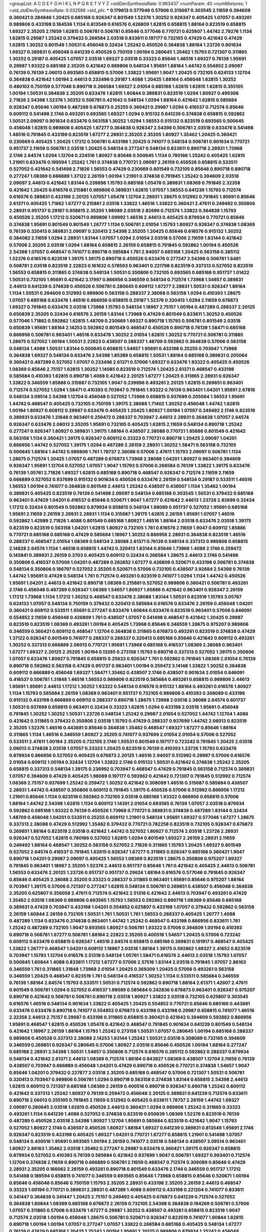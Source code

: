 >groupList:
A C D E F G H I K L
N P Q R S T V Y Z 
>stdDevSynthesisRate:
0.963437 
>numParam:
40
>numMixtures:
1
>std_stdDevSynthesisRate:
0.032588
>std_phi:
***
0.179613 0.577046 0.57006 0.315687 0.303545 2.11659 0.394609 0.360421 0.284846 1.20425
0.685168 0.926347 0.801549 1.52376 1.30252 0.926347 0.405425 1.07057 0.493261 0.989806
0.433198 0.184536 1.1134 0.813549 0.616576 0.426809 1.62815 0.658815 1.88164 0.823519
0.658815 1.69327 2.35205 2.11659 1.62815 0.506781 0.506781 0.85646 0.577046 0.770721
0.625807 1.44742 2.79276 1.1134 1.62815 0.29987 1.25242 0.379432 0.266584 2.03518
0.833611 0.197177 0.732105 0.47429 0.421642 0.47429 1.62815 1.30252 0.801549 1.50531
0.456048 0.32434 1.25242 0.450526 0.364838 1.88164 1.23726 0.901634 1.69327 0.389831
0.456048 0.641239 0.450526 0.750159 1.00194 0.280645 1.35462 1.15793 0.721307 0.311865
1.30252 0.29187 0.405425 1.07057 2.03518 1.69327 2.03518 0.33323 0.85646 1.46516
1.69327 0.76139 1.95691 0.29987 1.93322 0.685168 2.35205 0.421642 0.989806 0.548134
1.95691 1.88164 1.44742 0.554852 2.09097 0.76139 0.76139 2.06013 0.693565 0.658815
0.57006 1.33822 1.95691 1.9047 1.20425 0.732105 0.624133 1.12704 0.364838 0.421642
1.00194 2.44613 0.233496 0.29187 1.4088 1.20425 1.88164 0.456048 1.62815 1.30252
0.480102 0.750159 0.577046 0.890718 0.266584 1.69327 2.01054 0.685168 1.62815 1.62815
1.62815 0.355105 1.00194 1.50531 0.364838 2.35205 0.633476 1.62815 1.60844 0.389831
0.823519 1.0294 1.80927 0.499306 2.71826 2.54398 1.52376 1.30252 0.506781 0.421642
0.548134 1.0294 1.88164 0.421642 1.62815 0.585684 0.926347 0.85646 1.00194 0.487289
0.676873 0.25255 0.360421 0.29987 1.0294 0.416537 0.712574 0.85646 0.609112 0.541498
2.1746 0.493261 0.693565 1.69327 1.0294 0.915132 0.641239 0.374838 0.658815 0.592862
1.50531 2.09097 0.901634 0.633476 0.563158 1.30252 1.0294 1.56553 0.915132 0.823519
0.693565 0.500645 0.456048 1.62815 0.989806 0.405425 1.67277 0.364838 0.926347 2.54398
0.506781 2.03518 0.633476 0.541498 1.46516 0.791845 0.433198 0.823519 1.67277 2.28931
2.35205 2.35205 1.80927 1.35462 1.20425 0.360421 0.230669 0.405425 1.20425 1.17212
0.506781 0.433198 1.20425 0.741077 0.548134 0.506781 0.901634 0.770721 0.951737 2.11659
0.506781 2.03518 1.20425 0.548134 0.277247 0.548134 0.833611 0.890718 2.28931 1.73968
2.1746 2.64574 1.0294 1.12704 0.224516 1.80927 0.85646 0.500645 1.1134 0.780166
1.25242 0.405425 1.62815 1.21901 0.633476 0.199594 1.25242 1.761 0.374838 0.770721
2.09097 2.26159 0.450526 0.658815 0.533511 0.527052 0.421642 0.541498 2.71826 1.56553
0.47429 0.230669 0.801549 0.732105 0.85646 0.890718 0.890718 0.277247 1.08369 0.666889
1.37122 2.26159 1.00194 1.21901 0.374838 0.791845 1.25242 0.394609 2.03518 2.09097
2.44613 0.421642 1.83144 0.239896 1.15793 0.685168 1.05478 0.389831 1.08369 0.791845
2.32358 0.421642 1.20425 0.616576 0.215881 0.989806 0.389831 1.62815 1.07057 1.56553
0.641239 1.15793 0.712574 0.616576 0.389831 0.433198 2.20125 1.07057 1.05478 1.12704
2.28931 1.28675 0.512992 0.791845 1.95691 0.85646 2.61371 0.405425 1.71862 1.67277
0.215881 2.03518 1.33822 1.46516 1.33822 0.360421 2.47611 0.249492 0.350806 2.28931
0.951737 0.29187 0.658815 2.35205 1.98089 2.03518 2.82699 0.712574 1.33822 0.364838
1.15793 0.450526 2.35205 1.17212 0.520671 0.989806 1.09992 1.46516 2.44613 0.405425
0.879934 0.770721 0.85646 0.374838 1.95691 0.801549 0.801549 1.26777 1.1134 0.506781
2.01054 1.15793 1.80927 0.926347 0.374838 1.08369 0.76139 0.320413 0.389831 2.09097
0.320413 2.54398 2.35205 1.20425 0.85646 0.616576 0.915132 1.30252 0.384082 2.11659
1.0294 2.28931 1.83144 1.07057 1.0294 2.01054 2.03518 0.57006 2.11659 1.83144
0.421642 0.57006 2.35205 2.03518 1.0294 1.88164 0.658815 2.26159 0.658815 0.791845
0.592862 1.00194 0.450526 2.54398 1.07057 0.468547 0.741077 0.890718 0.585684 1.761
2.94007 0.685168 1.20425 0.563158 0.385112 1.52376 0.616576 0.823519 1.39175 1.39175
0.890718 0.450526 0.633476 0.277247 2.54398 0.506781 1.6481 0.506781 2.03518 0.823519
2.22823 0.161632 0.578593 0.963401 0.221798 0.823519 0.337313 0.527052 0.823519 1.56553
0.658815 0.311865 0.374838 0.548134 1.50531 0.350806 0.732105 0.693565 0.685168 0.951737
1.01422 1.50531 0.732105 1.95691 0.421642 3.17997 0.866956 0.346559 0.548134 0.712574
1.73968 1.54657 0.389831 2.44613 0.641239 0.374838 0.450526 0.506781 0.280645 0.609112
1.67277 2.28931 1.50531 0.926347 1.88164 1.1134 1.50531 0.394609 0.512992 0.989806
0.563158 0.288337 2.38088 0.563158 1.0294 0.410393 1.28675 1.07057 0.685168 0.633476
1.46516 0.866956 0.658815 0.29187 1.52376 0.320413 1.0294 2.11659 0.676873 1.69327
0.791845 0.633476 2.03518 1.73968 1.15793 0.548134 1.18967 2.75157 1.00194 0.487289
0.288337 2.20125 0.650839 2.35205 0.32434 0.616576 2.26159 1.83144 1.73968 0.47429
0.801549 0.833611 1.30252 0.450526 0.577046 1.71862 0.592862 1.62815 1.48709 0.230669
1.69327 0.890718 1.15793 0.506781 0.801549 2.03518 0.650839 1.95691 1.88164 2.14253
0.592862 0.801549 0.468547 0.450526 0.890718 0.76139 1.58471 0.685168 0.866956 0.506781
0.963401 1.46516 0.633476 1.30252 2.01054 1.62815 1.30252 0.770721 0.506781 0.311865
1.28675 0.527052 1.00194 1.50531 2.22823 0.438507 0.288337 1.48709 0.592862 0.364838
0.57006 0.563158 0.548134 1.4088 1.50531 1.83144 0.500645 0.658815 1.54657 1.95691
0.433198 0.25255 0.703947 1.73968 0.364838 1.69327 0.548134 0.633476 2.54398 1.85389
0.658815 1.50531 1.88164 0.685168 0.389831 0.205064 0.360421 0.487289 0.527052 1.07057
0.233496 2.61371 0.57006 1.69327 0.633476 1.93322 0.405425 0.450526 1.08369 0.85646
2.75157 1.62815 1.30252 1.14085 0.823519 0.712574 1.20425 2.61371 0.468547 0.433198
0.585684 0.410393 1.62815 0.890718 1.4088 0.421642 2.20125 1.67277 1.20425 0.311865
2.28931 0.926347 1.33822 0.346559 1.85886 0.315687 0.732105 1.9047 0.239896 0.493261
2.20125 1.62815 0.269851 0.963401 0.712574 0.527052 1.0294 1.58471 0.410393 0.703947
0.791845 1.93322 0.76139 0.963401 1.04201 1.95691 2.67816 0.548134 3.09514 2.54398
1.12704 0.456048 0.527052 1.73968 0.658815 0.937699 0.205064 1.56553 1.95691 1.44742
0.468547 0.405425 0.732105 0.750159 1.39175 2.38088 1.71402 1.30252 0.456048 1.44742
1.62815 1.00194 1.80927 0.609112 0.29987 0.633476 0.405425 1.20425 1.80927 1.00194
1.07057 0.249492 2.1746 0.823519 0.389831 0.633476 1.31848 0.963401 0.259472 0.288337
0.703947 2.44613 2.28931 0.364838 1.07057 2.64574 0.926347 0.633476 2.06013 2.35205
1.95691 0.732105 0.405425 1.62815 2.11659 0.548134 0.890718 1.25242 0.277247 0.926347
1.80927 0.389831 1.39175 1.88164 0.438507 2.38088 0.770721 1.85886 0.801549 0.421642
0.563158 1.1134 0.360421 1.39175 0.926347 0.609112 0.33323 0.770721 0.890718 1.20425
2.09097 1.04201 0.866956 1.44742 0.527052 1.39175 1.0294 0.487289 2.26159 2.28931
1.30252 1.58471 0.563158 0.732105 0.500645 1.88164 1.44742 0.989806 1.761 1.78737
2.38088 0.57006 2.47611 1.15793 2.09097 0.506781 1.1134 1.28675 0.712574 1.20425
1.07057 0.487289 0.676873 1.73968 2.38088 1.04201 1.80927 0.963401 0.394609 0.926347
1.95691 1.12704 0.527052 1.07057 1.9047 1.15793 0.57006 0.266584 0.76139 1.33822
1.39175 0.633476 0.76139 1.05761 2.71826 1.69327 1.62815 0.685168 0.890718 0.468547
0.926347 0.712574 2.11659 2.11659 0.666889 0.527052 0.937699 0.915132 0.901634 0.450526
0.633476 2.26159 0.548134 0.29187 0.533511 1.46516 1.56553 1.00194 0.741077 0.364838
0.801549 2.44613 1.25242 0.438507 0.438507 1.1134 1.35462 1.00194 0.389831 0.405425
0.823519 0.76139 0.541498 2.09097 0.548134 0.685168 0.303545 1.50531 0.379432 0.685168
0.963401 0.47429 1.04201 0.416537 0.85646 0.520671 1.9047 1.67277 0.421642 2.44613
1.23726 2.82699 0.32434 1.17212 0.32434 0.801549 0.592862 0.879934 0.658815 0.548134
1.98089 0.951737 0.527052 1.95691 0.685168 1.95691 2.11659 2.26159 2.28931 2.28931
1.1134 0.315687 1.39175 1.62815 2.26159 1.95691 1.07057 1.46516 0.592862 1.42989
2.71826 1.4088 0.801549 0.685168 1.80927 1.46516 1.88164 2.03518 0.633476 2.03518
1.39175 0.823519 0.823519 0.563158 1.04201 1.62815 1.80927 0.732105 1.761 0.616576
2.11659 1.9047 0.609112 1.85886 0.770721 0.685168 0.685168 0.47429 0.585684 1.18967
1.30252 0.866956 2.28931 0.364838 0.823519 1.46516 0.288337 0.468547 2.01054 1.08369
0.548134 2.38088 2.61371 0.76139 0.548134 0.337313 0.989806 0.658815 2.14828 2.64574
1.1134 1.46516 0.658815 1.44742 0.320413 1.83144 0.85646 1.73968 1.4088 2.1746
0.259472 0.145841 0.389831 2.26159 0.3703 0.405425 0.609112 0.32434 0.266584 1.28675
2.44613 2.1746 0.541498 0.350806 0.416537 0.57006 1.04201 0.487289 0.262652 1.67277
0.426809 0.520671 0.433198 0.506781 0.374838 0.548134 0.350806 0.186797 0.527052 2.35205
0.520671 0.57006 0.732105 0.438507 3.92684 2.54398 0.76139 1.44742 1.95691 0.47429
0.548134 1.761 0.712574 0.493261 0.823519 0.741077 1.0294 1.1134 1.44742 0.450526
1.95691 1.04201 2.44613 0.421642 0.890718 1.08369 0.215881 0.527052 0.989806 0.360421
0.506781 0.493261 2.1746 0.456048 0.487289 0.926347 1.08369 1.54657 1.80927 1.85886
0.421642 0.963401 0.926347 2.26159 1.17212 1.73968 1.1134 1.17212 1.30252 0.468547
0.633476 2.38088 1.83144 1.50531 0.823519 1.15793 3.05767 0.624133 1.07057 0.548134
0.750159 0.379432 0.320413 0.585684 0.616576 0.633476 2.26159 0.456048 1.04201 0.360421
0.609112 0.533511 1.95691 0.277247 0.633476 1.60844 0.633476 0.823519 0.963401 0.57006
0.846091 0.554852 2.11659 0.456048 0.426809 1.761 0.438507 1.07057 0.541498 0.468547
0.421642 1.20425 0.29987 0.823519 0.823519 1.08369 0.493261 1.00194 0.405425 1.73968
0.85646 0.346559 1.28675 0.975207 0.989806 0.346559 0.360421 0.609112 0.468547 1.12704
0.364838 0.311865 0.676873 0.493261 0.823519 0.374838 0.47429 1.37122 0.926347 0.801549
0.741077 0.288337 0.288337 0.320413 0.685168 0.85646 0.421642 0.609112 0.493261 1.30252
0.337313 0.666889 2.06013 0.770721 1.95691 1.73968 0.685168 0.416537 1.08369 2.38088
0.963401 1.67277 1.69327 2.20125 2.35205 1.00194 0.13285 0.273158 1.15793 0.890718
0.337313 0.527052 1.39175 0.350806 1.07057 0.633476 1.80927 0.791845 0.658815 0.25633
0.926347 1.761 0.592862 0.791845 1.08369 2.01054 0.76139 0.890718 0.592862 0.563158
0.47429 0.951737 0.963401 1.00194 0.259472 3.14148 1.33822 1.30252 0.364838 0.609112
0.666889 0.456048 1.69327 1.58471 1.35462 0.438507 2.1746 0.438507 0.901634 2.01054
0.846091 0.416537 0.506781 1.31848 1.46516 1.56553 0.989806 0.823519 0.585684 0.493261
0.658815 0.989806 2.44613 1.95691 1.95691 2.44613 1.17212 1.30252 1.93322 0.548134
0.616576 0.915132 1.88164 0.493261 0.616576 1.80927 1.1134 1.15793 0.585684 2.26159
1.08369 0.963401 0.951737 0.732105 0.989806 0.410393 0.308089 0.433198 0.915132 0.433198
0.666889 0.609112 0.288337 0.890718 1.28675 1.73968 2.03518 2.38088 2.64574 0.601737
1.50531 0.937699 0.658815 0.963401 0.32434 0.33323 1.62815 1.0294 0.433198 2.03518
1.95691 0.456048 0.791845 1.30252 1.30252 1.50531 1.23726 0.548134 1.25242 0.29987
2.01054 0.527052 1.44742 1.12704 1.4088 0.421642 0.311865 0.379432 0.350806 2.03518
1.15793 0.47429 0.288337 0.937699 1.44742 2.06013 0.823519 2.35205 1.52376 1.46516
0.443881 0.85646 0.364838 1.35462 0.468547 1.69327 1.67277 0.85646 1.88164 0.311865
1.1134 1.46516 0.346559 1.80927 2.35205 0.741077 0.937699 2.01054 2.01054 0.57006
0.527052 0.533511 2.47611 1.00194 2.35205 0.732105 2.1746 1.50531 0.801549 0.197177
0.723242 0.791845 1.20425 2.03518 2.06013 0.374838 2.03518 1.07057 0.33323 1.20425
0.823519 0.76139 0.410393 1.23726 1.15793 0.633476 0.879934 0.866956 0.527052 0.405425
0.676873 2.20125 1.46516 2.94007 0.512992 0.29987 0.57006 0.616576 2.01054 0.609112
1.00194 0.32434 1.12704 1.33822 2.1746 0.915132 1.50531 0.421642 0.374838 1.25242
2.35205 0.658815 0.337313 0.548134 1.39175 0.236992 0.703947 0.468547 0.47429 0.791845
0.563158 0.712574 0.389831 1.07057 0.394609 0.47429 0.405425 1.98089 0.197177 0.592862
0.421642 0.721307 0.791845 0.512992 0.712574 1.08369 2.75157 0.937699 1.25242 0.259472
1.30252 0.421642 0.308089 1.46516 0.315687 0.585684 0.438507 2.28931 1.44742 0.438507
0.350806 0.609112 0.791845 1.39175 0.450526 0.57006 0.512992 0.866956 1.17212 1.21901
0.85646 1.1134 0.823519 0.592862 0.732105 2.03518 0.685168 1.93322 0.866956 0.658815
0.57006 1.88164 1.44742 2.54398 1.62815 1.1134 0.609112 1.14391 2.01054 0.693565
0.76139 1.07057 2.03518 0.879934 0.592862 0.685168 1.93322 0.76139 0.450526 1.73968
0.770721 0.389831 0.374838 0.487289 1.83144 0.32434 1.48709 0.456048 1.04201 0.533511
0.25255 0.609112 1.21901 0.548134 1.95691 1.69327 0.577046 1.67277 1.28675 0.337313
2.38088 0.47429 0.512992 1.35462 0.379432 0.770721 0.782258 0.823519 0.732105 0.926347
0.676873 0.269851 1.88164 0.823519 2.03518 0.421642 1.44742 0.527052 1.80927 0.712574
2.03518 1.23726 2.28931 0.926347 0.527052 1.62815 0.780166 0.527052 1.62815 1.0294
0.801549 1.69327 2.26159 2.28931 2.11659 0.249492 1.88164 0.468547 1.30252 0.563158
0.527052 2.71826 0.311865 1.15793 1.20425 1.69327 0.801549 0.527052 2.64574 0.416537
0.791845 1.62815 0.926347 1.67277 0.311865 0.926347 0.685168 0.360421 1.9047 0.890718
1.04201 0.29987 2.09097 0.405425 1.56553 1.08369 0.823519 1.28675 0.350806 0.975207
1.69327 0.791845 0.963401 1.18967 2.35205 1.52376 2.44613 0.951737 0.85646 1.761
0.421642 0.405425 2.44613 0.506781 1.56553 0.633476 2.20125 1.23726 0.951737 0.951737
0.29624 1.88164 0.616576 0.577046 0.791845 0.926347 0.85646 0.405425 2.38088 2.35205
0.33323 0.288337 0.311865 0.963401 1.95691 0.85646 0.975207 1.88164 0.703947 1.39175
0.57006 0.721307 0.277247 1.62815 0.548134 0.506781 0.269851 0.438507 0.456048 0.364838
2.35205 0.625807 0.356058 2.47611 0.712574 0.421642 2.51318 0.421642 2.44613 0.703947
0.493261 0.47429 1.35462 2.03518 1.08369 0.989806 0.693565 1.15793 1.56553 0.592862
0.890718 1.08369 0.85646 0.685168 0.389831 0.47429 0.703947 0.433198 1.04201 0.554852
0.625807 0.433198 1.07057 0.379432 0.592862 0.563158 2.26159 1.60844 2.26159 0.732105
1.50531 1.761 1.50531 1.761 1.56553 0.288337 0.405425 1.26777 1.4088 0.487289
1.1134 0.633476 0.374838 0.963401 1.44742 1.25242 0.468547 0.433198 0.866956 0.833611
1.761 1.25242 0.487289 0.732105 1.9047 0.693565 1.80927 0.506781 1.93322 0.57006
0.394609 1.00194 0.410393 0.890718 0.506781 1.67277 0.506781 1.88164 2.22823 2.35205
0.400516 1.54657 1.20425 0.57006 0.723242 0.609112 0.633476 0.658815 0.926347 1.46516
2.64574 0.658815 0.685168 0.389831 0.191917 0.468547 0.405425 1.33822 1.26777 0.468547
1.04201 0.609112 1.18967 2.03518 1.88164 1.39175 0.592862 1.69327 2.41652 0.823519
0.703947 1.15793 1.12704 0.616576 2.51318 0.548134 1.05761 1.58471 0.616576 2.44613
2.03518 1.15793 1.07057 0.500645 1.60844 1.4088 0.833611 1.17212 1.67277 0.57006
2.57516 1.83144 2.03518 0.791845 1.07057 2.86163 0.346559 1.761 0.311865 1.31848
1.73968 2.01054 1.20425 0.369309 1.20425 0.57006 0.493261 0.563158 0.346559 1.20425
0.468547 0.823519 1.761 0.548134 0.416537 1.30252 1.1134 0.533511 0.585684 0.346559
0.76139 1.88164 2.64574 1.15793 0.533511 1.50531 0.712574 0.592862 0.890718 1.88164
2.61371 1.42607 2.47611 0.801549 0.506781 1.0294 0.527052 0.416537 1.98089 0.585684
0.242836 0.676873 0.963401 0.926347 0.975207 0.890718 0.421642 0.506781 0.506781 0.890718
2.03518 1.80927 1.33822 2.03518 0.732105 0.625807 0.303545 0.616576 1.46516 0.548134
0.901634 1.33822 0.405425 1.20425 0.554852 0.770721 0.85646 0.685168 0.443881 0.633476
0.633476 0.890718 0.741077 0.554852 0.676873 0.433198 0.433198 0.29987 0.658815 0.741077
1.46516 2.32358 2.44613 2.75157 0.29987 0.433198 0.311865 0.658815 0.360421 0.421642
0.394609 0.592862 0.866956 1.95691 0.468547 1.62815 0.450526 1.05478 0.421642 0.468547
0.791845 0.901634 0.641239 0.801549 0.548134 0.421642 1.18967 2.26159 1.88164 1.15793
1.25242 0.273158 1.50531 1.07057 0.280645 1.00194 0.685168 0.288337 0.989806 0.450526
0.337313 2.38088 2.14253 1.83144 1.25242 1.50531 2.03518 0.308089 0.732105 0.394609
0.346559 0.269851 0.926347 0.280645 0.57006 1.80927 2.03518 0.85646 0.450526 1.00194
1.88164 0.277247 0.685168 2.28931 2.54398 1.50531 1.54657 0.350806 0.712574 0.616576
0.385112 0.592862 0.288337 0.879934 0.548134 0.421642 2.61371 2.44613 1.08369 0.712574
1.88164 0.843827 1.08369 0.438507 1.12704 2.11659 0.76139 0.438507 0.703947 0.666889
0.456048 1.04201 0.47429 0.890718 0.450526 0.770721 0.374838 1.54657 1.9047 0.85646
1.04201 0.379432 0.227877 2.03518 2.35205 0.685168 0.468547 0.57006 0.721307 1.50531
0.506781 0.320413 0.703947 0.989806 0.506781 1.0294 0.890718 0.563158 0.374838 1.83144
0.658815 2.54398 2.44613 1.62815 0.609112 0.721307 0.685168 1.08369 2.26159 0.400516
0.890718 0.926347 0.890718 1.25242 0.609112 0.421642 0.337313 1.25242 1.80927 0.76139
0.259472 0.456048 2.20125 0.389831 0.641239 0.712574 0.833611 0.890718 2.06013 0.355105
0.791845 2.11659 0.512992 0.405425 0.833611 1.78737 2.26159 1.44742 1.69327 2.09097
0.280645 2.03518 1.62815 0.450526 2.44613 0.360421 1.0294 0.989806 1.25242 0.311865
0.33323 0.493261 1.1134 0.641239 1.4088 0.527052 0.374838 0.823519 0.650839 1.08369
1.52376 0.823519 0.76139 0.487289 0.450526 2.03518 2.54398 1.80927 1.12704 1.95691
0.585684 0.823519 0.421642 1.9047 1.15793 0.527052 1.80927 2.1746 0.438507 0.450526
1.80927 1.88164 1.69327 0.641239 0.389831 0.813549 1.95691 2.1746 0.926347 0.823519
0.433198 0.405425 1.69327 1.04201 0.770721 1.67277 0.658815 1.21901 0.541498 1.07057
0.548134 0.400516 1.95691 0.693565 1.00194 2.26159 0.741077 2.03518 0.548134 0.438507
3.09514 0.963401 1.80927 2.86163 1.35462 2.03518 1.35462 0.277247 0.29987 0.633476
0.360421 1.39175 0.926347 0.658815 0.879934 0.527052 0.410393 0.76139 0.585684 0.421642
0.937699 1.9047 0.506781 1.69327 0.963401 0.712574 1.12704 0.374838 2.11659 0.890718
0.666889 0.506781 2.11659 0.468547 0.712574 0.308089 0.85646 0.47429 2.28931 2.35205
0.166062 2.26159 0.493261 0.890718 0.801549 0.633476 2.1746 0.346559 0.951737 1.17212
0.541498 0.189594 0.658815 0.741077 0.346559 0.693565 0.85646 1.73968 0.658815 0.85646
0.520671 1.00194 0.85646 0.456048 0.85646 0.750159 1.15793 2.35205 2.28931 0.433198
2.35205 2.26159 2.44613 0.468547 0.33323 1.00194 0.770721 0.389831 2.28931 0.487289
1.4088 0.609112 0.433198 0.221204 0.741077 0.833611 0.341447 0.364838 0.341447 1.20425
2.75157 0.249492 0.405425 0.676873 0.641239 0.712574 0.527052 0.364838 1.60844 1.08369
0.685168 0.676873 2.26159 0.732105 2.54398 0.364838 0.194269 0.506781 0.57006 1.07057
0.311865 0.57006 0.633476 1.67277 0.29987 1.30252 0.438507 0.493261 0.658815 0.823519
1.9047 0.712574 2.03518 1.00194 0.456048 1.28675 0.506781 0.520671 0.926347 0.823519
0.741077 1.60844 1.62815 0.890718 1.00194 1.00194 1.07057 0.277247 1.07057 1.33822
0.266584 0.685168 0.405425 0.548134 1.67277 0.76139 0.47429 0.685168 1.20425 1.25242
1.00194 1.95691 2.20125 0.989806 0.879934 1.25242 0.456048 0.32434 0.421642 0.269851
0.541498 0.506781 0.389831 0.641239 0.585684 2.35205 1.35462 0.616576 0.791845 0.592862
0.311865 0.915132 2.54398 0.926347 0.468547 1.4088 1.39175 1.69327 1.73968 0.32434
1.67277 1.9047 1.20425 0.433198 0.468547 0.625807 0.721307 0.563158 0.693565 0.879934
0.782258 1.12704 1.07057 0.311865 0.926347 0.770721 0.85646 0.989806 1.25242 0.658815
0.548134 0.963401 1.20425 2.67816 2.64574 0.650839 1.761 0.364838 1.56553 2.82699
1.88164 0.833611 0.609112 1.18967 0.890718 2.75157 0.879934 0.585684 0.468547 0.85646
1.12704 0.32434 1.30252 0.194269 1.58471 0.350806 1.73968 0.658815 0.592862 0.32434
0.741077 0.741077 0.541498 0.438507 0.791845 1.04201 0.801549 0.364838 0.416537 0.384082
1.15793 0.823519 1.4088 1.1134 0.221798 0.374838 2.44613 0.833611 0.833611 0.693565
0.685168 0.585684 1.25242 0.468547 1.4088 0.890718 0.280645 0.468547 1.00194 0.85646
1.15793 0.259472 0.421642 0.57006 0.641239 0.350806 0.685168 1.39175 0.548134 0.641239
0.47429 0.277247 1.73968 0.592862 0.57006 0.791845 1.88164 0.989806 0.421642 1.35462
2.11659 0.866956 0.438507 0.592862 0.32434 0.879934 0.438507 0.85646 1.761 1.35462
1.4088 1.25242 2.44613 0.901634 0.676873 0.926347 1.95691 0.963401 0.791845 0.666889
0.456048 0.770721 2.64574 0.823519 0.277247 0.379432 0.989806 1.80927 0.32434 1.62815
0.57006 0.741077 0.732105 0.527052 2.86163 0.823519 1.85886 1.0294 1.20425 0.926347
1.21901 0.379432 0.633476 0.548134 2.28931 0.846091 3.05767 1.44742 0.563158 1.67277
1.35462 0.450526 1.05478 1.3749 2.28931 0.360421 1.56553 0.337313 2.03518 0.890718
0.85646 1.52376 1.07057 0.85646 0.712574 1.20425 0.563158 0.563158 2.82699 0.85646
0.456048 1.78737 0.421642 2.26159 0.770721 1.0294 2.64574 0.554852 0.288337 0.438507
0.703947 0.901634 1.00194 0.712574 1.00194 1.20425 2.20125 2.1746 1.1134 1.4088
1.62815 2.1746 1.46516 1.73968 2.14253 2.41652 2.54398 1.761 2.01054 0.269851
0.577046 0.791845 0.85646 0.585684 1.07057 0.421642 0.592862 1.44742 0.76139 0.221798
0.25255 0.280645 0.658815 0.450526 2.75157 0.616576 0.350806 0.311865 0.468547 1.17212
2.44613 0.57006 1.67277 2.1746 1.88164 0.666889 1.88164 0.770721 1.35462 0.57006
1.69327 0.328315 0.493261 2.32358 2.64574 2.51318 0.266584 0.350806 0.823519 0.770721
0.438507 0.468547 0.337313 0.328315 1.69327 0.438507 1.88164 2.06013 0.989806 1.12704
0.311865 0.823519 1.69327 0.266584 1.15793 0.450526 0.548134 0.337313 0.609112 0.658815
1.07057 1.48709 0.833611 0.456048 0.405425 0.468547 0.288337 1.44742 0.493261 0.676873
0.57006 0.468547 0.554852 1.69327 0.85646 0.666889 2.03518 0.676873 0.277247 0.703947
2.61371 0.666889 2.26159 0.609112 0.879934 1.15793 1.20425 0.833611 2.41652 2.1746
1.60844 2.06013 1.07057 1.88164 0.703947 1.60844 1.35462 0.410393 0.741077 0.926347
0.823519 1.50531 1.28675 0.989806 0.801549 2.8967 2.28931 2.03518 0.548134 0.85646
0.487289 0.320413 0.506781 1.23726 2.11659 1.69327 1.35462 0.616576 1.78259 0.527052
0.951737 1.60844 0.487289 1.42989 1.1134 0.76139 0.230669 1.15793 0.732105 0.47429
1.46516 1.58471 2.20125 0.541498 0.541498 2.03518 0.633476 1.761 2.03518 0.57006
1.23726 0.487289 0.57006 1.39175 0.879934 1.95691 0.487289 0.433198 0.963401 2.1746
0.438507 0.951737 1.09698 0.641239 0.712574 2.11659 1.15793 2.20125 0.600128 1.33822
0.890718 0.609112 2.75157 1.56553 0.277247 1.25242 0.548134 0.47429 1.44742 0.512992
1.46516 2.01054 0.506781 0.355105 1.39175 0.421642 1.20425 1.04201 0.85646 0.548134
0.311865 0.337313 0.421642 1.56553 1.4088 1.30252 0.770721 0.926347 0.364838 0.468547
0.29187 0.963401 0.533511 1.80927 0.405425 1.71402 0.563158 0.937699 0.360421 0.29987
1.69327 0.76139 0.266584 0.601737 0.416537 0.585684 0.791845 1.15793 1.15793 0.527052
0.975207 0.487289 1.25242 1.73968 0.901634 0.548134 1.69327 0.823519 0.989806 0.658815
1.83144 1.95691 1.07057 0.487289 0.685168 0.770721 2.20125 0.438507 1.46516 2.1746
0.585684 1.35462 0.951737 0.389831 1.44742 1.83144 0.57006 0.269851 1.73968 1.23726
0.890718 1.88164 1.62815 1.28675 0.866956 1.1134 1.67277 0.770721 1.35462 2.31736
0.269851 2.01054 2.75157 1.44742 0.693565 0.438507 0.548134 1.30252 0.487289 0.350806
1.1134 0.506781 1.04201 1.73968 0.616576 0.288337 0.585684 0.47429 0.823519 1.20425
0.374838 0.633476 0.303545 0.456048 0.585684 0.693565 0.242836 1.93322 0.527052 0.801549
0.890718 0.480102 1.88164 0.658815 0.512992 0.47429 0.311865 1.69327 1.20425 0.360421
0.791845 1.1134 0.703947 0.823519 0.506781 0.389831 2.54398 1.9047 0.563158 1.08369
1.4088 0.506781 0.866956 2.26159 0.456048 0.548134 0.468547 2.1746 1.0294 0.676873
0.791845 1.88164 0.712574 0.782258 0.512992 1.20425 0.890718 0.456048 0.445072 0.288337
1.15793 0.379432 2.1746 0.548134 1.50531 0.405425 0.963401 2.03518 1.46516 0.527052
0.741077 0.57006 2.71826 0.801549 2.26159 1.9047 0.712574 1.60844 0.616576 2.03518
0.625807 1.88164 2.86163 1.23726 0.693565 0.346559 0.360421 0.85646 1.14391 0.462875
0.379432 1.73968 0.85646 1.30252 0.609112 1.62815 0.280645 0.585684 0.85646 0.609112
0.658815 0.512992 0.915132 1.39175 2.09097 1.52376 0.350806 0.47429 1.56553 2.09097
0.563158 0.937699 0.666889 0.770721 0.823519 0.937699 1.95691 1.04201 0.29987 0.527052
0.76139 0.57006 0.833611 2.90447 1.95691 1.95691 1.69327 1.83144 2.61371 1.65252
1.62815 2.32358 1.15793 1.83144 1.44742 0.866956 2.44613 0.487289 2.01054 1.93322
1.9047 1.44742 0.328315 0.685168 2.06013 1.88164 0.506781 0.506781 0.266584 1.4088
0.32434 2.35205 1.4088 1.62815 1.15793 1.4088 0.199594 0.85646 1.1134 1.00194
2.26159 0.47429 0.221798 0.85646 2.35205 0.76139 1.761 0.468547 0.487289 2.9761
1.62815 0.493261 0.548134 0.712574 1.00194 0.85646 0.456048 2.03518 0.666889 0.801549
0.541498 0.233496 1.80927 0.394609 0.311865 0.421642 1.95691 0.85646 1.56553 0.438507
1.0294 1.95691 0.592862 0.57006 0.57006 1.33822 0.912684 0.801549 1.00194 1.80927
1.69327 3.39782 0.823519 0.624133 1.15793 0.389831 0.616576 0.32434 0.389831 0.468547
1.07057 2.64574 1.93322 1.25242 1.1134 1.15793 1.4088 0.57006 0.405425 1.25242
0.548134 0.266584 0.585684 2.41652 1.50531 1.58471 2.86163 0.890718 0.592862 0.33323
1.52376 0.693565 1.23726 2.64574 2.75157 2.86163 1.62815 3.09514 1.25242 0.389831
1.00194 1.50531 1.69327 1.50531 1.83144 2.86163 2.9761 1.62815 0.823519 0.259472
0.833611 1.73968 1.73968 0.221798 0.29987 1.00194 0.360421 0.890718 0.770721 1.35462
2.09097 2.54398 0.712574 2.44613 0.527052 0.303545 0.879934 0.242836 0.712574 1.761
0.527052 0.791845 0.360421 1.04201 0.685168 0.609112 0.712574 0.85646 1.00194 0.585684
0.712574 0.33323 2.44613 0.879934 0.410393 0.890718 0.609112 1.04201 2.01054 0.703947
0.85646 0.741077 0.249492 0.400516 0.741077 0.266584 0.548134 0.266584 1.39175 0.890718
0.527052 0.666889 2.09097 1.25242 0.266584 0.703947 0.693565 0.47429 1.26777 0.421642
1.60844 0.512992 0.308089 1.1134 2.20125 0.554852 0.600128 0.585684 1.28675 0.712574
0.47429 0.609112 1.54657 1.04201 0.468547 0.456048 0.633476 1.30252 0.650839 1.62815
0.541498 0.548134 0.901634 1.17212 1.28675 1.20425 0.29987 0.879934 1.30252 1.73968
0.890718 1.39175 0.303545 0.963401 0.609112 0.288337 0.394609 0.29987 0.456048 0.577046
0.846091 0.25633 1.14391 1.39175 0.926347 0.416537 0.364838 0.280645 1.69327 2.11659
0.541498 0.879934 0.29987 1.07057 1.04201 0.658815 0.585684 1.30252 0.456048 1.30252
1.28675 1.35462 0.337313 0.57006 0.866956 0.890718 0.337313 1.80927 1.9047 1.98089
1.09698 0.438507 1.69327 0.311865 1.23726 2.64574 1.1134 2.20125 2.20125 2.35205
0.468547 1.09992 0.685168 0.405425 2.26159 3.05767 0.364838 0.548134 1.62815 0.438507
0.926347 0.833611 0.989806 0.685168 0.633476 1.58471 1.62815 0.389831 0.633476 0.732105
2.44613 1.69327 1.83144 2.28931 1.95691 2.09097 0.666889 2.51318 0.438507 1.21901
0.633476 1.15793 0.57006 2.9761 0.577046 0.585684 0.801549 0.712574 0.527052 1.28675
0.29187 0.801549 1.33822 0.833611 0.303545 0.421642 0.311865 1.78737 1.80927 1.12704
1.1134 0.527052 0.585684 0.548134 0.548134 0.456048 1.04201 1.20425 0.685168 0.741077
0.468547 0.438507 0.770721 2.41652 1.95691 0.633476 1.20425 0.658815 0.433198 0.592862
0.633476 0.616576 0.823519 0.770721 0.534942 0.866956 0.823519 0.658815 0.506781 0.269851
2.35205 1.37122 0.975207 0.85646 0.512992 0.577046 0.468547 0.456048 0.658815 1.50531
0.421642 0.641239 0.389831 2.03518 1.25242 0.385112 0.823519 0.782258 0.307265 0.833611
0.712574 1.35462 0.389831 0.421642 1.15793 0.85646 1.9047 1.00194 0.616576 2.20125
0.609112 0.433198 1.30252 0.703947 0.633476 0.791845 0.57006 0.527052 0.468547 1.52376
2.44613 2.44613 0.421642 0.527052 0.791845 0.32434 0.213267 1.88164 0.506781 0.57006
1.42989 0.641239 0.791845 2.41652 1.4088 0.685168 1.20425 0.963401 1.20425 1.07057
1.80927 0.813549 0.337313 2.57516 0.421642 0.520671 1.33822 2.09097 0.609112 0.926347
1.35462 1.20425 0.685168 1.44742 0.811372 1.56553 0.350806 0.563158 0.741077 1.9047
0.57006 0.741077 1.83144 0.592862 0.288337 0.311865 0.280645 1.1134 0.548134 0.32434
1.44742 0.33323 0.633476 0.389831 0.438507 2.67816 1.12704 1.15793 1.56553 0.506781
0.592862 1.30252 2.06013 0.548134 1.761 1.08369 0.85646 1.50531 1.46516 0.85646
1.69327 0.750159 0.989806 0.823519 1.56553 0.360421 0.416537 0.616576 0.421642 0.468547
0.405425 0.989806 0.57006 0.57006 0.48139 1.17212 2.26159 0.641239 0.405425 1.88164
1.25242 1.30252 2.44613 3.26713 1.761 0.951737 0.213267 0.989806 0.592862 0.320413
0.951737 0.926347 1.26777 0.963401 1.14391 0.421642 1.9047 2.26159 0.32434 0.963401
2.26159 0.57006 1.50531 0.456048 1.28675 0.693565 0.685168 2.38088 0.741077 0.926347
0.989806 0.450526 2.03518 1.69327 0.732105 1.0294 1.26777 1.28675 2.86163 0.506781
0.47429 1.88164 0.770721 0.33323 0.29987 0.456048 2.26159 1.46516 1.4088 0.721307
1.46516 0.266584 0.405425 0.450526 1.62815 1.1134 0.29624 0.625807 0.506781 1.15793
1.0294 0.303545 1.21901 0.703947 0.493261 0.721307 0.421642 0.379432 0.389831 0.666889
0.548134 0.450526 0.527052 2.11659 1.50531 0.616576 0.259472 0.416537 1.30252 1.4088
2.09097 0.57006 2.54398 2.71826 0.320413 1.93322 1.33822 0.32434 1.07057 0.703947
0.433198 0.554852 0.666889 0.405425 0.890718 0.374838 0.563158 0.487289 0.963401 1.05761
1.30252 0.350806 0.641239 2.35205 0.199594 0.47429 0.801549 0.487289 0.675062 1.09992
2.38088 0.823519 0.85646 0.456048 0.770721 1.30252 0.410393 0.288337 0.85646 0.379432
0.25255 0.29624 1.1134 0.658815 1.0294 0.76139 0.592862 0.585684 0.487289 1.1134
2.35205 0.770721 0.624133 0.791845 0.224516 0.389831 1.22228 0.468547 1.69327 0.901634
0.177438 0.937699 0.426809 0.389831 2.09097 1.50531 0.29987 0.76139 0.450526 0.337313
1.88164 2.06013 2.26159 1.20425 0.29987 1.0294 0.48139 2.75157 2.1746 1.50531
0.890718 1.52376 0.770721 1.73968 1.35462 1.1134 0.541498 0.364838 0.379432 0.438507
0.360421 1.07057 1.23726 1.67277 0.585684 2.26159 1.62815 0.866956 0.29187 0.29987
0.337313 1.15793 1.67277 0.554852 1.33822 0.592862 1.08369 0.963401 1.67277 1.44742
1.12704 1.44742 1.80927 1.69327 1.50531 0.712574 2.1746 0.25633 0.823519 0.554852
0.609112 0.989806 0.703947 0.76139 1.73968 2.64574 0.712574 1.07057 0.609112 0.866956
0.346559 1.07057 0.533511 0.658815 1.01422 0.926347 0.633476 1.15793 0.912684 1.50531
0.346559 0.433198 2.35205 0.741077 0.890718 1.4088 1.52376 0.801549 2.28931 0.179613
0.685168 0.468547 1.85886 0.456048 0.833611 0.963401 0.926347 1.0294 0.791845 0.438507
0.280645 0.823519 0.364838 1.62815 2.03518 3.43946 1.30252 1.04201 0.963401 1.46516
0.438507 1.18967 2.1746 1.50531 0.426809 0.548134 0.266584 0.791845 0.506781 1.28675
2.01054 2.09097 0.57006 0.592862 2.44613 0.520671 0.85646 1.30252 1.67277 0.741077
0.592862 0.433198 0.592862 1.56553 2.44613 0.277247 0.866956 1.56553 0.963401 0.29187
0.242836 0.609112 0.337313 1.56553 1.09992 1.50531 1.67277 0.791845 1.56553 0.732105
0.801549 0.616576 1.0294 1.26777 1.04201 1.1134 1.1134 1.98089 0.732105 0.288337
0.57006 0.346559 0.230669 0.801549 0.833611 2.03518 1.62815 1.18967 0.512992 1.73968
0.712574 0.493261 1.60844 0.866956 0.866956 0.890718 1.50531 0.57006 0.438507 1.73968
2.28931 1.33822 0.215881 0.609112 1.9047 0.926347 0.879934 1.30252 1.73968 2.1746
0.770721 1.88164 2.64574 0.741077 2.64574 0.456048 0.685168 0.85646 1.44742 0.685168
0.527052 1.761 0.963401 0.438507 0.609112 1.83144 1.83144 2.20125 1.39175 1.25242
0.364838 0.890718 1.56553 1.98089 1.35462 1.44742 0.506781 0.450526 0.951737 0.379432
0.563158 1.60844 1.80927 0.308089 2.20125 1.0294 2.38088 0.770721 1.71862 0.47429
1.20425 0.563158 2.44613 1.33822 1.00194 0.468547 1.23726 0.741077 1.6481 0.721307
0.315687 0.416537 0.426809 0.29987 1.04201 0.242836 0.266584 1.80927 0.732105 0.732105
0.405425 0.500645 0.633476 0.57006 0.224516 0.364838 1.07057 0.246472 1.20425 0.242836
0.450526 0.866956 1.46516 1.07057 0.337313 0.57006 0.426809 0.421642 1.52376 0.450526
0.47429 2.82699 0.364838 1.80927 0.468547 0.85646 0.493261 1.0294 1.44742 0.506781
0.548134 0.379432 0.184536 0.25633 1.62815 2.64574 1.18967 1.44742 1.46516 2.20125
1.58471 2.71826 1.00194 1.95691 0.879934 2.03518 1.44742 1.62815 1.39175 0.288337
1.08369 1.78259 0.426809 0.389831 0.915132 2.06013 0.506781 1.35462 0.520671 0.548134
0.926347 0.926347 0.33323 0.641239 0.527052 1.20425 0.207577 0.926347 0.926347 1.00194
0.364838 0.421642 0.450526 0.823519 1.69327 1.39175 1.56553 0.685168 1.1134 1.62815
0.823519 0.389831 2.38088 2.94007 2.1746 0.246472 0.456048 0.288337 0.563158 1.00194
0.280645 0.770721 1.50531 1.0294 0.450526 1.67277 2.03518 0.288337 1.15793 1.50531
0.951737 0.926347 0.280645 0.791845 0.506781 0.236992 0.360421 1.67277 0.890718 0.456048
0.989806 0.311865 1.44742 0.685168 1.52376 1.44742 0.658815 1.88164 0.438507 1.04201
0.650839 0.450526 1.60844 0.450526 0.33323 1.07057 1.73968 1.46516 1.1134 1.12704
0.633476 0.658815 0.712574 0.823519 0.438507 0.712574 0.633476 0.374838 0.951737 1.25242
0.47429 1.00194 0.770721 1.50531 0.712574 1.08369 0.527052 0.732105 0.350806 0.32434
0.548134 1.67277 0.438507 0.315687 1.15793 0.548134 0.732105 1.33822 1.07057 2.9761
2.03518 2.41652 0.172704 0.548134 0.951737 2.44613 0.438507 1.95691 1.50531 0.346559
0.592862 0.750159 0.450526 3.3477 1.35462 0.823519 0.389831 1.50531 1.56553 1.33822
0.963401 1.62815 0.609112 0.350806 0.866956 1.28675 1.35462 1.50531 0.890718 1.83144
0.641239 1.67277 0.47429 1.28675 1.46516 0.433198 0.184536 0.658815 0.315687 0.468547
1.67277 0.29987 1.00194 0.703947 0.506781 1.15793 0.468547 0.585684 0.963401 0.374838
0.433198 0.741077 0.890718 0.676873 1.98089 0.47429 1.23726 1.44742 0.456048 0.506781
2.03518 2.75157 0.346559 0.506781 0.288337 1.95691 0.527052 0.506781 0.676873 0.585684
0.823519 0.592862 1.78737 1.14391 0.47429 1.95691 1.9047 1.95691 0.548134 0.487289
0.770721 0.57006 0.801549 2.22823 1.0294 2.44613 1.39175 1.33822 0.609112 1.25242
1.25242 1.09992 0.791845 1.83144 1.28675 0.741077 0.801549 1.93322 1.00194 0.963401
1.15793 2.11659 2.28931 0.266584 2.1746 0.609112 1.09698 0.416537 1.20425 0.616576
0.527052 0.975207 0.791845 1.44742 1.83144 1.25242 0.249492 0.609112 2.28931 2.11659
2.57516 1.56553 0.633476 1.28675 0.592862 0.379432 0.658815 2.44613 0.592862 0.666889
1.4088 2.03518 2.64574 0.389831 0.512992 1.12704 1.73968 0.592862 0.374838 0.47429
1.15793 2.20125 1.95691 0.487289 1.35462 2.47611 0.592862 0.303545 0.405425 2.54398
1.25242 0.791845 0.600128 0.85646 2.35205 1.58471 1.31848 1.44742 1.07057 0.685168
1.15793 0.633476 1.44742 3.30717 2.38088 2.54398 0.527052 2.54398 1.6481 2.01054
0.85646 2.28931 0.468547 0.633476 1.08369 2.03518 0.533511 1.1134 0.456048 0.823519
0.712574 1.12704 1.00194 0.666889 1.35462 2.82699 0.360421 2.35205 0.249492 0.703947
0.374838 0.823519 2.64574 0.741077 1.88164 0.741077 2.06013 1.56553 0.311865 0.374838
1.62815 0.548134 0.666889 2.20125 0.239896 0.625807 0.512992 0.633476 0.791845 0.346559
0.926347 0.951737 1.20425 0.32434 2.35205 0.750159 0.242836 0.389831 0.592862 0.963401
0.712574 0.801549 0.57006 0.926347 0.76139 0.791845 0.750159 3.17997 0.468547 0.57006
0.712574 0.592862 2.44613 2.28931 0.609112 0.741077 1.39175 0.703947 0.3703 0.438507
0.421642 0.833611 0.658815 1.58471 1.15793 1.30252 0.360421 0.633476 0.527052 0.410393
0.421642 0.527052 0.487289 1.83144 1.30252 1.04201 0.493261 0.624133 0.801549 1.30252
0.548134 0.487289 1.50531 0.57006 0.346559 0.421642 0.770721 1.20425 0.741077 1.15793
0.239896 0.468547 0.394609 0.85646 1.83144 0.269851 1.35462 2.54398 2.54398 0.890718
0.666889 0.421642 1.23726 1.56553 1.20425 2.86163 2.22823 0.890718 0.421642 0.823519
1.62815 0.405425 0.389831 0.25255 0.421642 0.833611 0.506781 1.98089 0.374838 1.95691
0.801549 0.676873 0.585684 1.20425 2.01054 2.44613 1.35462 0.500645 0.259472 0.85646
0.346559 2.35205 1.44742 0.280645 0.438507 0.456048 2.26159 2.11659 1.95691 1.0294
0.32434 0.592862 0.468547 1.54657 0.47429 0.493261 0.823519 0.813549 0.658815 0.350806
2.64574 1.52376 1.4088 0.394609 0.360421 2.82699 1.9047 1.48709 2.64574 0.685168
0.926347 0.989806 0.712574 0.350806 0.346559 1.15793 0.641239 0.813549 1.761 0.721307
0.732105 1.1134 2.28931 0.890718 2.03518 1.28675 0.585684 0.450526 1.28675 1.07057
0.823519 1.60844 0.85646 2.9761 1.95691 3.05767 1.83144 1.25242 2.11659 2.11659
1.25242 2.41652 2.20125 0.633476 0.405425 0.823519 0.527052 0.890718 1.88164 2.28931
0.592862 1.08369 1.62815 1.20425 1.30252 1.69327 1.69327 0.963401 2.54398 0.926347
1.62815 0.405425 0.487289 0.410393 1.83144 0.703947 2.38088 0.364838 0.308089 2.20125
0.712574 1.27117 1.88164 1.73968 1.62815 0.741077 0.712574 0.616576 0.685168 0.320413
0.533511 0.963401 0.791845 0.385112 0.379432 1.39175 1.54657 0.585684 0.926347 0.76139
1.20425 0.833611 0.770721 0.592862 0.57006 0.308089 0.394609 0.506781 0.246472 0.741077
2.11659 1.20425 0.277247 1.07057 2.20125 1.15793 0.563158 1.35462 1.9047 2.51318
0.438507 0.926347 0.25633 0.493261 1.15793 1.52376 0.592862 0.616576 0.438507 0.337313
0.770721 1.17212 0.364838 1.12704 0.554852 0.456048 0.823519 0.288337 1.67277 0.438507
0.633476 0.741077 0.541498 0.633476 1.18649 0.421642 2.09097 0.288337 1.80927 1.50531
0.890718 1.56553 0.592862 0.506781 2.1746 1.00194 0.346559 1.26777 2.11659 1.44742
0.585684 1.33822 2.75157 0.926347 1.9047 0.527052 0.48139 1.80927 1.88164 1.33822
1.25242 0.308089 0.346559 1.56553 0.527052 1.56553 1.88164 0.487289 0.890718 0.389831
0.426809 0.712574 1.04201 0.616576 2.1746 2.01054 0.658815 0.633476 0.541498 0.616576
0.288337 1.80927 1.73968 2.20125 0.548134 0.712574 0.57006 1.39175 1.88164 2.1746
1.04201 0.47429 0.951737 0.658815 0.548134 0.823519 0.741077 1.0294 0.389831 1.04201
0.879934 0.658815 0.989806 1.42989 1.25242 0.563158 0.585684 0.963401 0.389831 0.456048
2.51318 1.78259 2.44613 1.05761 1.33822 1.15793 0.963401 1.95691 0.288337 0.633476
0.609112 1.83144 0.703947 1.15793 0.770721 0.76139 0.741077 0.493261 0.975207 0.85646
2.01054 0.846091 2.09097 0.249492 0.801549 0.266584 0.527052 0.533511 0.405425 0.563158
0.355105 1.33822 2.71826 0.791845 0.487289 0.823519 1.35462 1.44742 0.585684 0.374838
2.11659 2.20125 2.44613 0.242836 1.56553 0.901634 1.28675 0.741077 0.405425 0.658815
0.633476 1.4088 1.23726 1.88164 0.541498 1.28675 0.770721 0.926347 0.633476 0.288337
0.506781 0.890718 0.233496 1.05761 0.33323 2.03518 0.712574 0.890718 0.374838 2.54398
0.741077 0.666889 1.08369 0.951737 1.39175 0.823519 0.791845 0.712574 0.890718 1.95691
1.93322 2.28931 0.823519 0.468547 1.33822 0.239896 1.31848 1.1134 1.07057 1.80927
0.487289 1.56553 2.26159 0.337313 1.25242 1.09992 1.88164 1.83144 0.350806 0.890718
0.609112 0.741077 0.76139 0.47429 0.609112 0.57006 0.487289 0.438507 0.685168 0.685168
0.890718 2.75157 0.732105 1.33822 1.6481 0.901634 1.17212 1.67277 0.311865 0.592862
0.548134 1.44742 0.685168 2.11659 0.833611 0.703947 0.801549 0.468547 0.866956 0.791845
0.259472 0.741077 2.44613 0.308089 1.761 0.616576 2.11659 2.1746 0.693565 2.11659
0.915132 0.280645 0.823519 0.548134 0.541498 0.32434 0.712574 0.685168 2.75157 0.493261
2.09097 1.00194 1.83144 2.03518 1.62815 0.741077 0.337313 2.26159 0.416537 0.609112
0.337313 0.548134 0.951737 2.1746 2.09097 1.73968 1.25242 0.389831 1.56553 1.56553
0.487289 0.57006 0.890718 2.01054 0.269851 2.41006 1.62815 1.58471 1.69327 1.35462
1.20425 1.60844 1.15793 0.405425 0.360421 0.616576 2.44613 2.09097 1.88164 0.609112
0.421642 0.676873 0.658815 0.76139 0.461637 0.732105 0.33323 0.364838 0.389831 1.12704
0.770721 1.95691 1.50531 1.56553 0.823519 1.25242 2.75157 0.527052 0.389831 0.592862
1.30252 1.4088 1.01694 1.15793 1.50531 0.791845 0.32434 0.76139 0.890718 1.95691
1.08369 0.616576 0.487289 0.658815 1.07057 0.527052 0.346559 1.50531 1.761 1.20425
0.641239 1.21901 1.1134 0.585684 0.823519 2.03518 0.541498 0.379432 0.493261 1.4088
0.76139 1.30252 0.438507 0.791845 0.563158 0.890718 1.56553 0.57006 0.487289 0.311865
0.585684 0.421642 0.770721 2.03518 1.54657 0.685168 0.801549 0.585684 2.03518 2.26159
2.35205 2.41652 1.42989 0.337313 1.50531 2.20125 0.609112 0.308089 1.39175 0.963401
0.57006 0.527052 0.901634 0.666889 0.801549 0.433198 1.50531 0.963401 0.288337 0.450526
0.374838 0.685168 0.963401 1.20425 1.21901 0.741077 0.350806 1.20425 1.46516 0.801549
0.666889 2.51318 0.989806 0.389831 0.456048 1.69327 0.641239 1.12704 0.506781 1.39175
1.80927 0.833611 0.641239 0.389831 1.28675 0.609112 0.438507 0.658815 1.88164 0.616576
0.732105 0.633476 1.20425 0.438507 0.405425 0.259472 1.33822 0.658815 1.4088 0.666889
1.4088 1.17212 2.44613 1.69327 0.337313 0.866956 1.25242 0.288337 0.311865 2.35205
1.18967 0.937699 1.50531 1.04201 0.468547 0.676873 0.527052 0.374838 0.548134 2.54398
2.44613 1.95691 0.456048 2.54398 1.69327 1.17212 2.20125 1.60844 0.901634 0.410393
1.73968 0.890718 2.32358 2.26159 0.823519 0.269851 1.56553 0.541498 0.770721 0.85646
0.741077 0.926347 0.493261 1.12704 0.951737 0.989806 1.20425 0.833611 0.389831 0.676873
0.989806 2.64574 0.438507 2.11659 1.69327 0.741077 0.57006 1.95691 1.62815 0.658815
1.54657 0.801549 1.761 2.20125 0.833611 2.26159 1.83144 0.791845 0.712574 0.926347
1.04201 0.57006 1.44742 1.39175 1.07057 1.83144 2.82699 0.394609 0.364838 2.35205
0.541498 0.506781 0.963401 1.56553 2.03518 1.9047 1.56553 1.87661 3.05767 1.73968
1.15793 1.25242 2.03518 0.801549 1.1134 0.85646 1.15793 1.62815 0.548134 1.15793
2.20125 1.35462 0.963401 0.421642 2.61371 2.20125 1.04201 0.487289 1.0294 0.433198
1.25242 1.62815 0.616576 0.147628 2.11659 0.450526 0.506781 1.44742 0.963401 1.17212
0.280645 0.320413 0.405425 1.25242 1.07057 1.46516 1.58471 2.41652 2.35205 1.44742
0.76139 1.761 0.32434 2.44613 2.51318 0.926347 0.277247 1.83144 1.88164 1.23726
0.633476 2.1746 0.421642 0.563158 0.374838 1.44742 2.20125 1.28675 0.337313 2.35205
0.85646 1.56553 2.11659 1.35462 1.39175 0.741077 2.20125 1.73968 0.712574 0.184536
0.554852 0.443881 0.563158 0.548134 0.890718 2.64574 2.35205 0.548134 0.650839 0.693565
0.500645 1.28675 1.88164 2.82699 1.54657 0.592862 2.1746 0.712574 0.405425 1.50531
2.82699 0.658815 1.1134 0.951737 0.541498 2.03518 0.926347 1.88164 1.14391 0.346559
0.633476 0.506781 0.712574 0.527052 0.641239 0.374838 1.25242 2.20125 0.685168 0.405425
0.405425 0.616576 0.926347 1.62815 0.421642 0.76139 0.890718 1.04201 1.00194 0.389831
0.666889 0.33323 0.770721 1.60844 1.1134 0.346559 2.75157 0.360421 0.32434 0.266584
0.57006 1.23726 0.770721 0.394609 1.30252 0.57006 0.269851 0.438507 0.350806 0.685168
2.09097 2.11659 2.03518 0.3703 0.963401 0.732105 0.405425 1.46516 0.389831 0.346559
1.20425 1.62815 0.685168 0.563158 1.44742 0.421642 0.47429 0.47429 1.23726 0.249492
0.85646 0.823519 0.76139 0.801549 1.00194 1.9047 0.676873 1.69327 0.609112 1.4088
0.685168 1.15793 0.541498 1.14391 1.62815 0.32434 0.506781 0.421642 1.4088 0.548134
0.76139 1.15793 0.527052 0.527052 1.04201 0.541498 0.703947 0.506781 2.35205 0.450526
0.685168 1.04201 0.791845 0.374838 0.533511 0.633476 2.57516 0.963401 0.548134 0.658815
1.95691 0.782258 0.685168 0.703947 0.487289 0.616576 0.186797 0.890718 0.389831 1.04201
1.35462 0.213267 2.28931 2.03518 0.350806 1.0294 1.04201 0.533511 0.592862 2.38088
0.585684 1.30252 0.866956 0.410393 0.85646 1.23726 0.76139 0.890718 0.224516 0.288337
1.12704 0.732105 0.450526 1.23726 0.641239 1.07057 0.721307 2.26159 0.926347 0.633476
0.350806 2.38088 0.405425 0.527052 1.761 0.963401 0.650839 1.88164 0.320413 0.685168
0.791845 0.685168 1.1134 0.782258 0.963401 2.03518 1.00194 0.57006 2.28931 0.658815
1.4088 1.44742 1.28675 0.609112 0.259472 0.311865 0.360421 1.15793 0.47429 0.57006
0.246472 0.405425 1.69327 0.468547 0.616576 0.963401 1.15793 0.421642 1.50531 1.4088
0.609112 0.57006 1.07057 0.311865 2.38088 0.350806 0.249492 0.609112 0.633476 1.20425
0.405425 1.73968 1.0294 1.73968 1.80927 0.585684 0.585684 0.915132 0.328315 0.890718
0.833611 0.280645 1.21901 2.86163 2.82699 0.641239 0.770721 0.32434 0.433198 0.616576
0.47429 1.20425 1.56553 1.73968 1.95691 0.360421 0.585684 0.592862 0.741077 1.04201
1.44742 0.32434 0.926347 1.25242 0.989806 0.57006 0.487289 1.33822 0.548134 0.609112
0.989806 2.44613 0.823519 0.791845 1.4088 2.75157 0.641239 0.541498 1.56553 2.20125
0.989806 1.35462 0.890718 0.937699 0.616576 1.52376 1.0294 0.989806 0.506781 1.1134
0.450526 0.548134 0.421642 2.51318 0.416537 0.548134 0.350806 0.541498 1.88164 1.56553
0.445072 0.450526 2.82699 0.641239 1.56553 1.39175 0.456048 0.989806 0.592862 0.633476
1.88164 0.487289 0.741077 0.360421 2.20125 1.95691 0.833611 0.616576 0.76139 2.26159
0.963401 0.421642 1.39175 1.83144 0.833611 0.533511 1.62815 0.57006 0.592862 1.60844
0.866956 2.1746 1.12704 1.13007 0.609112 0.685168 0.592862 0.346559 1.20425 1.9047
2.26159 2.01054 2.44613 2.57516 2.26159 1.761 2.20125 2.28931 2.11659 2.35205
2.26159 2.75157 1.80927 2.11659 0.770721 0.609112 1.25242 0.592862 0.801549 0.416537
1.761 1.56553 1.17212 0.221798 2.03518 0.741077 1.62815 2.35205 0.926347 1.50531
2.20125 0.951737 0.823519 2.03518 1.39175 1.04201 1.62815 2.54398 0.85646 0.823519
0.823519 0.963401 2.71826 1.56553 0.259472 1.44742 0.548134 0.592862 0.791845 0.585684
0.416537 0.337313 1.33822 0.833611 1.33822 0.374838 1.42989 1.4088 0.493261 2.03518
0.456048 1.21901 1.07057 1.56553 0.48139 0.85646 0.915132 1.93322 0.633476 2.11659
1.1134 0.666889 0.791845 1.56553 0.3703 0.641239 0.782258 1.62815 1.88164 1.04201
0.666889 1.35462 1.95691 0.85646 1.26777 0.801549 0.506781 1.46516 0.641239 1.1134
3.30717 0.641239 0.703947 0.350806 0.346559 0.360421 1.39175 0.633476 0.770721 2.11659
0.346559 0.823519 0.29187 0.266584 0.633476 0.616576 0.791845 1.50531 0.741077 0.233496
0.230669 1.78259 1.95691 0.438507 0.609112 0.609112 0.770721 1.56553 1.1134 0.823519
1.88164 0.191917 0.563158 2.11659 0.625807 0.284084 0.609112 0.693565 1.88164 0.85646
0.609112 2.61371 0.577046 1.30252 1.58471 2.28931 1.35462 0.47429 0.438507 0.732105
0.658815 0.450526 0.85646 0.658815 0.350806 1.35462 0.533511 2.1746 1.20425 2.44613
1.62815 0.741077 0.500645 0.609112 0.890718 1.67277 1.67277 0.350806 1.88164 1.14391
0.770721 1.20425 1.37122 0.389831 0.527052 0.328315 2.1746 0.487289 1.50531 0.963401
1.62815 0.76139 1.07057 0.823519 0.57006 0.512992 1.50531 1.83144 1.50531 0.527052
0.823519 2.20125 2.11659 0.421642 0.989806 1.1134 0.389831 2.01054 0.963401 1.30252
0.520671 0.685168 2.06013 0.506781 0.650839 0.468547 0.685168 1.46516 0.641239 0.926347
1.25242 0.506781 1.33822 0.506781 0.33323 0.364838 0.493261 0.487289 0.29987 2.03518
0.548134 0.512992 0.527052 0.548134 0.506781 0.890718 0.833611 0.658815 1.73968 1.95691
0.259472 0.85646 0.801549 0.76139 0.468547 0.76139 1.0294 0.712574 2.78529 2.35205
1.25242 1.35462 1.33822 0.487289 0.405425 1.00194 0.57006 0.527052 2.09097 0.823519
0.791845 0.29187 0.616576 0.527052 0.47429 0.548134 0.487289 1.9047 0.433198 0.791845
2.11659 1.83144 0.450526 1.39175 0.355105 1.71402 0.951737 0.926347 0.741077 0.823519
1.28675 0.685168 0.364838 1.88164 0.230669 0.33323 1.69327 1.44742 0.385112 0.85646
0.85646 1.33822 0.658815 0.493261 0.277247 1.83144 0.374838 0.405425 0.791845 1.08369
0.468547 0.989806 0.487289 1.46516 0.527052 0.989806 0.926347 2.35205 0.963401 0.468547
0.616576 1.30252 2.09097 2.75157 1.83144 0.801549 0.157742 0.468547 1.56553 1.80927
0.666889 1.761 0.801549 1.08369 1.56553 1.73968 0.405425 0.926347 1.80927 0.57006
2.03518 1.12704 0.48139 1.48709 0.741077 1.25242 0.833611 0.963401 0.284846 0.405425
0.616576 0.341447 1.62815 0.405425 0.385112 0.33323 0.890718 0.487289 1.39175 0.421642
0.242836 0.780166 0.364838 0.658815 0.374838 0.303545 2.01054 0.585684 1.35462 0.438507
1.52376 0.801549 0.879934 0.374838 1.08369 1.12704 1.15793 0.385112 1.56553 0.394609
0.685168 1.1134 0.616576 0.389831 0.563158 0.585684 0.989806 1.95691 1.88164 1.35462
0.963401 1.25242 0.890718 0.438507 1.1134 0.416537 0.609112 0.438507 0.450526 1.56553
0.658815 0.741077 0.405425 0.963401 2.1746 1.761 0.405425 0.527052 0.592862 0.963401
2.38088 1.69327 1.39175 0.364838 0.963401 0.520671 1.73968 0.277247 0.506781 0.385112
0.926347 0.801549 0.752171 0.147628 0.658815 1.33822 1.15793 0.32434 0.977823 0.374838
0.191917 0.311865 0.57006 1.69327 0.29624 0.658815 1.80927 1.73968 1.71402 0.633476
1.44742 2.1746 0.989806 1.761 0.170614 0.770721 0.685168 0.741077 1.88164 0.520671
1.08369 0.732105 0.926347 0.585684 0.926347 1.18967 0.685168 0.506781 1.67277 1.25242
1.50531 2.11659 0.468547 0.693565 0.468547 1.80927 0.500645 0.548134 0.801549 0.823519
0.846091 0.389831 0.364838 0.315687 0.641239 2.1746 0.360421 1.52376 0.721307 0.541498
0.963401 1.761 0.890718 0.548134 0.666889 2.38088 0.389831 0.890718 2.35205 0.450526
0.712574 1.95691 2.1746 1.09992 1.1134 0.350806 0.791845 0.450526 0.609112 0.866956
0.29987 0.641239 0.609112 0.750159 0.364838 0.506781 0.823519 0.308089 0.548134 0.379432
1.20425 2.03518 0.462875 0.506781 0.85646 1.20425 0.433198 1.42989 0.548134 0.926347
1.26777 0.249492 0.410393 1.07057 0.548134 0.585684 0.33323 0.712574 0.712574 0.926347
0.462875 0.915132 0.548134 0.421642 3.09514 2.09097 2.28931 2.26159 0.249492 1.30252
0.685168 0.633476 1.52376 0.890718 1.33822 0.433198 1.73968 0.25633 1.20425 2.03518
1.35462 1.01422 1.62815 0.616576 1.48709 1.17212 0.76139 0.541498 0.487289 1.62815
1.20425 1.69327 1.39175 0.989806 1.17212 0.600128 0.890718 0.468547 1.00194 2.44613
0.468547 1.25242 0.320413 1.80927 1.95691 2.26159 2.11659 1.95691 1.39175 0.213267
1.00194 0.712574 0.633476 1.62815 0.823519 2.51318 1.28675 0.311865 1.04201 0.426809
1.20425 1.30252 1.00194 2.86163 2.20125 0.164051 0.311865 0.85646 1.33822 0.791845
0.685168 0.846091 0.658815 0.585684 0.512992 2.09097 1.95691 0.57006 0.658815 0.890718
2.44613 0.416537 0.221798 2.47611 0.801549 0.221798 1.12704 0.379432 0.493261 2.03518
0.33323 2.28931 0.76139 0.791845 1.17212 0.732105 0.533511 1.88164 0.438507 1.60844
1.6481 0.833611 1.69327 1.83144 1.35462 1.08369 2.11659 1.00194 0.609112 1.50531
0.328315 1.54657 1.15793 0.770721 1.0294 0.703947 1.88164 0.246472 0.29987 1.56553
0.468547 2.09097 0.801549 1.21901 2.01054 1.0294 0.963401 0.750159 1.80927 1.93322
1.6481 1.761 0.592862 2.26159 0.379432 0.374838 0.592862 0.47429 0.703947 0.266584
1.15793 2.75157 1.88164 2.03518 2.03518 1.15793 2.09097 1.30252 1.00194 0.633476
0.461637 0.770721 1.08369 1.07057 0.527052 1.07057 1.56553 0.506781 1.58896 1.21901
1.69327 1.39175 0.563158 1.33822 0.32434 2.09097 0.360421 0.782258 0.541498 2.44613
1.80927 2.75157 1.44742 2.28931 1.28675 1.20425 0.609112 0.487289 2.20125 0.85646
2.28931 0.732105 2.38088 0.563158 0.963401 1.20425 1.56553 1.73968 2.03518 2.9761
1.9047 2.26159 0.350806 2.35205 1.88164 1.21901 0.963401 0.506781 1.30252 1.85886
1.18967 0.76139 0.350806 0.541498 1.67277 0.506781 0.712574 0.315687 2.20125 0.527052
0.456048 1.04201 0.791845 0.311865 1.44742 0.421642 1.20425 0.342363 0.438507 0.33323
1.1134 0.277247 0.866956 1.48709 0.890718 1.46516 2.03518 2.09097 0.450526 0.782258
2.28931 0.890718 1.4088 1.00194 0.462875 0.57006 1.56553 1.20425 0.721307 0.592862
1.71402 0.548134 1.18967 0.833611 1.62815 0.29987 0.548134 1.83144 1.31848 0.303545
0.592862 0.951737 1.44742 0.259472 0.487289 0.57006 0.506781 0.280645 0.833611 2.57516
2.20125 1.18967 1.30252 1.44742 0.712574 0.791845 0.548134 1.4088 0.658815 2.28931
0.703947 1.71862 0.633476 2.01054 0.770721 0.703947 2.28931 0.487289 0.426809 0.609112
0.506781 0.76139 0.770721 0.506781 0.609112 0.57006 2.26159 0.438507 2.03518 0.633476
1.88164 0.548134 1.15793 0.926347 0.823519 1.0294 0.770721 0.563158 0.926347 1.761
0.548134 1.20425 0.527052 0.421642 1.69327 0.926347 1.07057 1.20425 0.405425 0.926347
1.21901 1.85886 0.303545 1.07057 0.641239 0.975207 2.54398 0.527052 0.846091 2.09097
0.47429 2.09097 0.277247 1.44742 0.963401 2.20125 0.963401 1.07057 2.64574 0.346559
0.284846 1.17212 0.438507 0.405425 1.50531 0.650839 2.35205 2.64574 2.51318 1.15793
1.15793 0.33323 0.57006 0.506781 0.890718 0.963401 1.31848 0.288337 1.67277 0.450526
0.506781 0.616576 1.50531 0.732105 0.732105 1.39175 0.641239 0.823519 0.389831 0.685168
1.88164 1.39175 0.563158 0.374838 0.76139 0.926347 0.350806 0.337313 0.770721 1.0294
1.73968 0.527052 0.989806 0.379432 0.76139 0.355105 0.890718 0.506781 0.506781 0.676873
0.311865 1.761 0.527052 0.685168 0.633476 0.791845 0.901634 0.732105 1.25242 2.06013
0.633476 0.592862 0.879934 1.62815 0.633476 0.585684 0.527052 2.28931 0.346559 0.246472
0.658815 0.48139 0.641239 0.658815 0.360421 0.791845 2.94007 0.866956 1.1134 0.592862
0.676873 0.890718 0.791845 0.405425 0.421642 2.35205 0.57006 0.676873 0.438507 0.963401
0.658815 1.46516 0.541498 1.1134 0.433198 0.416537 2.11659 0.915132 0.951737 0.616576
0.47429 0.421642 0.487289 1.12704 0.405425 0.493261 1.88164 1.30252 0.548134 0.989806
0.341447 1.67277 2.09097 0.456048 1.58471 0.658815 0.890718 1.33822 1.6481 0.389831
0.303545 0.487289 1.50531 0.791845 0.456048 1.62815 1.95691 0.963401 2.61371 1.39175
0.320413 0.926347 2.11659 1.62815 1.44742 1.00194 0.239896 0.666889 0.780166 1.73968
0.450526 0.337313 0.230669 1.20425 1.28675 0.926347 1.30252 0.433198 0.394609 0.527052
1.4088 0.791845 2.9761 0.926347 1.28675 0.493261 0.712574 1.08369 0.379432 2.44613
0.468547 1.69327 0.712574 0.585684 1.15793 1.69327 2.61371 2.35205 0.506781 0.438507
1.85389 0.732105 0.879934 1.4088 0.951737 1.1134 0.337313 1.30252 0.355105 1.04201
0.269851 1.95691 2.1746 1.9047 0.801549 1.1134 1.23726 0.57006 0.915132 0.320413
2.71826 0.468547 0.527052 2.09097 1.93322 0.963401 0.29987 0.32434 0.277247 0.732105
0.833611 0.259472 0.685168 1.1134 0.563158 1.37122 1.62815 1.07057 0.609112 0.456048
2.28931 0.450526 0.527052 0.616576 0.658815 0.823519 1.15793 0.493261 2.28931 1.42989
0.548134 0.658815 0.356058 0.823519 0.658815 1.95691 1.15793 1.15793 1.44742 1.39175
0.666889 1.1134 0.350806 0.833611 1.56553 0.389831 2.64574 1.50531 0.450526 0.506781
0.712574 1.52376 2.20125 1.33822 0.989806 0.207577 1.25242 0.364838 1.07057 1.30252
0.29987 2.44613 0.926347 0.951737 0.989806 1.80927 2.03518 0.527052 0.616576 0.563158
0.616576 0.57006 0.456048 0.85646 2.75157 0.379432 1.15793 0.311865 2.54398 2.20125
1.35462 0.374838 1.95691 1.17212 1.44742 1.761 1.07057 0.963401 1.56553 0.389831
0.426809 0.890718 1.0294 0.421642 0.468547 2.20125 1.95691 0.554852 2.38088 1.4088
2.35205 1.33822 1.761 0.901634 0.487289 2.47611 1.56553 0.721307 0.438507 0.890718
1.07057 1.95691 1.14391 1.15793 0.33323 0.641239 0.346559 0.541498 0.25633 0.262652
0.374838 0.541498 0.239896 1.25242 0.438507 0.512992 1.95691 1.0294 0.346559 0.890718
0.277247 0.233496 0.658815 0.29987 0.666889 1.62815 0.25633 0.346559 1.62815 2.11659
1.69327 2.54398 0.520671 0.585684 2.35205 0.456048 0.563158 0.337313 2.38088 2.71826
0.400516 0.438507 0.389831 0.280645 0.506781 0.346559 1.08369 0.487289 0.527052 1.30252
0.527052 0.833611 2.01054 0.230669 1.39175 0.633476 0.609112 0.741077 1.15793 0.311865
0.242836 1.93322 0.823519 2.26159 0.770721 0.468547 2.28931 0.29987 1.44742 1.88164
2.03518 0.548134 0.633476 1.0294 0.641239 1.62815 0.57006 0.374838 0.541498 0.350806
0.76139 0.320413 2.64574 0.512992 0.487289 1.15793 0.533511 0.592862 2.09097 1.46516
0.633476 1.04201 1.50531 1.17212 0.791845 1.93322 1.95691 0.438507 0.625807 0.650839
0.311865 2.38088 0.32434 0.47429 2.38088 0.926347 0.770721 1.07057 0.29187 1.9047
0.47429 0.926347 1.9047 1.88164 1.08369 2.01054 0.658815 1.04201 2.26159 0.548134
1.80927 2.03518 0.833611 1.12704 1.44742 0.658815 1.52376 0.249492 0.989806 2.57516
1.15793 1.80927 0.405425 1.30252 0.712574 0.47429 1.09992 2.32358 1.14391 0.915132
0.456048 1.15793 2.64574 2.54398 0.456048 0.389831 0.650839 1.21901 0.450526 1.50531
0.405425 1.14391 0.554852 0.780166 0.890718 0.989806 0.541498 2.20125 0.641239 0.57006
2.71826 2.35205 2.28931 2.64574 0.633476 2.03518 2.06013 1.25242 1.21901 0.239896
0.207577 1.04201 0.633476 2.75157 0.337313 0.85646 1.67277 0.770721 0.712574 0.350806
0.328315 1.25242 0.685168 0.548134 0.658815 2.44613 2.54398 3.57704 0.801549 0.609112
0.685168 1.761 0.311865 1.71402 0.360421 0.890718 0.770721 1.00194 0.32434 1.18967
0.712574 1.33822 1.50531 2.01054 2.03518 1.50531 0.527052 0.609112 0.541498 0.926347
1.60844 0.703947 1.88164 1.00194 1.12704 0.770721 0.685168 0.456048 1.35462 0.685168
0.563158 0.658815 1.69327 0.438507 0.658815 1.08369 0.750159 0.468547 0.311865 0.337313
1.25242 0.666889 0.487289 0.548134 0.823519 1.0294 0.951737 0.685168 1.71402 1.30252
1.00194 0.676873 0.926347 0.389831 2.26159 0.658815 1.35462 1.23726 1.15793 0.685168
1.761 2.54398 2.03518 2.44613 1.9047 2.09097 0.633476 1.15793 0.32434 0.633476
0.277247 2.03518 1.44742 0.337313 0.405425 0.456048 0.374838 1.08369 0.770721 1.35462
2.09097 1.17212 0.360421 0.512992 1.39175 0.833611 1.12704 1.50531 0.823519 2.20125
1.25242 2.11659 1.50531 0.394609 1.14391 0.585684 0.609112 2.20125 0.693565 1.15793
0.512992 1.67277 0.456048 0.703947 0.506781 1.62815 1.1134 2.35205 1.44742 1.30252
0.732105 2.64574 1.46516 0.433198 0.85646 1.12704 0.438507 0.741077 0.233496 0.421642
0.633476 0.585684 1.25242 2.44613 1.1134 0.963401 0.541498 0.770721 0.456048 0.823519
2.23421 1.33822 1.20425 0.450526 0.685168 1.80927 0.633476 1.95691 0.823519 0.405425
0.585684 0.890718 1.15793 0.541498 1.80927 0.438507 1.15793 1.56553 1.25242 2.28931
1.95691 0.350806 0.641239 1.69327 0.741077 0.394609 0.360421 0.527052 0.685168 0.846091
0.750159 1.52376 0.782258 0.703947 1.30252 1.1134 0.433198 0.915132 0.823519 0.915132
0.685168 0.741077 2.44613 0.616576 1.0294 0.277247 0.592862 0.456048 0.989806 0.29987
1.56553 0.421642 0.76139 0.741077 1.56553 0.658815 0.487289 0.527052 0.926347 0.641239
2.1746 0.811372 1.80927 1.9047 0.29987 0.676873 1.93322 0.633476 0.527052 1.73968
0.527052 1.9047 1.17212 2.71826 0.32434 1.54657 0.262652 1.18967 1.50531 1.04201
0.191917 0.890718 1.50531 0.346559 0.926347 1.26777 2.35205 2.71826 1.80927 1.07057
2.1746 2.03518 0.157742 1.28675 0.385112 0.379432 0.926347 2.35205 2.54398 0.712574
0.926347 1.80927 0.926347 2.1746 2.26159 2.32358 0.47429 0.685168 2.11659 0.410393
0.410393 0.685168 0.438507 0.438507 1.23726 0.963401 1.1134 0.337313 0.506781 0.712574
0.616576 0.506781 0.801549 0.356058 0.741077 1.52376 1.39175 0.405425 0.57006 1.33822
0.823519 1.88164 0.29987 0.641239 2.44613 1.12704 2.11659 1.88164 0.421642 0.364838
1.25242 1.46516 0.269851 0.280645 1.88164 1.761 2.26159 1.35462 0.685168 1.14391
0.879934 1.69327 0.29187 0.493261 0.389831 0.937699 1.69327 0.641239 0.259472 0.32434
0.823519 0.554852 0.741077 0.548134 0.346559 2.01054 0.284846 0.712574 1.73968 0.676873
0.48139 0.901634 0.703947 0.506781 0.926347 1.62815 2.26159 1.58471 1.60844 1.60844
1.33822 2.9761 2.28931 2.51318 0.512992 0.609112 0.721307 0.85646 1.00194 1.88164
2.1746 1.25242 1.62815 2.1746 1.67277 0.633476 0.548134 1.761 1.95691 2.38088
2.32358 1.07057 1.88164 2.44613 0.87758 2.47611 0.741077 0.741077 1.44742 0.712574
0.450526 0.823519 1.07057 1.73968 1.18967 0.350806 0.641239 0.230669 1.95691 1.44742
0.712574 1.20425 0.85646 0.890718 0.506781 0.658815 0.405425 0.329195 1.44742 1.4088
0.658815 0.741077 1.69327 0.926347 0.438507 1.67277 1.62815 0.389831 0.609112 0.752171
0.592862 0.879934 0.963401 1.761 1.30252 0.85646 0.641239 0.658815 1.46516 1.05761
0.890718 0.915132 2.11659 1.67277 1.80927 1.761 0.259472 0.915132 2.28931 1.08369
0.379432 1.26777 1.44742 1.9047 0.609112 1.52376 1.33822 0.833611 1.27117 0.76139
0.57006 1.80927 0.350806 0.29987 0.456048 0.346559 1.54657 0.85646 1.50531 0.592862
0.963401 0.641239 1.15793 0.57006 0.712574 1.44742 0.410393 0.685168 1.56553 0.685168
0.712574 0.963401 1.1134 0.770721 0.527052 2.14253 2.47611 0.32434 0.741077 0.76139
0.76139 2.38088 1.20425 2.28931 0.512992 1.67277 0.963401 0.76139 0.791845 1.17212
0.989806 1.73968 0.616576 0.846091 0.989806 2.67816 1.30252 0.721307 1.0294 0.624133
1.30252 0.741077 2.9761 1.58471 1.08369 1.07057 0.926347 0.47429 1.00194 2.26159
0.405425 0.658815 0.585684 1.62815 2.44613 0.926347 1.23726 1.39175 1.80927 2.38088
0.846091 2.20125 2.09097 1.26777 1.18967 0.685168 0.616576 0.548134 1.88164 2.26159
1.50531 1.73968 0.633476 1.80927 2.94007 1.83144 1.44742 1.54657 2.38088 2.86163
1.95691 1.67277 3.17997 0.801549 2.26159 2.44613 1.56553 2.03518 1.80927 2.38088
2.9761 1.33822 1.67277 0.303545 0.337313 1.80927 1.04201 1.80927 1.67277 1.1134
2.44613 2.26159 0.506781 2.61371 2.44613 1.17212 1.69327 1.33822 1.95691 1.07057
0.915132 0.801549 0.350806 0.676873 0.666889 1.60844 0.712574 0.346559 1.39175 1.14391
1.73968 0.592862 0.563158 0.76139 0.666889 2.94007 2.26159 2.71826 1.88164 2.20125
2.09097 0.963401 1.56553 0.374838 1.50531 0.676873 0.548134 1.88164 1.00194 2.1746
2.11659 1.62815 2.94007 1.44742 0.487289 1.95691 1.73968 0.741077 0.468547 1.39175
1.00194 1.73968 0.770721 2.26159 2.03518 2.20125 0.405425 0.288337 0.693565 1.04201
1.83144 1.15793 0.246472 0.416537 1.62815 1.67277 1.30252 0.585684 1.04201 0.85646
0.421642 0.506781 0.303545 0.548134 0.395667 0.633476 2.1746 0.741077 0.57006 0.741077
0.541498 2.51318 0.823519 1.23726 0.487289 2.01054 1.07057 2.03518 0.360421 1.50531
0.791845 0.280645 1.20425 0.685168 1.54657 2.26159 0.506781 1.00194 1.761 0.456048
0.721307 1.39175 1.98089 0.405425 0.456048 0.468547 2.01054 1.60844 0.703947 0.433198
0.650839 0.487289 0.866956 1.28675 1.95691 1.1134 0.940214 0.989806 0.801549 1.95691
1.60844 1.52376 0.609112 2.28931 0.311865 0.937699 1.28675 2.54398 0.346559 1.35462
1.15793 0.741077 2.47611 2.28931 1.56553 1.80927 1.62815 2.03518 0.47429 0.541498
0.666889 0.32434 0.641239 0.374838 0.770721 0.374838 0.364838 0.506781 2.09097 1.04201
2.31736 0.937699 2.20125 0.963401 0.901634 0.487289 0.712574 0.500645 1.95691 2.54398
0.527052 1.23726 0.506781 0.712574 1.6481 1.73968 1.761 2.38088 0.592862 1.85886
1.1134 0.770721 1.39175 0.676873 1.25242 0.191917 0.461637 0.951737 2.11659 0.890718
0.3703 0.937699 0.926347 0.284846 0.658815 0.633476 0.394609 0.374838 2.20125 0.641239
0.685168 0.801549 0.85646 2.09097 0.823519 0.541498 0.926347 0.29987 0.963401 0.29987
0.259472 0.721307 1.56553 1.48311 2.35205 1.23726 0.57006 1.25242 1.95691 2.03518
0.833611 0.732105 1.20425 0.633476 0.527052 0.47429 0.230669 0.512992 1.04201 2.28931
1.00194 1.33822 1.05761 2.54398 0.410393 2.35205 0.303545 1.0294 2.11659 0.213267
1.88164 0.741077 0.741077 0.666889 0.823519 0.76139 0.791845 0.703947 0.592862 1.88164
0.641239 0.311865 0.527052 2.06013 0.951737 0.450526 1.30252 0.658815 0.609112 0.405425
1.39175 1.761 0.421642 2.03518 1.15793 0.506781 0.541498 0.57006 1.95691 0.438507
0.438507 1.04201 0.641239 0.337313 0.394609 1.08369 0.633476 0.741077 1.00194 2.28931
1.88164 0.890718 1.46516 0.963401 0.487289 0.213267 2.28931 0.791845 0.266584 2.64574
1.50531 0.633476 0.468547 1.23726 1.69327 1.30252 0.770721 0.616576 0.76139 1.1134
0.389831 0.541498 0.389831 2.11659 0.721307 0.350806 0.76139 1.04201 0.666889 1.83144
0.915132 0.394609 1.67277 2.38088 2.11659 1.62815 0.421642 0.563158 0.450526 1.48709
2.57516 0.468547 2.11659 1.25242 0.823519 1.73968 2.26159 0.585684 0.741077 1.04201
0.32434 0.741077 0.374838 2.03518 0.548134 1.08369 1.01694 2.09097 1.30252 0.633476
0.926347 0.770721 1.73968 0.356058 0.791845 1.12704 1.25242 0.658815 0.741077 0.548134
1.07057 0.890718 0.548134 1.58471 0.975207 0.186797 0.577046 0.57006 0.712574 2.01054
2.64574 1.04201 0.85646 0.989806 1.88164 0.563158 0.963401 0.592862 0.85646 1.08369
1.73968 0.633476 1.18967 2.03518 0.506781 1.07057 0.389831 0.57006 0.633476 0.346559
1.80927 1.67277 0.405425 0.450526 1.25242 0.280645 0.350806 0.400516 1.4088 0.337313
0.527052 2.28931 0.685168 0.780166 2.1746 1.83144 1.67277 1.761 1.95691 1.9047
1.44742 0.791845 0.493261 0.685168 0.901634 0.400516 0.926347 1.17212 2.75157 2.26159
0.57006 1.23726 1.4088 0.85646 0.721307 1.18967 0.527052 1.25242 0.548134 1.69327
0.242836 0.27389 0.438507 0.693565 0.548134 0.468547 0.585684 0.32434 0.337313 1.31848
0.320413 0.533511 2.28931 2.1746 0.379432 0.421642 2.20125 0.76139 1.9047 0.269851
0.548134 0.389831 2.61371 1.78737 2.11659 0.506781 0.438507 1.23726 0.609112 0.364838
1.04201 0.76139 0.493261 0.438507 0.527052 1.12704 0.609112 0.712574 0.833611 1.18967
0.493261 1.04201 1.1134 1.62815 0.360421 1.15793 0.650839 0.311865 0.438507 0.416537
1.95691 2.54398 1.56553 2.26159 2.26159 0.890718 0.641239 1.17212 1.50531 0.541498
0.315687 0.676873 0.963401 1.9047 0.85646 0.224516 1.67277 2.31736 1.50531 0.633476
1.56553 0.741077 0.500645 2.35205 0.506781 2.44613 0.937699 1.35462 2.35205 0.703947
0.658815 0.416537 0.405425 2.54398 0.374838 0.703947 2.28931 0.791845 1.12704 0.823519
0.468547 0.658815 0.963401 2.94007 2.20125 0.585684 1.0294 0.963401 0.487289 0.405425
1.15793 0.346559 0.791845 1.25242 0.703947 2.03518 0.685168 0.239896 0.901634 0.641239
1.08369 1.62815 0.364838 2.11659 0.259472 0.801549 0.609112 2.44613 0.791845 0.520671
1.4088 1.54657 1.33822 0.506781 0.633476 0.360421 0.400516 2.35205 0.585684 0.770721
2.11659 0.76139 1.28675 0.364838 0.658815 0.666889 0.741077 1.35462 2.1746 2.38088
1.71402 1.0294 0.548134 0.791845 1.761 1.05761 3.09514 2.01054 0.520671 1.761
3.05767 0.823519 0.405425 0.963401 1.98089 0.533511 2.54398 0.609112 1.0294 1.20425
0.346559 2.47611 0.741077 0.890718 1.18967 1.50531 1.30252 1.1134 0.712574 2.35205
0.658815 1.35462 1.12704 0.732105 0.355105 2.03518 1.23726 0.658815 1.15793 1.28675
0.592862 0.337313 0.601737 1.35462 0.374838 1.20425 0.685168 1.12704 0.32434 1.15793
0.288337 1.15793 1.23726 1.67277 0.527052 0.405425 2.03518 0.29624 2.03518 0.76139
0.963401 0.770721 2.11659 0.450526 0.85646 0.926347 0.585684 0.410393 0.951737 0.801549
2.54398 1.98089 0.823519 2.20125 1.00194 0.438507 2.11659 0.277247 1.1134 0.676873
0.791845 0.601737 1.62815 0.456048 0.227877 0.311865 2.64574 1.88164 1.761 0.712574
1.00194 1.00194 1.35462 0.438507 0.937699 2.20125 0.374838 2.61371 0.712574 0.85646
1.26777 0.666889 0.592862 2.54398 0.937699 0.658815 1.80927 1.00194 0.585684 0.346559
0.791845 1.42989 1.80927 2.38088 0.741077 1.69327 0.791845 0.450526 0.609112 0.126193
1.20425 2.03518 0.989806 0.468547 1.00194 0.328315 1.15793 1.4088 1.6481 0.833611
2.1746 1.62815 2.86163 1.14085 1.761 1.46516 1.00194 2.26159 2.14253 0.616576
1.33822 0.450526 0.500645 2.03518 2.54398 1.88164 1.83144 1.9047 2.35205 0.450526
0.346559 1.1134 0.421642 0.801549 0.405425 1.60844 0.633476 1.0294 0.277247 1.88164
1.25242 0.823519 0.527052 0.85646 0.512992 0.480102 0.57006 1.71402 1.9047 0.32434
0.685168 0.29187 0.394609 0.693565 2.64574 0.253227 1.28675 1.25242 1.73968 0.269851
0.963401 2.11659 0.712574 1.00194 0.213267 0.563158 1.761 0.801549 0.450526 0.468547
0.563158 2.44613 0.389831 1.4088 0.685168 1.12704 2.14828 2.26159 1.80927 0.47429
0.269851 1.35462 0.563158 2.61371 0.394609 0.866956 1.60844 0.741077 0.239896 1.69327
1.00194 2.09097 0.320413 0.741077 0.456048 1.95691 1.18967 0.791845 0.963401 0.374838
1.80927 1.60844 2.1746 2.51318 0.548134 1.20425 0.346559 0.649098 1.12704 0.609112
0.277247 0.633476 0.592862 2.20125 0.487289 0.76139 0.47429 0.207577 0.791845 0.541498
0.600128 0.364838 0.833611 0.405425 0.379432 0.85646 0.456048 2.38088 1.56553 0.641239
1.6481 0.541498 1.54657 0.277247 1.88164 0.456048 0.770721 1.9047 0.288337 0.963401
0.685168 0.184536 0.685168 1.4088 1.28675 1.04201 1.35462 0.179613 1.00194 1.25242
0.915132 0.926347 1.04201 0.963401 2.20125 0.394609 0.374838 1.67277 0.426809 0.866956
0.374838 0.29987 1.28675 0.633476 0.400516 0.456048 2.71826 0.456048 2.38088 1.15793
2.26159 0.47429 1.15793 1.58471 2.11659 1.15793 1.95691 0.616576 2.94007 0.76139
1.60844 1.95691 1.20425 0.374838 2.03518 2.71826 1.35462 0.385112 0.658815 1.98089
0.601737 0.609112 2.35205 1.1134 0.693565 1.07057 1.00194 1.60844 1.07057 1.44742
1.31848 0.693565 2.28931 0.609112 0.901634 0.563158 0.360421 0.989806 1.93322 1.30252
0.770721 1.46516 1.20425 1.58471 1.69327 0.450526 0.421642 1.56553 0.450526 1.07057
1.50531 0.527052 1.88164 0.548134 1.26777 0.405425 1.42989 1.33822 2.11659 0.592862
0.823519 2.28931 2.54398 0.400516 1.05478 1.25242 1.98089 2.03518 0.57006 0.337313
0.506781 0.666889 0.915132 1.33822 0.926347 0.364838 0.360421 0.269851 2.14253 2.54398
0.641239 1.07057 1.09992 0.937699 0.592862 0.487289 0.901634 0.951737 1.93322 0.548134
1.761 0.609112 0.723242 1.80927 0.277247 0.487289 1.17212 1.14391 2.54398 0.548134
0.741077 0.350806 1.04201 0.609112 2.03518 0.426809 1.88164 2.11659 1.4088 0.548134
0.374838 0.527052 0.421642 0.506781 0.548134 1.83144 0.823519 0.666889 0.633476 1.73968
0.741077 0.585684 0.85646 0.741077 1.0294 0.666889 0.732105 1.50531 1.50531 1.85886
0.527052 1.83144 0.385112 1.07057 0.592862 0.239896 1.67277 1.12704 2.11659 0.364838
1.56553 2.20125 0.421642 0.782258 0.963401 0.823519 2.54398 1.00194 0.346559 0.346559
0.85646 0.85646 1.88164 2.64574 1.00194 0.548134 1.12704 0.890718 0.951737 2.26159
0.879934 0.791845 1.50531 0.389831 0.527052 0.215881 1.39175 0.685168 1.21901 1.52376
2.71826 0.685168 0.506781 0.926347 0.770721 0.533511 0.915132 1.73968 1.83144 0.364838
1.04201 0.548134 1.30252 0.624133 1.80927 0.29987 2.54398 1.04201 0.76139 0.685168
1.88164 0.633476 0.741077 0.890718 0.249492 0.29987 1.08369 0.47429 1.73968 2.11659
0.57006 0.527052 0.85646 1.15793 0.658815 1.39175 1.52376 1.00194 0.456048 0.732105
1.83144 1.58471 1.01422 0.633476 2.44613 0.890718 0.527052 2.47611 0.791845 1.50531
1.69327 1.00194 1.80927 1.21901 0.29987 2.26159 0.520671 0.609112 2.35205 0.685168
0.57006 1.1134 2.54398 2.09097 1.88164 2.03518 1.44742 2.11659 1.62815 0.350806
0.616576 1.73968 0.890718 0.592862 1.08369 2.1746 1.35462 0.890718 1.95691 1.21901
1.18967 0.421642 0.732105 0.890718 0.29187 1.00194 0.554852 2.09097 2.54398 2.44613
1.93322 4.83616 0.374838 0.512992 0.405425 0.33323 0.500645 1.88164 0.57006 0.389831
0.926347 0.658815 0.246472 0.438507 0.421642 0.658815 0.456048 0.527052 1.69327 0.901634
0.487289 1.0294 0.239896 1.93322 0.676873 0.153534 0.389831 2.26159 2.64574 1.35462
1.1134 1.07057 2.20125 1.93322 0.405425 0.616576 0.346559 0.468547 1.761 1.44742
0.770721 0.47429 0.563158 1.07057 0.421642 0.791845 0.374838 2.35205 0.57006 1.35462
0.741077 0.527052 1.30252 0.563158 0.989806 0.685168 0.989806 0.487289 0.541498 0.592862
2.78529 0.76139 0.389831 1.95691 0.303545 0.791845 0.468547 1.30252 0.57006 2.86163
1.69327 2.26159 0.29187 0.712574 0.405425 2.9761 0.48139 0.433198 1.20425 1.50531
1.69327 1.35462 0.577046 0.421642 1.50531 0.421642 0.563158 0.693565 1.20425 1.1134
0.213267 2.20125 0.85646 1.09698 0.633476 1.67277 0.732105 0.641239 2.82699 0.890718
2.11659 1.07057 1.44742 1.88164 1.39175 1.4088 0.675062 0.239896 2.44613 1.50531
0.616576 0.712574 1.9047 1.85886 1.39175 0.633476 0.47429 0.184536 0.468547 1.1134
2.38088 1.98089 1.1134 0.915132 1.54657 0.609112 0.374838 2.26159 1.88164 0.732105
1.95691 2.1746 2.38088 0.609112 1.20425 0.450526 0.801549 0.527052 0.541498 0.616576
1.1134 0.548134 0.650839 0.703947 0.703947 1.20425 0.693565 1.95691 1.00194 0.405425
0.433198 0.951737 2.26159 1.50531 0.609112 2.64574 1.20425 0.823519 1.07057 2.20125
1.15793 1.44742 0.712574 0.833611 0.890718 0.76139 0.712574 0.833611 2.47611 1.73968
0.374838 1.39175 2.61371 0.592862 0.385112 0.438507 2.28931 1.95691 0.533511 0.400516
0.29624 0.685168 0.468547 0.563158 0.85646 0.512992 0.685168 0.416537 0.389831 1.9047
0.833611 1.88164 0.563158 0.438507 1.83144 0.712574 0.487289 0.527052 0.320413 0.585684
0.915132 0.85646 0.277247 1.25242 1.69327 0.506781 0.811372 0.493261 1.73968 0.85646
0.585684 0.487289 1.18967 0.433198 1.08369 0.791845 1.50531 0.879934 0.337313 1.25242
2.61371 0.823519 1.80927 0.915132 2.1746 0.468547 0.658815 1.0294 2.09097 0.833611
1.67277 0.951737 1.761 1.12704 1.30252 1.62815 0.650839 0.578593 0.221798 0.782258
2.38088 2.54398 1.88164 1.46516 2.44613 2.54398 1.761 0.833611 1.50531 2.01054
1.48709 0.685168 0.833611 0.879934 0.823519 1.56553 1.04201 0.76139 0.57006 0.658815
1.62815 0.33323 2.26159 2.01054 2.44613 1.56553 1.98089 0.963401 2.47611 0.506781
1.0294 0.833611 1.33822 1.35462 1.14391 0.666889 0.951737 0.641239 0.487289 1.30252
0.438507 2.09097 1.52376 0.219112 0.76139 2.44613 1.98089 0.666889 2.26159 
>categories:
0 0
>mixtureAssignment:
0 0 0 0 0 0 0 0 0 0 0 0 0 0 0 0 0 0 0 0 0 0 0 0 0 0 0 0 0 0 0 0 0 0 0 0 0 0 0 0 0 0 0 0 0 0 0 0 0 0
0 0 0 0 0 0 0 0 0 0 0 0 0 0 0 0 0 0 0 0 0 0 0 0 0 0 0 0 0 0 0 0 0 0 0 0 0 0 0 0 0 0 0 0 0 0 0 0 0 0
0 0 0 0 0 0 0 0 0 0 0 0 0 0 0 0 0 0 0 0 0 0 0 0 0 0 0 0 0 0 0 0 0 0 0 0 0 0 0 0 0 0 0 0 0 0 0 0 0 0
0 0 0 0 0 0 0 0 0 0 0 0 0 0 0 0 0 0 0 0 0 0 0 0 0 0 0 0 0 0 0 0 0 0 0 0 0 0 0 0 0 0 0 0 0 0 0 0 0 0
0 0 0 0 0 0 0 0 0 0 0 0 0 0 0 0 0 0 0 0 0 0 0 0 0 0 0 0 0 0 0 0 0 0 0 0 0 0 0 0 0 0 0 0 0 0 0 0 0 0
0 0 0 0 0 0 0 0 0 0 0 0 0 0 0 0 0 0 0 0 0 0 0 0 0 0 0 0 0 0 0 0 0 0 0 0 0 0 0 0 0 0 0 0 0 0 0 0 0 0
0 0 0 0 0 0 0 0 0 0 0 0 0 0 0 0 0 0 0 0 0 0 0 0 0 0 0 0 0 0 0 0 0 0 0 0 0 0 0 0 0 0 0 0 0 0 0 0 0 0
0 0 0 0 0 0 0 0 0 0 0 0 0 0 0 0 0 0 0 0 0 0 0 0 0 0 0 0 0 0 0 0 0 0 0 0 0 0 0 0 0 0 0 0 0 0 0 0 0 0
0 0 0 0 0 0 0 0 0 0 0 0 0 0 0 0 0 0 0 0 0 0 0 0 0 0 0 0 0 0 0 0 0 0 0 0 0 0 0 0 0 0 0 0 0 0 0 0 0 0
0 0 0 0 0 0 0 0 0 0 0 0 0 0 0 0 0 0 0 0 0 0 0 0 0 0 0 0 0 0 0 0 0 0 0 0 0 0 0 0 0 0 0 0 0 0 0 0 0 0
0 0 0 0 0 0 0 0 0 0 0 0 0 0 0 0 0 0 0 0 0 0 0 0 0 0 0 0 0 0 0 0 0 0 0 0 0 0 0 0 0 0 0 0 0 0 0 0 0 0
0 0 0 0 0 0 0 0 0 0 0 0 0 0 0 0 0 0 0 0 0 0 0 0 0 0 0 0 0 0 0 0 0 0 0 0 0 0 0 0 0 0 0 0 0 0 0 0 0 0
0 0 0 0 0 0 0 0 0 0 0 0 0 0 0 0 0 0 0 0 0 0 0 0 0 0 0 0 0 0 0 0 0 0 0 0 0 0 0 0 0 0 0 0 0 0 0 0 0 0
0 0 0 0 0 0 0 0 0 0 0 0 0 0 0 0 0 0 0 0 0 0 0 0 0 0 0 0 0 0 0 0 0 0 0 0 0 0 0 0 0 0 0 0 0 0 0 0 0 0
0 0 0 0 0 0 0 0 0 0 0 0 0 0 0 0 0 0 0 0 0 0 0 0 0 0 0 0 0 0 0 0 0 0 0 0 0 0 0 0 0 0 0 0 0 0 0 0 0 0
0 0 0 0 0 0 0 0 0 0 0 0 0 0 0 0 0 0 0 0 0 0 0 0 0 0 0 0 0 0 0 0 0 0 0 0 0 0 0 0 0 0 0 0 0 0 0 0 0 0
0 0 0 0 0 0 0 0 0 0 0 0 0 0 0 0 0 0 0 0 0 0 0 0 0 0 0 0 0 0 0 0 0 0 0 0 0 0 0 0 0 0 0 0 0 0 0 0 0 0
0 0 0 0 0 0 0 0 0 0 0 0 0 0 0 0 0 0 0 0 0 0 0 0 0 0 0 0 0 0 0 0 0 0 0 0 0 0 0 0 0 0 0 0 0 0 0 0 0 0
0 0 0 0 0 0 0 0 0 0 0 0 0 0 0 0 0 0 0 0 0 0 0 0 0 0 0 0 0 0 0 0 0 0 0 0 0 0 0 0 0 0 0 0 0 0 0 0 0 0
0 0 0 0 0 0 0 0 0 0 0 0 0 0 0 0 0 0 0 0 0 0 0 0 0 0 0 0 0 0 0 0 0 0 0 0 0 0 0 0 0 0 0 0 0 0 0 0 0 0
0 0 0 0 0 0 0 0 0 0 0 0 0 0 0 0 0 0 0 0 0 0 0 0 0 0 0 0 0 0 0 0 0 0 0 0 0 0 0 0 0 0 0 0 0 0 0 0 0 0
0 0 0 0 0 0 0 0 0 0 0 0 0 0 0 0 0 0 0 0 0 0 0 0 0 0 0 0 0 0 0 0 0 0 0 0 0 0 0 0 0 0 0 0 0 0 0 0 0 0
0 0 0 0 0 0 0 0 0 0 0 0 0 0 0 0 0 0 0 0 0 0 0 0 0 0 0 0 0 0 0 0 0 0 0 0 0 0 0 0 0 0 0 0 0 0 0 0 0 0
0 0 0 0 0 0 0 0 0 0 0 0 0 0 0 0 0 0 0 0 0 0 0 0 0 0 0 0 0 0 0 0 0 0 0 0 0 0 0 0 0 0 0 0 0 0 0 0 0 0
0 0 0 0 0 0 0 0 0 0 0 0 0 0 0 0 0 0 0 0 0 0 0 0 0 0 0 0 0 0 0 0 0 0 0 0 0 0 0 0 0 0 0 0 0 0 0 0 0 0
0 0 0 0 0 0 0 0 0 0 0 0 0 0 0 0 0 0 0 0 0 0 0 0 0 0 0 0 0 0 0 0 0 0 0 0 0 0 0 0 0 0 0 0 0 0 0 0 0 0
0 0 0 0 0 0 0 0 0 0 0 0 0 0 0 0 0 0 0 0 0 0 0 0 0 0 0 0 0 0 0 0 0 0 0 0 0 0 0 0 0 0 0 0 0 0 0 0 0 0
0 0 0 0 0 0 0 0 0 0 0 0 0 0 0 0 0 0 0 0 0 0 0 0 0 0 0 0 0 0 0 0 0 0 0 0 0 0 0 0 0 0 0 0 0 0 0 0 0 0
0 0 0 0 0 0 0 0 0 0 0 0 0 0 0 0 0 0 0 0 0 0 0 0 0 0 0 0 0 0 0 0 0 0 0 0 0 0 0 0 0 0 0 0 0 0 0 0 0 0
0 0 0 0 0 0 0 0 0 0 0 0 0 0 0 0 0 0 0 0 0 0 0 0 0 0 0 0 0 0 0 0 0 0 0 0 0 0 0 0 0 0 0 0 0 0 0 0 0 0
0 0 0 0 0 0 0 0 0 0 0 0 0 0 0 0 0 0 0 0 0 0 0 0 0 0 0 0 0 0 0 0 0 0 0 0 0 0 0 0 0 0 0 0 0 0 0 0 0 0
0 0 0 0 0 0 0 0 0 0 0 0 0 0 0 0 0 0 0 0 0 0 0 0 0 0 0 0 0 0 0 0 0 0 0 0 0 0 0 0 0 0 0 0 0 0 0 0 0 0
0 0 0 0 0 0 0 0 0 0 0 0 0 0 0 0 0 0 0 0 0 0 0 0 0 0 0 0 0 0 0 0 0 0 0 0 0 0 0 0 0 0 0 0 0 0 0 0 0 0
0 0 0 0 0 0 0 0 0 0 0 0 0 0 0 0 0 0 0 0 0 0 0 0 0 0 0 0 0 0 0 0 0 0 0 0 0 0 0 0 0 0 0 0 0 0 0 0 0 0
0 0 0 0 0 0 0 0 0 0 0 0 0 0 0 0 0 0 0 0 0 0 0 0 0 0 0 0 0 0 0 0 0 0 0 0 0 0 0 0 0 0 0 0 0 0 0 0 0 0
0 0 0 0 0 0 0 0 0 0 0 0 0 0 0 0 0 0 0 0 0 0 0 0 0 0 0 0 0 0 0 0 0 0 0 0 0 0 0 0 0 0 0 0 0 0 0 0 0 0
0 0 0 0 0 0 0 0 0 0 0 0 0 0 0 0 0 0 0 0 0 0 0 0 0 0 0 0 0 0 0 0 0 0 0 0 0 0 0 0 0 0 0 0 0 0 0 0 0 0
0 0 0 0 0 0 0 0 0 0 0 0 0 0 0 0 0 0 0 0 0 0 0 0 0 0 0 0 0 0 0 0 0 0 0 0 0 0 0 0 0 0 0 0 0 0 0 0 0 0
0 0 0 0 0 0 0 0 0 0 0 0 0 0 0 0 0 0 0 0 0 0 0 0 0 0 0 0 0 0 0 0 0 0 0 0 0 0 0 0 0 0 0 0 0 0 0 0 0 0
0 0 0 0 0 0 0 0 0 0 0 0 0 0 0 0 0 0 0 0 0 0 0 0 0 0 0 0 0 0 0 0 0 0 0 0 0 0 0 0 0 0 0 0 0 0 0 0 0 0
0 0 0 0 0 0 0 0 0 0 0 0 0 0 0 0 0 0 0 0 0 0 0 0 0 0 0 0 0 0 0 0 0 0 0 0 0 0 0 0 0 0 0 0 0 0 0 0 0 0
0 0 0 0 0 0 0 0 0 0 0 0 0 0 0 0 0 0 0 0 0 0 0 0 0 0 0 0 0 0 0 0 0 0 0 0 0 0 0 0 0 0 0 0 0 0 0 0 0 0
0 0 0 0 0 0 0 0 0 0 0 0 0 0 0 0 0 0 0 0 0 0 0 0 0 0 0 0 0 0 0 0 0 0 0 0 0 0 0 0 0 0 0 0 0 0 0 0 0 0
0 0 0 0 0 0 0 0 0 0 0 0 0 0 0 0 0 0 0 0 0 0 0 0 0 0 0 0 0 0 0 0 0 0 0 0 0 0 0 0 0 0 0 0 0 0 0 0 0 0
0 0 0 0 0 0 0 0 0 0 0 0 0 0 0 0 0 0 0 0 0 0 0 0 0 0 0 0 0 0 0 0 0 0 0 0 0 0 0 0 0 0 0 0 0 0 0 0 0 0
0 0 0 0 0 0 0 0 0 0 0 0 0 0 0 0 0 0 0 0 0 0 0 0 0 0 0 0 0 0 0 0 0 0 0 0 0 0 0 0 0 0 0 0 0 0 0 0 0 0
0 0 0 0 0 0 0 0 0 0 0 0 0 0 0 0 0 0 0 0 0 0 0 0 0 0 0 0 0 0 0 0 0 0 0 0 0 0 0 0 0 0 0 0 0 0 0 0 0 0
0 0 0 0 0 0 0 0 0 0 0 0 0 0 0 0 0 0 0 0 0 0 0 0 0 0 0 0 0 0 0 0 0 0 0 0 0 0 0 0 0 0 0 0 0 0 0 0 0 0
0 0 0 0 0 0 0 0 0 0 0 0 0 0 0 0 0 0 0 0 0 0 0 0 0 0 0 0 0 0 0 0 0 0 0 0 0 0 0 0 0 0 0 0 0 0 0 0 0 0
0 0 0 0 0 0 0 0 0 0 0 0 0 0 0 0 0 0 0 0 0 0 0 0 0 0 0 0 0 0 0 0 0 0 0 0 0 0 0 0 0 0 0 0 0 0 0 0 0 0
0 0 0 0 0 0 0 0 0 0 0 0 0 0 0 0 0 0 0 0 0 0 0 0 0 0 0 0 0 0 0 0 0 0 0 0 0 0 0 0 0 0 0 0 0 0 0 0 0 0
0 0 0 0 0 0 0 0 0 0 0 0 0 0 0 0 0 0 0 0 0 0 0 0 0 0 0 0 0 0 0 0 0 0 0 0 0 0 0 0 0 0 0 0 0 0 0 0 0 0
0 0 0 0 0 0 0 0 0 0 0 0 0 0 0 0 0 0 0 0 0 0 0 0 0 0 0 0 0 0 0 0 0 0 0 0 0 0 0 0 0 0 0 0 0 0 0 0 0 0
0 0 0 0 0 0 0 0 0 0 0 0 0 0 0 0 0 0 0 0 0 0 0 0 0 0 0 0 0 0 0 0 0 0 0 0 0 0 0 0 0 0 0 0 0 0 0 0 0 0
0 0 0 0 0 0 0 0 0 0 0 0 0 0 0 0 0 0 0 0 0 0 0 0 0 0 0 0 0 0 0 0 0 0 0 0 0 0 0 0 0 0 0 0 0 0 0 0 0 0
0 0 0 0 0 0 0 0 0 0 0 0 0 0 0 0 0 0 0 0 0 0 0 0 0 0 0 0 0 0 0 0 0 0 0 0 0 0 0 0 0 0 0 0 0 0 0 0 0 0
0 0 0 0 0 0 0 0 0 0 0 0 0 0 0 0 0 0 0 0 0 0 0 0 0 0 0 0 0 0 0 0 0 0 0 0 0 0 0 0 0 0 0 0 0 0 0 0 0 0
0 0 0 0 0 0 0 0 0 0 0 0 0 0 0 0 0 0 0 0 0 0 0 0 0 0 0 0 0 0 0 0 0 0 0 0 0 0 0 0 0 0 0 0 0 0 0 0 0 0
0 0 0 0 0 0 0 0 0 0 0 0 0 0 0 0 0 0 0 0 0 0 0 0 0 0 0 0 0 0 0 0 0 0 0 0 0 0 0 0 0 0 0 0 0 0 0 0 0 0
0 0 0 0 0 0 0 0 0 0 0 0 0 0 0 0 0 0 0 0 0 0 0 0 0 0 0 0 0 0 0 0 0 0 0 0 0 0 0 0 0 0 0 0 0 0 0 0 0 0
0 0 0 0 0 0 0 0 0 0 0 0 0 0 0 0 0 0 0 0 0 0 0 0 0 0 0 0 0 0 0 0 0 0 0 0 0 0 0 0 0 0 0 0 0 0 0 0 0 0
0 0 0 0 0 0 0 0 0 0 0 0 0 0 0 0 0 0 0 0 0 0 0 0 0 0 0 0 0 0 0 0 0 0 0 0 0 0 0 0 0 0 0 0 0 0 0 0 0 0
0 0 0 0 0 0 0 0 0 0 0 0 0 0 0 0 0 0 0 0 0 0 0 0 0 0 0 0 0 0 0 0 0 0 0 0 0 0 0 0 0 0 0 0 0 0 0 0 0 0
0 0 0 0 0 0 0 0 0 0 0 0 0 0 0 0 0 0 0 0 0 0 0 0 0 0 0 0 0 0 0 0 0 0 0 0 0 0 0 0 0 0 0 0 0 0 0 0 0 0
0 0 0 0 0 0 0 0 0 0 0 0 0 0 0 0 0 0 0 0 0 0 0 0 0 0 0 0 0 0 0 0 0 0 0 0 0 0 0 0 0 0 0 0 0 0 0 0 0 0
0 0 0 0 0 0 0 0 0 0 0 0 0 0 0 0 0 0 0 0 0 0 0 0 0 0 0 0 0 0 0 0 0 0 0 0 0 0 0 0 0 0 0 0 0 0 0 0 0 0
0 0 0 0 0 0 0 0 0 0 0 0 0 0 0 0 0 0 0 0 0 0 0 0 0 0 0 0 0 0 0 0 0 0 0 0 0 0 0 0 0 0 0 0 0 0 0 0 0 0
0 0 0 0 0 0 0 0 0 0 0 0 0 0 0 0 0 0 0 0 0 0 0 0 0 0 0 0 0 0 0 0 0 0 0 0 0 0 0 0 0 0 0 0 0 0 0 0 0 0
0 0 0 0 0 0 0 0 0 0 0 0 0 0 0 0 0 0 0 0 0 0 0 0 0 0 0 0 0 0 0 0 0 0 0 0 0 0 0 0 0 0 0 0 0 0 0 0 0 0
0 0 0 0 0 0 0 0 0 0 0 0 0 0 0 0 0 0 0 0 0 0 0 0 0 0 0 0 0 0 0 0 0 0 0 0 0 0 0 0 0 0 0 0 0 0 0 0 0 0
0 0 0 0 0 0 0 0 0 0 0 0 0 0 0 0 0 0 0 0 0 0 0 0 0 0 0 0 0 0 0 0 0 0 0 0 0 0 0 0 0 0 0 0 0 0 0 0 0 0
0 0 0 0 0 0 0 0 0 0 0 0 0 0 0 0 0 0 0 0 0 0 0 0 0 0 0 0 0 0 0 0 0 0 0 0 0 0 0 0 0 0 0 0 0 0 0 0 0 0
0 0 0 0 0 0 0 0 0 0 0 0 0 0 0 0 0 0 0 0 0 0 0 0 0 0 0 0 0 0 0 0 0 0 0 0 0 0 0 0 0 0 0 0 0 0 0 0 0 0
0 0 0 0 0 0 0 0 0 0 0 0 0 0 0 0 0 0 0 0 0 0 0 0 0 0 0 0 0 0 0 0 0 0 0 0 0 0 0 0 0 0 0 0 0 0 0 0 0 0
0 0 0 0 0 0 0 0 0 0 0 0 0 0 0 0 0 0 0 0 0 0 0 0 0 0 0 0 0 0 0 0 0 0 0 0 0 0 0 0 0 0 0 0 0 0 0 0 0 0
0 0 0 0 0 0 0 0 0 0 0 0 0 0 0 0 0 0 0 0 0 0 0 0 0 0 0 0 0 0 0 0 0 0 0 0 0 0 0 0 0 0 0 0 0 0 0 0 0 0
0 0 0 0 0 0 0 0 0 0 0 0 0 0 0 0 0 0 0 0 0 0 0 0 0 0 0 0 0 0 0 0 0 0 0 0 0 0 0 0 0 0 0 0 0 0 0 0 0 0
0 0 0 0 0 0 0 0 0 0 0 0 0 0 0 0 0 0 0 0 0 0 0 0 0 0 0 0 0 0 0 0 0 0 0 0 0 0 0 0 0 0 0 0 0 0 0 0 0 0
0 0 0 0 0 0 0 0 0 0 0 0 0 0 0 0 0 0 0 0 0 0 0 0 0 0 0 0 0 0 0 0 0 0 0 0 0 0 0 0 0 0 0 0 0 0 0 0 0 0
0 0 0 0 0 0 0 0 0 0 0 0 0 0 0 0 0 0 0 0 0 0 0 0 0 0 0 0 0 0 0 0 0 0 0 0 0 0 0 0 0 0 0 0 0 0 0 0 0 0
0 0 0 0 0 0 0 0 0 0 0 0 0 0 0 0 0 0 0 0 0 0 0 0 0 0 0 0 0 0 0 0 0 0 0 0 0 0 0 0 0 0 0 0 0 0 0 0 0 0
0 0 0 0 0 0 0 0 0 0 0 0 0 0 0 0 0 0 0 0 0 0 0 0 0 0 0 0 0 0 0 0 0 0 0 0 0 0 0 0 0 0 0 0 0 0 0 0 0 0
0 0 0 0 0 0 0 0 0 0 0 0 0 0 0 0 0 0 0 0 0 0 0 0 0 0 0 0 0 0 0 0 0 0 0 0 0 0 0 0 0 0 0 0 0 0 0 0 0 0
0 0 0 0 0 0 0 0 0 0 0 0 0 0 0 0 0 0 0 0 0 0 0 0 0 0 0 0 0 0 0 0 0 0 0 0 0 0 0 0 0 0 0 0 0 0 0 0 0 0
0 0 0 0 0 0 0 0 0 0 0 0 0 0 0 0 0 0 0 0 0 0 0 0 0 0 0 0 0 0 0 0 0 0 0 0 0 0 0 0 0 0 0 0 0 0 0 0 0 0
0 0 0 0 0 0 0 0 0 0 0 0 0 0 0 0 0 0 0 0 0 0 0 0 0 0 0 0 0 0 0 0 0 0 0 0 0 0 0 0 0 0 0 0 0 0 0 0 0 0
0 0 0 0 0 0 0 0 0 0 0 0 0 0 0 0 0 0 0 0 0 0 0 0 0 0 0 0 0 0 0 0 0 0 0 0 0 0 0 0 0 0 0 0 0 0 0 0 0 0
0 0 0 0 0 0 0 0 0 0 0 0 0 0 0 0 0 0 0 0 0 0 0 0 0 0 0 0 0 0 0 0 0 0 0 0 0 0 0 0 0 0 0 0 0 0 0 0 0 0
0 0 0 0 0 0 0 0 0 0 0 0 0 0 0 0 0 0 0 0 0 0 0 0 0 0 0 0 0 0 0 0 0 0 0 0 0 0 0 0 0 0 0 0 0 0 0 0 0 0
0 0 0 0 0 0 0 0 0 0 0 0 0 0 0 0 0 0 0 0 0 0 0 0 0 0 0 0 0 0 0 0 0 0 0 0 0 0 0 0 0 0 0 0 0 0 0 0 0 0
0 0 0 0 0 0 0 0 0 0 0 0 0 0 0 0 0 0 0 0 0 0 0 0 0 0 0 0 0 0 0 0 0 0 0 0 0 0 0 0 0 0 0 0 0 0 0 0 0 0
0 0 0 0 0 0 0 0 0 0 0 0 0 0 0 0 0 0 0 0 0 0 0 0 0 0 0 0 0 0 0 0 0 0 0 0 0 0 0 0 0 0 0 0 0 0 0 0 0 0
0 0 0 0 0 0 0 0 0 0 0 0 0 0 0 0 0 0 0 0 0 0 0 0 0 0 0 0 0 0 0 0 0 0 0 0 0 0 0 0 0 0 0 0 0 0 0 0 0 0
0 0 0 0 0 0 0 0 0 0 0 0 0 0 0 0 0 0 0 0 0 0 0 0 0 0 0 0 0 0 0 0 0 0 0 0 0 0 0 0 0 0 0 0 0 0 0 0 0 0
0 0 0 0 0 0 0 0 0 0 0 0 0 0 0 0 0 0 0 0 0 0 0 0 0 0 0 0 0 0 0 0 0 0 0 0 0 0 0 0 0 0 0 0 0 0 0 0 0 0
0 0 0 0 0 0 0 0 0 0 0 0 0 0 0 0 0 0 0 0 0 0 0 0 0 0 0 0 0 0 0 0 0 0 0 0 0 0 0 0 0 0 0 0 0 0 0 0 0 0
0 0 0 0 0 0 0 0 0 0 0 0 0 0 0 0 0 0 0 0 0 0 0 0 0 0 0 0 0 0 0 0 0 0 0 0 0 0 0 0 0 0 0 0 0 0 0 0 0 0
0 0 0 0 0 0 0 0 0 0 0 0 0 0 0 0 0 0 0 0 0 0 0 0 0 0 0 0 0 0 0 0 0 0 0 0 0 0 0 0 0 0 0 0 0 0 0 0 0 0
0 0 0 0 0 0 0 0 0 0 0 0 0 0 0 0 0 0 0 0 0 0 0 0 0 0 0 0 0 0 0 0 0 0 0 0 0 0 0 0 0 0 0 0 0 0 0 0 0 0
0 0 0 0 0 0 0 0 0 0 0 0 0 0 0 0 0 0 0 0 0 0 0 0 0 0 0 0 0 0 0 0 0 0 0 0 0 0 0 0 0 0 0 0 0 0 0 0 0 0
0 0 0 0 0 0 0 0 0 0 0 0 0 0 0 0 0 0 0 0 0 0 0 0 0 0 0 0 0 0 0 0 0 0 0 0 0 0 0 0 0 0 0 0 0 0 0 0 0 0
0 0 0 0 0 0 0 0 0 0 0 0 0 0 0 0 0 0 0 0 0 0 0 0 0 0 0 0 0 0 0 0 0 0 0 0 0 0 0 0 0 0 0 0 0 0 0 0 0 0
0 0 0 0 0 0 0 0 0 0 0 0 0 0 0 0 0 0 0 0 0 0 0 0 0 0 0 0 0 0 0 0 0 0 0 0 0 0 0 0 0 0 0 0 0 0 0 0 0 0
0 0 0 0 0 0 0 0 0 0 0 0 0 0 0 0 0 0 0 0 0 0 0 0 0 0 0 0 0 0 0 0 0 0 0 0 0 0 0 0 0 0 0 0 0 0 0 0 0 0
0 0 0 0 0 0 0 0 0 0 0 0 0 0 0 0 0 0 0 0 0 0 0 0 0 0 0 0 0 0 0 0 0 0 0 0 0 0 0 0 0 0 0 0 0 0 0 0 0 0
0 0 0 0 0 0 0 0 0 0 0 0 0 0 0 0 0 0 0 0 0 0 0 0 0 0 0 0 0 0 0 0 0 0 0 0 0 0 0 0 0 0 0 0 0 0 0 0 0 0
0 0 0 0 0 0 0 0 0 0 0 0 0 0 0 0 0 0 0 0 0 0 0 0 0 0 0 0 0 0 0 0 0 0 0 0 0 0 0 0 0 0 0 0 0 0 0 0 0 0
0 0 0 0 0 0 0 0 0 0 0 0 0 0 0 0 0 0 0 0 0 0 0 0 0 0 0 0 0 0 0 0 0 0 0 0 0 0 0 0 0 0 0 0 0 0 0 0 0 0
0 0 0 0 0 0 0 0 0 0 0 0 0 0 0 0 0 0 0 0 0 0 0 0 0 0 0 0 0 0 0 0 0 0 0 0 0 0 0 0 0 0 0 0 0 0 0 0 0 0
0 0 0 0 0 0 0 0 0 0 0 0 0 0 0 0 0 0 0 0 0 0 0 0 0 0 0 0 0 0 0 0 0 0 0 0 0 0 0 0 0 0 0 0 0 0 0 0 0 0
0 0 0 0 0 0 0 0 0 0 0 0 0 0 0 0 0 0 0 0 0 0 0 0 0 0 0 0 0 0 0 0 0 0 0 0 0 0 0 0 0 0 0 0 0 0 0 0 0 0
0 0 0 0 0 0 0 0 0 0 0 0 0 0 0 0 0 0 0 0 0 0 0 0 0 0 0 0 0 0 0 0 0 0 0 0 0 0 0 0 0 0 0 0 0 0 0 0 0 0
0 0 0 0 0 0 0 0 0 0 0 0 0 0 0 0 0 0 0 0 0 0 0 0 0 0 0 0 0 0 0 0 0 0 0 0 0 0 0 0 0 0 0 0 0 0 0 0 0 0
0 0 0 0 0 0 0 0 0 0 0 0 0 0 0 0 0 0 0 0 0 0 0 0 0 0 0 0 0 0 0 0 0 0 0 0 0 0 0 0 0 0 0 0 0 0 0 0 0 0
0 0 0 0 0 0 0 0 0 0 0 0 0 0 0 0 0 0 0 0 0 0 0 0 0 0 0 0 0 0 0 0 0 0 0 0 0 0 0 0 0 0 0 0 0 0 0 0 0 0
0 0 0 0 0 0 0 0 0 0 0 0 0 0 0 0 0 0 0 0 0 0 0 0 0 0 0 0 0 0 0 0 0 0 0 0 0 0 0 0 0 0 0 0 0 0 0 0 0 0
0 0 0 0 0 0 0 0 0 0 0 0 0 0 0 0 0 0 0 0 0 0 0 0 0 0 0 0 0 0 0 0 0 0 0 0 0 0 0 0 0 0 0 0 0 0 0 0 0 0
0 0 0 0 0 0 0 0 0 0 0 0 0 0 0 0 0 0 0 0 0 0 0 0 0 0 0 0 0 0 0 0 0 0 0 0 0 0 0 0 0 0 0 0 0 0 0 0 0 0
0 0 0 0 0 0 0 0 0 0 0 0 0 0 0 0 0 0 0 0 0 0 0 0 0 0 0 0 0 0 0 0 0 0 0 0 0 0 0 0 0 0 0 0 0 0 0 0 0 0
0 0 0 0 0 0 0 0 0 0 0 0 0 0 0 0 0 0 0 0 0 0 0 0 0 0 0 0 0 0 0 0 0 0 0 0 0 0 0 0 0 0 0 0 0 0 0 0 0 0
0 0 0 0 0 0 0 0 0 0 0 0 0 0 0 0 0 0 0 0 0 0 0 0 0 0 0 0 0 0 0 0 0 0 0 0 0 0 0 0 0 0 0 0 0 0 0 0 0 0
0 0 0 0 0 0 0 0 0 0 0 0 0 0 0 0 0 0 0 0 0 0 0 0 0 0 0 0 0 0 0 0 0 0 0 0 0 0 0 0 0 0 0 0 0 0 0 0 0 0
0 0 0 0 0 0 0 0 0 0 0 0 0 0 0 0 0 0 0 0 0 0 0 0 0 0 0 0 0 0 0 0 0 0 0 0 0 0 0 0 0 0 0 0 0 0 0 0 0 0
0 0 0 0 0 0 0 0 0 0 0 0 0 0 0 0 0 0 0 0 0 0 0 0 0 0 0 0 0 0 0 0 0 0 0 0 0 0 0 0 0 0 0 0 0 0 0 0 0 0
0 0 0 0 0 0 0 0 0 0 0 0 0 0 0 0 0 0 0 0 0 0 0 0 0 0 0 0 0 0 0 0 0 0 0 0 0 0 0 0 0 0 0 0 0 0 0 0 0 0
0 0 0 0 0 0 0 0 0 0 0 0 0 0 0 0 0 0 0 0 0 0 0 0 0 0 0 0 0 0 0 0 0 0 0 0 0 0 0 0 0 0 0 0 0 0 0 0 0 0
0 0 0 0 0 0 0 0 0 0 0 0 0 0 0 0 0 0 0 0 0 0 0 0 0 0 0 0 0 0 0 0 0 0 0 0 0 0 0 0 0 0 0 0 0 0 0 0 0 0
0 0 0 0 0 0 0 0 0 0 0 0 0 0 0 0 0 0 0 0 0 0 0 0 0 0 0 0 0 0 0 0 0 0 0 0 0 0 0 0 0 0 0 0 0 0 0 0 0 0
0 0 0 0 0 0 0 0 0 0 0 0 0 0 0 0 0 0 0 0 0 0 0 0 0 0 0 0 0 0 0 0 0 0 0 0 0 0 0 0 0 0 0 0 0 0 0 0 0 0
0 0 0 0 0 0 0 0 0 0 0 0 0 0 0 0 0 0 0 0 0 0 0 0 0 0 0 0 0 0 0 0 0 0 0 0 0 0 0 0 0 0 0 0 0 0 0 0 0 0
0 0 0 0 0 0 0 0 0 0 0 0 0 0 0 0 0 0 0 0 0 0 0 0 0 0 0 0 0 0 0 0 0 0 0 0 0 0 0 0 0 0 0 0 0 0 0 0 0 0
0 0 0 0 0 0 0 0 0 0 0 0 0 0 0 0 0 0 0 0 0 0 0 0 0 0 0 0 0 0 0 0 0 0 0 0 0 0 0 0 0 0 0 0 0 0 0 0 0 0
0 0 0 0 0 0 0 0 0 0 0 0 0 0 0 0 0 0 0 0 0 0 0 0 0 0 0 0 0 0 0 0 0 0 0 0 0 0 0 0 0 0 0 0 0 0 0 0 0 0
0 0 0 0 0 0 0 0 0 0 0 0 0 0 0 0 0 0 0 0 0 0 0 0 0 0 0 0 0 0 0 0 0 0 0 0 0 0 0 0 0 0 0 0 0 0 0 0 0 0
0 0 0 0 0 0 0 0 0 0 0 0 0 0 0 0 0 0 0 0 0 0 0 0 0 0 0 0 0 0 0 0 0 0 0 0 0 0 0 0 0 0 0 0 0 0 0 0 0 0
0 0 0 0 0 0 0 0 0 0 0 0 0 0 0 0 0 0 0 0 0 0 0 0 0 0 0 0 0 0 0 0 0 0 0 0 0 0 0 0 0 0 0 0 0 0 0 0 0 0
0 0 0 0 0 0 0 0 0 0 0 0 0 0 0 0 0 0 0 0 0 0 0 0 0 0 0 0 0 0 0 0 0 0 0 0 0 0 0 0 0 0 0 0 0 0 0 0 0 0
0 0 0 0 0 0 0 0 0 0 0 0 0 0 0 0 0 0 0 0 0 0 0 0 0 0 0 0 0 0 0 0 0 0 0 0 0 0 0 0 0 0 0 0 0 0 0 0 0 0
0 0 0 0 0 0 0 0 0 0 0 0 0 0 0 0 0 0 0 0 0 0 0 0 0 0 0 0 0 0 0 0 0 0 0 0 0 0 0 0 0 0 0 0 0 0 0 0 0 0
0 0 0 0 0 0 0 0 0 0 0 0 0 0 0 0 0 0 0 0 0 0 0 0 0 0 0 0 0 0 0 0 0 0 0 0 0 0 0 0 0 0 0 0 0 0 0 0 0 0
0 0 0 0 0 0 0 0 0 0 0 0 0 0 0 0 0 0 0 0 0 0 0 0 0 0 0 0 0 0 0 0 0 0 0 0 0 0 0 0 0 0 0 0 0 0 0 0 0 0
0 0 0 0 0 0 0 0 0 0 0 0 0 0 0 0 0 0 0 0 0 0 0 0 0 0 0 0 0 0 0 0 0 0 0 0 0 0 0 0 0 0 0 0 0 0 0 0 0 0
0 0 0 0 0 0 0 0 0 0 0 0 0 0 0 0 0 0 0 0 0 0 0 0 0 0 0 0 0 0 0 0 0 0 0 0 0 0 0 0 0 0 0 0 0 0 0 0 0 0
0 0 0 0 0 0 0 0 0 0 0 0 0 0 0 0 0 0 0 0 0 0 0 0 0 0 0 0 0 0 0 0 0 0 0 0 0 0 0 0 0 0 0 0 0 0 0 0 0 0
0 0 0 0 0 0 0 0 0 0 0 0 0 0 0 0 0 0 0 0 0 0 0 0 0 0 0 0 0 0 0 0 0 0 0 0 0 0 0 0 0 0 0 0 0 0 0 0 0 0
0 0 0 0 0 0 0 0 0 0 0 0 0 0 0 0 0 0 0 0 0 0 0 0 0 0 0 0 0 0 0 0 0 0 0 0 0 0 0 0 0 0 0 0 0 0 0 0 0 0
0 0 0 0 0 0 0 0 0 0 0 0 0 0 0 0 0 0 0 0 0 0 0 0 0 0 0 0 0 0 0 0 0 0 0 0 0 0 0 0 0 0 0 0 0 0 0 0 0 0
0 0 0 0 0 0 0 0 0 0 0 0 0 0 0 0 0 0 0 0 0 0 0 0 0 0 0 0 0 0 0 0 0 0 0 0 0 0 0 0 0 0 0 0 0 0 0 0 0 0
0 0 0 0 0 0 0 0 0 0 0 0 0 0 0 0 0 0 0 0 0 0 0 0 0 0 0 0 0 0 0 0 0 0 0 0 0 0 0 0 0 0 0 0 0 0 0 0 0 0
0 0 0 0 0 0 0 0 0 0 0 0 0 0 0 0 0 0 0 0 0 0 0 0 0 0 0 0 0 0 0 0 0 0 0 0 0 0 0 0 0 0 0 0 0 0 0 0 0 0
0 0 0 0 0 0 0 0 0 0 0 0 0 0 0 0 0 0 0 0 0 0 0 0 0 0 0 0 0 0 0 0 0 0 0 0 0 0 0 0 0 0 0 0 0 0 0 0 0 0
0 0 0 0 0 0 0 0 0 0 0 0 0 0 0 0 0 0 0 0 0 0 0 0 0 0 0 0 0 0 0 0 0 0 0 0 0 0 0 0 0 0 0 0 0 0 0 0 0 0
0 0 0 0 0 0 0 0 0 0 0 0 0 0 0 0 0 0 0 0 0 0 0 0 0 0 0 0 0 0 0 0 0 0 0 0 0 0 0 0 0 0 0 0 0 0 0 0 0 0
0 0 0 0 0 0 0 0 0 0 0 0 0 0 0 0 0 0 0 0 0 0 0 0 0 0 0 0 0 0 0 0 0 0 0 0 0 0 0 0 0 0 0 0 0 0 0 0 0 0
0 0 0 0 0 0 0 0 0 0 0 0 0 0 0 0 0 0 0 0 0 0 0 0 0 0 0 0 0 0 0 0 0 0 0 0 0 0 0 0 0 0 0 0 0 0 0 0 0 0
0 0 0 0 0 0 0 0 0 0 0 0 0 0 0 0 0 0 0 0 0 0 0 0 0 0 0 0 0 0 0 0 0 0 0 0 0 0 0 0 0 0 0 0 0 0 0 0 0 0
0 0 0 0 0 0 0 0 0 0 0 0 0 0 0 0 0 0 0 0 0 0 0 0 0 0 0 0 0 0 0 0 0 0 0 0 0 0 0 0 0 0 0 0 0 0 0 0 0 0
0 0 0 0 0 0 0 0 0 0 0 0 0 0 0 0 0 0 0 0 0 0 0 0 0 0 0 0 0 0 0 0 0 0 0 0 0 0 0 0 0 0 0 0 0 0 0 0 0 0
0 0 0 0 0 0 0 0 0 0 0 0 0 0 0 0 0 0 0 0 0 0 0 0 0 0 0 0 0 0 0 0 0 0 0 0 0 0 0 0 0 0 0 0 0 0 0 0 0 0
0 0 0 0 0 0 0 0 0 0 0 0 0 0 0 0 0 0 0 0 0 0 0 0 0 0 0 0 0 0 0 0 0 0 0 0 0 0 0 0 0 0 0 0 0 0 0 0 0 0
0 0 0 0 0 0 0 0 0 0 0 0 0 0 0 0 0 0 0 0 0 0 0 0 0 0 0 0 0 0 0 0 0 0 0 0 0 0 0 0 0 0 0 0 0 0 0 0 0 0
0 0 0 0 0 0 0 0 0 0 0 0 0 0 0 0 0 0 0 0 0 0 0 0 0 0 0 0 0 0 0 0 0 0 0 0 0 0 0 0 0 0 0 0 0 0 0 0 0 0
0 0 0 0 0 0 0 0 0 0 0 0 0 0 0 0 0 0 0 0 0 0 0 0 0 0 0 0 0 0 0 0 0 0 0 0 0 0 0 0 0 0 0 0 0 0 0 0 0 0
0 0 0 0 0 0 0 0 0 0 0 0 0 0 0 0 0 0 0 0 0 0 0 0 0 0 0 0 0 0 0 0 0 0 0 0 0 0 0 0 0 0 0 0 0 0 0 0 0 0
0 0 0 0 0 0 0 0 0 0 0 0 0 0 0 0 0 0 0 0 0 0 0 0 0 0 0 0 0 0 0 0 0 0 0 0 0 0 0 0 0 0 0 0 0 0 0 0 0 0
0 0 0 0 0 0 0 0 0 0 0 0 0 0 0 0 0 0 0 0 0 0 0 0 0 0 0 0 0 0 0 0 0 0 0 0 0 0 0 0 0 0 0 0 0 0 0 0 0 0
0 0 0 0 0 0 0 0 0 0 0 0 0 0 0 0 0 0 0 0 0 0 0 0 0 0 0 0 0 0 0 0 0 0 0 0 0 0 0 0 0 0 0 0 0 0 0 0 0 0
0 0 0 0 0 0 0 0 0 0 0 0 0 0 0 0 0 0 0 
>numMutationCategories:
1
>numSelectionCategories:
1
>categoryProbabilities:
1 
>selectionIsInMixture:
***
0 
>mutationIsInMixture:
***
0 
>obsPhiSets:
0
>currentSynthesisRateLevel:
***
2.61629 5.38916 1.6181 1.16282 3.22344 0.161224 1.83996 0.942772 1.92137 0.901738
0.901508 1.70048 0.721663 0.309969 0.218078 1.4366 1.17578 0.197131 0.761271 0.841705
1.6217 1.6366 2.93625 3.5339 1.20615 1.77882 0.407234 0.756299 0.198513 0.417709
0.363085 0.0885423 0.308795 0.0510537 0.745346 3.22288 1.14438 0.654532 0.757116 0.399785
0.717689 0.275557 0.073372 0.35422 0.242971 0.765977 0.286174 1.18898 1.00419 0.316998
1.08273 2.24537 0.46067 3.42332 4.20164 0.922726 1.13669 0.339115 0.525219 0.432455
0.566194 2.49412 0.367081 0.79381 0.844846 0.854401 0.46305 0.893904 0.249512 0.794469
0.825388 0.678868 1.48805 0.562193 0.082848 2.05583 0.374366 0.437505 1.21861 0.896311
0.605521 4.61211 2.57563 2.55014 0.174568 1.64926 0.410539 2.24366 0.444279 0.407637
0.354445 0.434101 0.0780508 1.91459 0.742709 1.3328 0.0728906 1.19657 0.733278 0.59736
0.60711 0.0966233 0.272627 0.704153 0.512199 0.397655 0.495199 0.530536 0.360411 0.942159
0.579601 0.686012 0.0655626 0.362201 0.158873 0.661384 0.822014 0.24962 1.73297 0.849176
1.31421 0.297392 1.68871 2.95696 0.360878 0.48372 0.814496 1.00698 0.25817 0.194879
0.743113 0.401453 0.84685 0.858958 1.29486 0.751536 0.189436 0.767761 0.099001 0.195734
0.466089 0.689258 0.650703 0.490951 1.74865 0.230747 6.3728 0.325421 0.51213 0.852088
0.435262 0.246949 0.455322 1.55104 0.151308 0.276702 0.101686 0.209762 1.11525 1.96649
0.722787 0.239465 0.172901 0.67062 0.130365 0.739513 0.879456 0.610572 0.252073 1.1564
0.514611 3.49323 1.04212 1.56058 0.844757 1.47118 0.829993 0.443053 0.525451 1.0097
0.13725 0.540086 0.862701 0.235382 0.601166 1.13172 0.538735 3.74451 4.6359 5.75214
0.05262 0.0399559 0.315536 1.38651 0.890089 0.143768 0.430944 0.309455 0.413615 0.468547
0.538575 2.66748 1.52812 0.460086 0.383568 1.03977 0.698287 1.32996 0.642279 0.19429
0.525231 0.128254 0.740488 1.11161 0.533669 0.413921 2.15109 2.30362 0.228924 0.387982
0.153284 0.475274 0.623544 0.266337 0.961643 1.73726 1.82907 1.25645 0.510178 0.304249
0.71242 1.48732 0.485579 0.762785 4.742 1.57542 0.614834 0.368594 0.547401 0.0942924
1.64096 0.158437 0.453505 0.728919 1.81378 1.60807 1.1067 1.17267 0.158859 0.498715
0.600491 0.0960325 0.274702 0.579678 2.11034 0.291513 0.797334 0.692515 0.313269 0.782648
0.217428 1.79039 0.123747 0.661226 2.17061 1.27717 0.398528 0.291806 1.74721 1.80422
0.0697407 0.118028 1.74202 0.714958 1.47174 0.813133 3.43217 0.483806 0.230617 0.274261
1.47529 1.91179 0.497214 0.393778 0.447323 0.890564 0.788356 3.46511 0.267602 1.40169
0.935016 0.212779 0.43509 0.301061 1.80416 0.357318 0.335622 4.88401 0.244001 0.954523
0.223405 1.10111 0.57578 2.75071 0.615064 0.52986 0.358942 0.893387 0.460513 0.285357
0.52301 5.53311 0.185879 1.21717 1.8931 0.804044 1.5068 0.401761 0.527822 0.42223
0.655691 0.403438 0.376019 2.80421 1.66297 1.73651 0.301698 0.385496 0.200326 0.768278
0.049962 0.212508 1.03419 0.958056 0.0712832 0.356999 0.220716 5.10289 0.143888 0.818544
1.43115 1.01749 0.358634 0.322445 0.149789 3.60072 0.13439 2.4505 2.12306 0.302927
0.568912 1.85395 2.11848 0.190171 0.174452 0.40045 0.417271 0.551773 1.43488 1.47607
0.359423 1.34611 0.437009 4.4058 1.37092 0.693218 0.300279 1.42409 0.213966 4.95283
0.750838 0.718732 0.559242 1.74454 0.135597 0.712803 0.376052 0.289198 0.285129 1.29766
0.275535 0.395271 0.125486 0.577071 3.05953 0.536822 0.623427 1.45079 1.52046 0.142356
4.16911 1.0492 0.205424 0.251121 0.273635 0.452291 0.691487 0.473962 2.66274 0.578917
0.421667 0.206742 0.260997 0.903115 0.34336 0.333777 0.561369 1.09042 1.01836 0.318419
1.00421 0.416174 0.112223 0.0677059 0.623919 0.198852 0.450028 0.120396 0.495795 1.40562
0.879469 0.39439 1.37249 0.275906 0.29208 1.11821 3.46872 0.493319 6.07369 0.202406
0.0760866 0.544952 0.55983 1.14678 1.20958 0.831651 0.670934 0.813666 0.280473 0.356962
1.21727 3.61355 0.541634 3.04401 0.25029 0.564817 0.295845 0.994754 0.211044 0.513082
0.03549 2.52627 0.725622 0.996921 3.19681 0.570526 1.41797 2.54859 0.597462 0.174758
0.802384 1.51513 4.97891 0.869495 0.223701 3.06256 1.07723 0.893537 1.02374 0.623223
0.538216 0.625351 0.440921 0.263437 1.13771 0.322537 0.402261 1.4586 0.689162 0.879246
0.214739 0.328292 3.55257 0.222953 1.35289 3.66802 1.42204 1.87616 2.65984 0.677248
0.520013 0.396409 0.142676 0.412563 0.164752 0.357348 0.326387 1.54532 0.669187 0.204015
1.94962 0.86247 0.947392 0.638701 0.420842 0.940125 0.524832 0.450798 0.928499 2.05588
0.136657 0.702779 0.941273 3.9271 0.366267 0.987879 1.84933 0.240466 0.927951 0.138388
0.673594 2.63655 0.293325 0.107857 0.534068 1.42872 0.401169 0.0756711 0.623484 0.745542
1.84578 0.10183 2.11714 0.181168 7.24739 1.09292 0.603982 0.104173 0.319 0.839104
0.270378 1.0745 0.329698 3.40295 0.606062 0.105429 0.941158 0.10793 0.322359 2.20719
0.160894 0.447851 0.244281 1.58751 0.416818 0.891479 1.11877 0.078486 0.318998 0.288312
1.42099 0.604366 1.27441 2.0978 0.339761 0.696877 0.961322 0.650291 0.150745 0.876809
0.545917 0.902629 1.21586 0.390854 0.679801 0.47833 0.410187 1.10669 0.568311 2.27314
0.886168 2.16709 0.923376 0.184533 0.280658 0.795075 5.13106 0.595957 2.38057 2.70247
0.846145 0.771423 1.25072 0.248859 0.830208 0.243422 1.70305 0.547231 0.712009 0.274397
1.4742 1.26773 2.41112 0.228781 0.503269 0.310673 1.86694 0.539222 0.665592 0.298804
0.736684 0.171571 0.101304 2.08942 1.18937 2.16304 2.7082 3.62306 1.07331 0.613444
2.20406 0.531752 2.82591 0.0476445 0.727438 0.167842 6.93769 1.25586 0.525695 0.517705
0.226675 0.66846 0.319793 1.03716 0.517743 0.580693 2.45028 0.0794679 3.25439 1.02119
0.967999 1.4707 0.292692 0.816003 0.436113 1.79762 0.330802 0.291988 0.285872 3.96527
0.114945 1.03495 0.314066 1.60951 0.132047 3.37692 1.29994 0.0635785 3.93501 1.03844
0.44775 0.291369 1.0546 0.460588 0.395299 0.679895 0.473844 0.568609 4.14703 4.1418
0.64418 0.169874 0.91402 1.72909 0.549425 0.0811637 0.102595 3.26299 0.255556 0.13704
0.399772 5.96556 0.88665 0.0681531 0.43945 0.924829 2.82008 0.642955 0.192052 0.370183
1.50101 1.17083 1.04936 0.358517 0.245609 0.142064 0.111554 0.437592 0.899438 0.232638
0.147579 0.616404 0.243633 2.56837 3.72244 0.532239 0.815669 0.2276 0.111391 0.288272
0.46077 1.14842 0.320256 0.606047 1.60525 0.790541 0.29326 0.596671 0.98513 2.81335
2.98465 0.266103 0.282646 1.75377 0.437024 0.39031 0.288449 1.82491 0.277335 0.136568
0.171253 0.517448 1.49857 0.950273 0.172521 1.79108 0.723617 0.64659 1.72645 0.255539
0.513757 1.46544 0.263922 0.128368 1.67735 0.205862 1.06067 0.205166 0.816853 2.17612
0.835595 0.358836 1.31508 0.212007 0.479329 1.28306 0.975065 1.16063 1.08575 0.391213
0.298662 0.470669 0.659489 0.168126 0.97803 0.149505 1.9783 0.535877 0.248205 0.27155
0.704178 0.173443 1.69276 0.430507 1.32455 0.099143 0.183497 0.411066 0.259915 0.256386
0.0594369 0.770919 0.212628 1.16453 0.280084 1.06374 0.20424 0.413426 0.676488 0.438337
0.382698 0.595155 0.847197 0.129079 0.287479 0.384693 0.167249 0.377977 2.23494 0.417492
0.395271 0.900849 1.0864 0.441752 0.478486 0.508652 1.49999 1.68188 0.535234 0.418019
0.167228 0.348195 1.13826 0.287437 0.691581 0.118816 0.111016 1.06998 2.5298 1.01827
0.558414 0.527737 0.0945399 0.142576 0.726156 0.765825 0.65006 0.62426 0.587246 1.38006
0.419466 0.399354 0.909667 1.25078 1.39078 0.147674 0.293578 0.440317 0.857224 1.6595
0.502825 0.315854 0.265255 0.72382 0.7369 0.21751 0.238823 0.267825 1.11575 1.10012
0.351242 0.992291 1.59569 0.154715 2.45851 0.808275 1.30169 1.17711 2.03539 3.19794
1.79349 0.959103 0.710671 2.12395 0.253035 0.589269 0.237309 0.16562 1.85688 0.205795
0.323706 0.245529 1.88482 0.362727 1.69469 0.512494 0.46103 0.462337 0.856255 0.871949
0.587293 0.337667 2.58505 0.146887 0.975538 0.666023 0.175564 0.323915 0.527778 1.00043
0.444731 2.12969 0.178281 0.658632 0.36447 0.108184 0.413283 0.186848 1.19485 0.212294
0.265245 0.376591 0.868687 0.937731 0.0811273 0.527113 0.575422 0.0722509 0.495364 0.136674
1.9299 0.374632 0.516833 0.497696 0.306955 0.167387 0.513643 0.975027 0.518347 0.744808
0.193928 0.166543 3.14767 0.266828 0.487492 0.762432 0.473215 0.745257 0.738366 0.368937
0.21359 0.344996 0.408319 2.2174 1.2062 0.391896 1.01409 1.624 0.38703 1.45616
1.05359 0.354814 0.238818 0.337758 1.32591 3.18984 1.00388 0.460878 0.685953 0.167617
0.348733 0.598425 0.661588 0.294587 1.89612 0.448009 1.42656 0.205683 0.142508 0.163488
3.35924 2.95838 1.87567 0.366211 1.08305 0.665662 4.72144 0.811425 3.64425 0.454704
0.250411 0.13164 0.559046 1.34399 2.09115 2.33772 0.732956 0.989708 2.97833 0.541855
1.25008 2.29144 2.55855 0.94568 0.777781 0.783929 2.0686 2.16888 2.87718 0.449853
1.4386 0.579887 0.526847 0.34598 0.765559 0.172693 0.637605 0.298061 0.122779 4.27264
0.648887 0.129321 0.71768 0.550269 1.56642 0.952675 0.596406 0.533586 0.14083 0.648991
0.19287 0.4286 0.753495 2.15139 0.66916 0.181633 1.52367 1.50602 0.442881 1.40368
0.919644 0.416935 0.218655 0.77447 0.835374 0.484979 0.532568 0.188595 1.0422 0.165777
1.39533 0.739644 0.574427 0.509751 0.61795 1.81322 0.451262 0.583464 0.483451 5.68479
0.650711 0.253267 0.906504 0.269157 0.649693 0.345253 0.0855998 1.04197 0.300925 0.944693
0.227129 0.940236 3.06107 1.57923 0.722931 0.667168 0.127877 0.821781 0.612194 2.70432
0.826244 0.739993 0.113487 2.42176 0.739775 0.37137 1.70767 0.523879 0.43261 1.21884
1.22608 1.30622 0.236429 0.557916 1.45071 0.228049 0.944352 0.213004 0.498466 0.454252
1.35698 0.227932 2.87621 0.954777 5.37394 0.457933 0.867429 0.627808 2.97173 0.348896
0.725471 4.86511 0.320123 0.331425 0.4751 1.59984 1.93112 0.808341 2.24017 0.469213
1.57752 0.706213 0.629206 0.92028 0.454717 0.679713 1.26903 0.286868 0.266445 0.566945
1.04977 2.35373 3.51391 1.39809 0.501696 0.855563 6.39764 0.69104 6.45922 0.459117
3.81485 3.52695 0.223595 3.04733 0.635551 0.345954 0.655379 0.910884 0.318808 0.0257024
0.551356 0.471104 0.745593 0.137532 0.548683 0.505544 1.38126 3.99218 0.351336 0.183526
1.04964 1.59721 0.245647 1.9947 0.461587 0.393104 0.32649 0.932211 4.64689 4.5327
0.766261 0.261126 0.933268 9.921 5.10132 0.089654 0.990094 0.613448 1.12742 1.09589
1.40456 0.633517 0.519234 0.643078 0.923231 0.468134 0.417931 0.340308 1.9227 0.838028
0.927091 0.898287 0.39231 0.0749941 0.439885 0.904872 0.742888 0.725153 0.345299 0.0447918
0.406176 1.59499 0.660341 1.92636 0.319841 0.649721 0.268259 0.452673 3.66586 0.463814
0.955903 0.444074 0.246786 0.104749 0.508397 0.181396 0.808942 0.40334 0.387298 0.896366
2.13741 0.693607 0.208947 1.08109 0.94184 0.304917 0.330729 0.407705 1.24414 0.525585
0.245601 1.24618 0.771055 2.20111 0.456597 4.01924 2.30018 4.99138 0.42021 2.91425
1.03557 0.832832 3.86638 0.669567 0.268274 1.2057 0.154775 0.150215 0.177385 2.87216
0.485992 0.594946 3.68398 1.1773 1.40285 1.73804 0.201758 0.262552 1.32089 0.332945
0.752926 1.45644 2.88713 0.277961 0.267512 0.227421 0.976867 1.17722 0.21112 4.55772
0.279426 1.02027 0.269875 0.253701 0.262492 1.31623 2.27598 1.45682 3.08632 0.397948
0.431503 1.40564 2.81775 0.140847 0.503025 0.23071 0.636794 0.23413 0.398889 0.70986
1.4169 0.515947 1.33557 0.280919 0.965925 0.519836 0.36549 0.363152 0.0861749 1.23946
0.536503 0.48655 2.01399 0.400996 0.186704 1.06774 0.298521 0.421897 0.223203 1.1504
1.96903 0.672548 0.138875 0.347061 0.065015 0.623739 0.301209 0.74026 0.568367 2.20596
1.54274 0.684715 0.328163 0.209296 0.308779 1.70301 0.255208 0.542351 1.05674 0.292992
0.365905 0.97899 1.32017 0.426687 0.368936 0.692942 0.329468 0.534116 2.40474 2.18399
0.380226 0.616571 0.324083 0.411205 1.53599 4.04569 1.40128 0.695055 0.668759 2.57443
0.700223 1.94844 0.627052 0.597034 0.17504 0.261681 0.346048 1.55791 1.45621 0.494494
0.117825 0.325088 6.29417 1.0092 0.651936 2.04231 4.5548 0.449918 1.40427 0.507102
0.918395 0.968394 2.53058 0.514378 1.34387 5.51102 1.10978 0.200395 4.31521 0.492502
1.71246 0.668321 0.772592 3.49863 0.458884 0.307615 0.13846 0.37179 0.315852 1.02627
0.666114 0.688609 1.58927 0.170192 1.68523 3.08208 1.86582 0.119872 0.288468 1.64066
1.91134 0.591781 0.912536 0.390158 1.5977 1.17007 1.00082 0.843009 0.360965 0.557699
0.491489 0.473869 0.619278 0.444423 0.512751 0.313709 0.426445 0.848991 0.604696 2.02519
3.2703 0.358552 0.249339 0.245774 0.455542 0.405228 1.27144 0.382901 0.21506 0.498414
0.394464 0.286131 0.0806938 0.314704 0.659401 0.617935 0.539767 0.446882 2.13564 0.292664
0.502973 1.37281 6.69459 3.81567 0.148246 1.30316 0.520468 2.08525 0.187725 0.502909
1.6009 3.99773 0.871435 4.65565 0.36844 0.85402 0.463208 0.191114 0.584087 0.566781
0.116257 1.49616 0.663441 0.170174 1.0366 0.296662 0.390818 0.354199 1.17681 0.397238
0.779286 1.22918 0.291219 0.536356 0.250549 2.23315 0.701171 0.789912 0.209837 0.820499
0.366749 0.584667 0.426102 0.535672 1.65373 0.599074 0.415882 1.09339 0.209206 0.420446
0.540187 0.586709 0.658854 0.107849 0.409513 1.92003 0.347041 0.656789 0.16805 1.55125
1.05711 0.0362571 0.565062 0.813548 0.159038 0.0592638 0.493818 1.14557 0.417453 1.49091
0.446923 0.204995 0.425564 0.286646 2.9724 0.439864 4.50919 1.77501 0.272307 0.390885
0.648669 2.141 0.681615 1.39519 0.862472 0.666255 0.515977 0.656687 1.34054 0.211581
0.93079 0.645162 0.366817 0.358423 0.116185 0.384 0.218867 0.622289 1.02179 0.731264
1.75419 2.18115 0.29331 1.4135 0.584629 0.708139 0.167646 0.323593 0.541305 0.759336
0.823204 0.125262 1.06555 0.422302 0.367004 0.746816 0.365767 1.29344 0.0224264 0.327109
1.69808 1.95742 1.22758 2.5184 0.227398 0.559863 0.37647 0.195916 2.10907 0.238799
0.9502 0.428232 2.01565 0.769822 1.09322 1.46777 0.944126 0.686957 0.685946 1.30121
0.202728 0.813047 3.61327 0.870268 0.452468 0.743445 0.079776 3.66844 0.105068 0.556728
1.79632 0.90635 0.185929 0.140986 0.418755 0.802664 0.860826 0.591776 0.64355 5.56826
0.786618 0.778837 0.309163 1.24877 1.44892 0.836352 1.04962 1.935 0.561896 1.01586
4.97963 1.00593 0.575663 4.91749 0.897937 1.12853 0.0952635 0.16076 0.180408 0.702705
0.340888 0.240164 0.556238 0.168953 0.34656 1.19217 4.61501 0.570505 0.346725 0.761235
0.291913 0.58586 2.14155 0.693579 0.315717 0.412215 1.01586 0.969581 0.251034 0.482875
0.197861 0.253355 0.978407 0.726516 0.602133 0.68105 0.146396 0.856072 0.127802 0.848205
0.824525 0.622255 0.861365 0.978325 1.101 0.172646 1.6245 0.0870169 0.400559 0.327354
0.68693 0.610473 1.34995 1.91353 0.831777 0.552613 0.872938 0.963033 0.969867 0.463722
0.251584 0.734973 0.997972 0.786278 4.33486 1.10319 0.849314 0.48774 0.268398 1.57607
0.369738 0.283889 0.313374 0.297107 0.285937 1.09044 1.11467 0.14805 0.223148 0.629516
0.537613 0.502369 1.09519 0.711119 0.211868 0.648252 0.642613 0.170991 0.904582 0.222947
0.306346 0.849102 0.622941 0.621692 0.141076 0.626251 0.308093 0.91202 0.335079 0.886371
0.612097 0.411648 0.53186 1.46103 1.93752 0.258772 2.96869 0.114018 1.78724 0.775061
0.456248 0.151028 1.11586 1.59172 1.2523 4.84321 2.18265 2.27542 1.42942 0.200695
1.13128 0.785618 0.0623181 1.13475 1.30987 0.33062 0.771529 0.679031 0.805117 1.24225
1.1867 0.13685 0.224489 0.233531 0.620758 0.664715 0.902002 1.1071 0.504566 0.0687655
0.32546 0.912047 0.237494 3.41348 1.09308 1.70184 0.564495 0.921718 0.90044 1.87062
2.10887 6.31024 1.09028 0.410839 4.07426 0.263144 1.2565 0.778774 5.07554 0.360005
0.386764 0.612382 0.700269 0.127633 0.405559 0.590781 3.29659 0.505416 0.381271 0.532193
0.635925 0.731853 0.783727 0.155385 0.745 1.10373 2.94167 0.66408 1.16516 0.772253
5.55258 0.282826 0.667083 0.731531 0.987865 0.630051 1.15336 2.31928 3.66111 0.992851
2.22691 0.531215 0.373815 0.450866 4.44836 1.42238 1.36807 3.66188 3.33122 2.30763
1.15106 0.991952 0.442062 0.280081 1.71616 0.159961 0.972804 0.507273 3.39697 0.479412
0.145417 0.38657 0.681722 0.718303 0.814252 1.20491 0.333061 0.171897 0.129684 0.618925
0.285175 3.07044 0.408309 0.223236 4.24094 0.84617 0.707291 1.08222 0.848449 0.467969
1.57454 0.115709 0.23311 0.822501 0.301258 0.586586 0.0593831 3.00889 0.496709 1.1169
1.41542 1.47799 0.472138 3.44006 4.95548 0.14583 0.56167 0.670088 1.34023 0.347122
0.479894 2.06202 0.824113 0.283549 0.0523979 1.08141 0.385202 1.90651 0.769987 1.4699
3.3294 0.689874 4.62924 0.456739 0.396711 1.03876 0.244658 0.34295 0.808647 0.794603
0.311006 0.483855 0.243799 2.04388 0.22133 0.128832 0.514503 3.15732 0.620922 0.309577
1.1837 0.338246 2.29537 0.497231 2.28844 0.398721 1.14205 0.1835 0.849424 0.589196
0.527699 2.63798 0.964473 0.483857 0.138926 5.37595 1.75116 1.30961 4.29236 0.801581
0.614279 1.26056 0.981961 0.574677 0.597711 2.69698 1.11738 4.7314 3.74411 0.254396
0.454602 0.15757 0.360523 0.271458 0.364069 0.8305 1.39862 0.532813 0.319896 1.14787
0.566758 0.651349 0.439168 0.274872 0.93151 1.27922 1.44678 0.211942 0.350829 0.725745
0.970376 1.29655 0.19597 1.3361 6.77998 0.707738 1.81734 0.762378 0.0659923 1.44896
0.45605 0.122587 1.92593 2.51649 0.29407 0.0927916 0.156933 0.451151 0.188196 0.444716
5.36566 0.623856 0.972533 1.01501 0.253061 1.75614 0.251227 0.433222 0.279733 1.94468
1.28954 0.923746 0.429375 0.994447 0.23681 0.646277 1.81129 1.24225 0.603532 0.30442
0.303466 0.451207 0.481956 0.413035 1.2027 0.135299 0.147781 0.47543 0.7693 1.38692
0.644783 0.804628 1.48103 0.611689 0.23689 3.73248 0.222319 0.508391 1.8182 1.96704
0.582121 0.248043 0.109715 0.730682 3.74649 1.11951 0.206015 0.0583304 0.591912 1.17538
1.4799 1.23533 1.41027 0.568228 0.542292 0.0853796 0.974888 0.126779 0.567747 0.873305
1.63203 2.21776 0.341015 1.21495 0.545261 0.15886 0.815563 0.844721 0.675553 2.59285
0.237208 0.415112 0.218983 0.115445 0.375144 0.160815 0.353838 1.28255 2.06755 1.31683
1.85598 0.174861 0.606867 1.20102 0.533163 0.557408 3.68578 0.44199 1.10155 1.6704
0.806589 0.21085 2.05379 0.252417 0.341037 0.708657 0.473614 7.65177 0.417099 0.859964
1.87208 5.05193 0.14531 1.02038 0.653979 1.09666 0.886315 1.46578 0.0858173 0.299471
4.31846 0.610679 0.93741 3.50463 0.749861 0.62507 0.153687 1.73035 0.373309 0.334985
1.67081 1.72586 1.34417 1.34345 1.26147 1.12167 0.828596 0.220904 1.14055 0.465351
1.00441 0.275937 0.644774 0.993785 0.688818 0.699047 0.678885 0.70293 0.644266 1.36994
0.232155 0.214849 0.466626 0.52434 2.57806 0.754188 0.733009 4.55422 0.232389 2.41564
0.13428 0.886037 1.40251 3.99882 0.539399 0.339926 1.10732 0.796715 1.4307 0.277383
0.0562901 2.66667 1.32375 4.09743 0.975318 0.537202 0.820104 1.42954 0.265143 0.395862
1.28416 1.20288 0.305526 1.56065 0.34256 2.74549 1.44345 0.793369 1.05422 0.24128
6.49023 6.97862 0.548468 0.232314 1.55818 0.109335 2.07859 1.46556 0.683252 0.457475
0.139264 0.974623 0.092548 0.555827 1.36446 0.465872 0.963013 0.408476 0.231039 1.09796
0.310586 1.02255 0.560864 1.0306 0.47502 1.53548 0.535941 1.52546 0.371261 0.974873
3.77349 5.55833 1.04782 1.24931 0.314602 1.19842 1.46206 0.519977 0.274607 0.35424
0.318136 0.133248 0.0462383 0.496388 0.384603 0.936834 1.81124 2.23168 1.05614 1.22645
1.67802 0.762059 0.561561 0.332459 1.92652 0.554366 0.166842 1.00575 1.38692 1.22751
1.79628 0.438257 0.366067 0.277518 1.36175 0.281326 0.30312 0.683677 0.354809 1.69219
0.898762 0.204141 0.792134 2.36768 1.38931 0.806886 0.788654 0.541725 0.475358 0.606326
4.11915 0.27848 1.42117 3.82099 0.524534 5.3445 3.31292 0.470122 0.435562 1.07018
1.26238 0.596398 0.310198 0.526605 0.407514 0.866049 0.279483 4.93121 0.545004 0.116667
0.316191 0.491115 6.34701 0.402546 2.65324 0.299483 0.541133 0.745399 1.69457 1.30982
0.157454 3.09656 0.460716 3.25483 0.731473 2.0389 0.493474 0.688634 0.884707 1.01753
3.24167 0.456516 0.777061 0.584232 0.649332 0.841022 0.354983 1.651 1.34824 3.56412
0.463081 0.517932 0.304223 0.276129 1.53881 2.23975 0.213216 0.415097 0.546515 0.858566
0.65593 0.952033 0.165797 6.0452 0.22519 0.59917 2.8916 0.887802 0.283869 0.356318
0.353327 1.00929 1.63311 1.15305 0.624621 0.699823 1.06942 0.466409 0.49798 2.35122
5.4849 1.94903 0.346117 1.12956 1.00352 3.04382 0.163051 0.497835 1.94987 0.323245
0.233031 0.484928 1.83324 1.46175 1.39913 0.52219 1.21791 0.911837 0.129532 0.190953
0.757449 0.427091 0.452132 0.738013 3.05399 0.362885 0.352444 0.660669 0.506653 1.01913
1.19367 0.6725 0.222027 1.30158 1.34593 1.5631 0.466216 0.303816 1.8097 0.232048
1.07881 0.662828 5.31291 1.86828 0.149411 0.452667 0.118205 0.669143 0.280693 0.759792
0.152225 0.820107 0.734701 0.885139 0.628962 0.952109 0.738597 0.137137 4.40056 0.183233
0.584669 1.90972 0.798396 0.282399 0.186894 2.05368 0.720436 2.4582 0.161533 0.574919
0.627774 0.299462 0.832769 0.708761 1.00448 0.438752 0.704553 1.06033 0.459018 0.542944
0.33974 0.108925 0.979427 0.200769 0.56276 0.174241 0.128627 1.02059 0.932129 1.44051
1.34484 0.120725 0.841227 0.854907 0.496217 0.589883 0.230767 0.232506 0.359138 0.140653
0.450197 0.589704 0.923785 0.676402 1.23703 0.581402 0.685362 0.326558 0.310669 2.2353
5.80011 5.63795 0.635628 1.12176 0.307607 1.35486 0.804626 0.325683 0.694238 2.41044
2.55286 2.48561 0.922817 1.08321 0.21057 0.956232 1.50504 1.91423 1.98141 0.163659
0.219758 0.98487 0.147606 0.0443683 0.315497 1.01006 0.294926 0.953277 0.44058 0.859778
0.500004 3.09568 0.642552 0.350955 0.524269 0.4981 1.22362 1.36241 0.304618 0.725819
1.76092 0.735788 2.56073 1.06004 0.198002 1.86675 0.138571 0.171938 1.14632 0.910883
1.87596 0.461362 0.116204 3.35839 0.508835 1.14658 1.3923 2.62444 0.659579 0.999804
0.652796 0.366245 0.463956 1.11024 1.55518 1.41923 3.43761 0.433525 0.769002 0.407165
0.94536 0.893037 0.957224 0.305324 0.713205 0.871351 0.139582 1.37295 1.37993 0.659985
0.107584 2.71343 0.23231 2.46884 0.442383 0.313419 0.181308 0.447476 0.166374 0.105425
0.645809 0.320142 0.358882 0.381389 0.97391 0.370977 0.489243 3.45065 0.667177 0.451759
0.443298 0.262185 0.112576 0.808816 1.66866 0.0344404 0.394383 0.449472 1.24538 0.498348
4.53647 2.1922 0.536503 0.156 0.178731 0.427489 0.580276 1.43058 0.123956 0.645472
0.465547 0.342784 0.922019 0.165642 0.570101 5.82693 1.1366 0.583032 0.6101 6.50424
0.35172 0.191855 0.252335 0.912682 1.02948 0.289893 1.59119 0.1981 0.152588 0.696895
0.305211 1.1748 0.49 0.219689 0.358344 0.449442 0.507957 0.88198 0.684436 0.114166
0.86154 0.977313 0.527217 1.42878 0.422775 0.145396 0.436861 0.405391 0.920431 0.661193
0.523597 0.476726 0.390729 0.0587932 3.25859 0.97682 0.698727 1.09178 0.234124 2.53805
0.438511 0.162734 0.805068 1.85283 0.208968 1.28434 1.05132 0.365471 0.923056 0.383224
2.08475 1.00555 0.725475 0.31873 0.395135 0.664547 0.801883 0.19966 1.46273 1.00285
0.823039 0.302894 0.388512 0.7106 2.14885 0.229185 0.6609 0.784106 1.16634 1.99906
0.357524 0.501419 1.41049 0.463531 2.12241 1.56113 0.72592 1.21522 0.446359 0.838077
0.812823 1.85071 0.217734 0.301332 0.949639 0.599901 0.0922131 0.497876 0.450361 0.54601
0.114572 0.189952 0.528741 2.43178 0.482601 0.425167 0.378484 0.665524 0.297302 0.071914
1.36531 0.249607 0.405972 2.33945 0.345943 0.0994975 1.26013 1.14583 0.459511 0.543887
0.643328 0.08733 0.19016 0.280516 0.599369 0.42343 0.733878 1.32591 0.437678 0.317814
2.65192 0.207949 0.291738 0.521824 0.590414 0.809722 0.684487 0.277704 1.27944 1.42896
0.217468 0.699067 6.03827 0.0616484 0.405767 4.03616 1.35492 1.58591 0.343518 0.166436
1.57737 1.16477 3.63658 2.15507 1.6479 0.64965 4.34658 0.156483 7.3609 1.93398
0.487601 1.42794 0.041159 0.704257 1.68504 1.37536 1.27306 0.289712 0.681266 2.15261
0.748438 0.405476 0.855076 1.92791 1.02737 1.12584 0.462834 0.269159 0.700176 1.2697
0.170949 0.982595 0.549018 0.0557054 1.5307 0.697043 1.97865 0.232825 0.55312 0.373972
0.479389 0.11589 1.09165 0.549421 0.943358 0.485967 0.505221 1.00863 1.00075 3.39344
0.177093 1.22842 0.250529 0.526083 0.392529 1.75061 0.476872 0.127868 0.269786 1.08285
0.624391 2.12711 0.307546 0.971782 0.195654 0.107925 1.87635 0.15277 0.720941 0.171565
0.4472 0.129073 0.206133 0.697152 1.11675 0.849684 1.35946 0.645638 0.348633 1.3984
1.05339 0.46461 0.4457 0.285785 1.02039 0.286019 1.815 2.91989 0.491552 1.02999
0.796339 1.68293 1.28992 0.303501 0.0777475 0.277789 1.13869 0.659414 0.217517 0.171655
2.5976 0.417987 0.835439 0.656689 2.1184 0.932118 0.596449 0.435262 1.23778 0.956454
0.497536 0.511723 0.85435 0.3895 0.536942 0.499552 0.281927 0.287337 0.137307 0.363129
0.48538 0.0984592 0.380254 0.466367 0.67681 0.588724 0.240947 0.457734 0.211445 0.120306
0.873819 0.425357 1.35527 0.839599 0.383601 0.340924 1.06202 1.23208 2.35388 0.395631
0.772095 0.0707065 0.350928 0.16433 0.931619 0.325337 1.41211 0.547816 0.38814 0.640192
0.149856 1.00547 3.39074 0.338241 0.217276 0.719895 0.706677 0.916814 0.375949 0.170724
0.248828 0.507791 1.03937 0.99778 0.267313 0.703918 0.839945 0.138797 0.783006 0.948837
0.795871 1.47619 0.433447 2.11942 0.705775 1.05203 0.239727 0.230269 1.13837 0.834647
0.221181 0.218737 1.71531 0.862166 0.77791 0.315342 0.371682 0.420266 0.370573 0.205257
0.341158 0.343792 0.593581 0.418946 0.797803 1.66568 0.581697 0.918595 1.60994 1.04407
0.63037 0.0957323 0.251846 0.299228 0.306263 0.278787 0.613928 0.459105 1.7729 0.276342
0.898181 2.33952 0.391726 0.280683 0.446153 0.293148 0.257697 2.65052 7.11192 1.25063
0.282892 0.889335 0.28344 0.434677 0.115039 0.494193 1.04378 0.178794 0.703499 1.11983
0.606615 0.189152 0.200725 0.12691 0.410323 0.276722 0.339099 0.502887 0.529957 2.45518
0.867827 0.446981 0.257343 1.07652 1.85178 0.914791 0.912166 0.521302 1.05876 0.380391
0.280145 0.127728 0.897544 0.209133 2.12993 2.65595 0.283129 1.32611 1.0408 0.363561
1.93746 0.309799 5.75633 0.525479 0.40121 0.41862 4.48936 0.42235 0.68366 0.829756
0.813659 0.808684 0.0705615 1.14718 1.53348 0.244373 1.46696 0.555281 0.413139 1.07744
0.716689 1.64841 2.56912 1.77238 0.595462 2.09779 1.21138 2.31816 0.246896 1.66247
0.6071 0.465424 0.242798 0.699776 3.70081 1.5296 0.696025 0.632117 0.549149 1.57881
0.165298 0.784341 1.81971 0.90911 0.0495503 0.741758 0.477553 6.51531 0.615679 0.379305
6.21135 1.00644 0.337887 0.821555 0.840011 1.31244 0.523555 0.351182 0.832403 2.83299
5.59874 5.61709 0.462415 0.362944 0.48635 0.387873 2.57264 0.457939 0.207312 0.271493
0.466633 0.219605 1.47744 0.897256 0.705429 1.67822 1.03808 2.97139 0.640873 1.69326
0.409254 2.70859 0.278254 0.317898 1.44109 5.91673 1.53079 3.39434 0.264936 0.30877
1.32917 0.675043 3.19602 0.166102 0.619297 1.00475 2.92299 0.20668 1.61545 0.215301
0.300673 0.227404 1.47584 2.71845 0.50609 0.376765 0.935507 0.250975 0.29972 0.557547
0.246736 0.663916 0.675904 1.63194 0.311017 0.0318181 0.529542 0.397857 0.153306 0.11478
0.658824 0.375619 0.40992 5.43689 0.658658 0.370034 1.6543 1.59928 0.252608 1.23073
0.201186 2.38886 0.396719 0.580621 0.401621 0.672409 0.0700901 0.73047 3.80081 1.22878
0.163657 0.0629712 0.125138 0.131377 0.544014 0.4811 0.666317 0.253631 9.46469 0.368629
0.364634 0.0984799 1.71157 0.278366 1.37903 3.13202 0.616199 5.23043 4.37415 0.318133
1.78115 0.771943 0.476123 1.7071 1.68594 0.928597 3.08015 0.150521 0.164595 0.68215
0.641631 0.981823 0.682533 0.893521 0.785646 5.12242 1.14863 0.50356 0.351832 0.825961
2.19044 3.65551 4.16323 0.580392 0.240921 0.817178 0.811765 0.846868 0.896915 0.815228
1.58997 0.934146 0.648253 7.09882 0.671084 5.10974 0.404499 0.326199 0.984511 2.18824
0.663923 0.446751 0.498697 2.88692 1.15771 0.561737 7.34158 1.36636 5.52465 0.094297
1.89874 0.639556 8.35582 0.28761 0.296231 2.0849 5.69197 0.730764 1.2176 0.409142
0.912182 0.896041 2.10905 1.27245 0.216005 0.688356 0.334398 0.480931 1.09213 0.191706
0.901783 1.77841 0.509053 0.474857 0.992927 0.652086 1.00106 5.30885 1.39917 0.83354
0.553654 0.0746011 1.36335 0.745659 0.544025 1.40805 2.7262 0.565313 1.25483 0.946382
0.116328 0.917321 1.52407 0.0977451 1.52937 0.975135 0.878606 0.511411 0.334075 0.458702
0.332385 0.307861 1.71174 0.0833826 5.51453 1.21658 0.445885 0.114444 1.12201 0.285399
0.32997 0.327196 0.548326 0.64349 0.524427 0.202144 0.87775 0.291936 0.389595 0.22257
1.22487 0.369104 0.219995 0.344102 3.54855 1.58633 1.23755 0.346147 1.41825 1.69463
0.227847 2.61677 0.552649 2.24042 0.995441 0.159519 0.376761 0.607366 0.220015 1.44931
0.872404 0.156889 0.400768 1.01202 0.139656 0.618157 1.19932 0.176832 0.238017 1.16151
0.251753 0.621573 1.30184 0.533777 0.237056 1.28302 1.48779 1.25834 0.754391 1.14867
2.8409 0.700564 0.492791 1.577 2.08512 0.387403 0.287399 0.50726 1.25444 0.323405
0.52548 0.239879 0.0433158 0.265419 0.16535 0.582813 4.10646 0.85131 0.794713 3.39381
0.644819 0.479053 0.792954 0.763518 1.01709 1.65613 0.436772 0.123095 1.1755 0.532258
0.334302 0.62751 0.377458 1.19011 0.228076 1.91586 0.680481 0.129494 1.37266 1.28415
1.50274 0.862235 0.209259 0.828125 0.400649 0.292006 0.442016 0.416266 0.2851 0.683648
0.784349 0.149721 0.618793 2.99167 1.2009 0.937696 0.0829826 0.306001 0.427342 1.19068
0.405421 1.86788 1.60133 1.30717 0.270388 0.721637 0.717243 0.783536 0.753575 0.449492
1.32019 2.42846 0.375918 0.594178 5.25121 0.373249 6.27114 2.55365 2.12018 2.35988
0.771477 0.846305 0.8077 0.278201 0.847536 0.608347 2.54829 1.55335 0.297617 0.37099
0.028319 1.07513 0.429826 0.0725786 3.5581 0.122741 0.304322 1.7787 0.383265 0.409198
6.35889 0.652801 0.664684 0.751995 1.27109 2.13863 1.56503 4.84653 0.537704 0.700103
0.239304 1.70109 0.477341 0.0527911 1.08125 1.79195 0.47313 0.936072 0.910483 0.396823
0.267055 0.447966 0.338973 1.13256 0.868292 0.353495 1.84481 2.5313 0.387756 0.813708
1.53624 4.96696 0.650014 2.01057 0.676878 0.459865 0.628647 0.73845 0.574765 0.482134
0.139584 0.487966 0.75463 1.91172 1.8393 1.36916 0.436847 1.56662 0.17536 0.196284
1.39768 0.396078 2.35955 5.84528 0.0949362 0.497943 4.12394 0.340554 2.32659 0.910411
0.135547 0.313383 0.120495 0.325441 4.18175 0.42182 4.41268 0.189002 0.136924 0.461677
0.500942 0.695651 0.711899 0.277557 0.613742 0.502534 0.472277 3.11438 1.32574 2.41115
3.03555 0.414532 0.358916 0.593371 0.892016 0.168922 0.496252 0.282141 0.614154 1.18317
1.00108 0.753237 0.206293 1.62296 0.364664 1.90107 0.541999 0.354803 0.314309 0.464404
0.396009 0.293569 0.713913 0.313546 0.551883 0.525168 0.0896941 1.95693 0.409301 0.742601
1.17286 0.383471 0.580962 6.53029 0.240873 0.338627 0.631043 0.424078 0.829313 0.819792
4.40497 1.15631 2.98783 0.898645 0.425369 0.998019 4.59177 0.448087 0.694598 0.269705
1.86225 3.51455 0.175999 0.699721 0.53703 0.436215 0.112711 0.800149 0.222303 2.69344
0.500859 0.753759 1.0391 0.813263 0.418016 0.397675 0.937539 0.695575 0.741146 1.21487
1.15948 0.950509 5.31089 0.539938 0.485667 0.544549 0.452548 0.430855 0.477304 0.143118
1.67171 0.460032 0.210608 0.332632 0.761502 0.56778 4.68536 0.370342 1.84684 0.250897
0.260018 0.0823928 0.780251 6.0928 0.10416 0.932649 1.28391 1.24241 0.153588 0.630062
0.496832 1.33346 0.606365 0.696941 0.132515 4.53271 3.65722 0.67348 0.619963 2.55885
1.25346 0.55061 1.52497 0.195344 1.23967 0.380354 0.34895 0.374564 0.314699 0.734674
2.84272 2.97168 4.3939 0.582916 0.384882 0.417588 0.503226 0.408865 1.27941 1.31258
1.05577 2.5408 4.77344 1.1211 0.925639 0.108575 0.260778 0.400471 0.871301 0.153439
0.968767 0.70422 0.250488 0.456185 0.45191 0.76361 0.61502 1.11376 0.76284 0.284048
0.774305 0.276432 2.86145 0.896872 0.367528 0.751099 3.17955 0.167678 0.164555 0.165681
0.390005 0.198539 0.40628 1.04649 0.0486183 0.760869 0.515541 0.432025 0.290972 0.812235
3.21037 0.0928718 0.603772 3.51689 0.801816 0.56266 0.152434 0.14203 0.274381 0.27504
0.717911 0.536696 0.426744 0.120551 0.645754 0.161326 2.9647 3.95664 0.73563 1.04448
0.989226 0.239026 0.0748316 4.37784 0.180902 0.620458 0.31499 3.12385 0.221715 0.920246
0.266753 1.38554 0.178169 0.601942 1.66774 2.07054 0.394143 0.741095 0.187704 1.38475
2.00606 0.610534 1.27166 5.90967 0.588844 1.28599 3.68287 0.563302 0.797338 0.996668
0.904186 5.10659 0.729721 0.744358 0.77402 1.6649 0.439993 3.91115 0.775082 1.37356
0.906787 0.366106 0.227278 0.761143 1.67855 0.698739 0.999084 0.548744 0.572168 1.38266
0.883138 0.0742456 0.550159 0.120754 1.53133 1.4462 0.850719 0.352654 0.156389 0.87376
1.79198 1.64036 1.43419 3.46278 0.633672 0.468285 0.816402 0.391849 0.971215 0.469775
0.900096 0.352469 0.701753 0.202502 0.690048 0.573272 0.935773 0.655137 0.619687 1.31466
0.697372 0.418212 5.67081 1.48927 0.427059 0.137686 0.842724 1.01891 0.529244 0.779336
0.657306 0.436757 1.97632 1.74152 1.54564 0.642709 4.65443 0.610194 1.36253 1.59686
2.11871 1.09509 1.71942 0.519662 0.475796 0.843427 0.287531 1.24525 0.2612 0.355996
0.269157 0.670432 0.901982 0.227663 0.0935567 4.25668 1.65768 3.34843 0.810128 0.567733
2.42456 0.26135 0.17493 1.79355 0.789081 0.140157 0.221826 1.85131 0.400696 0.122935
0.48889 0.870192 1.76205 2.19208 1.59332 2.74609 2.25637 0.138853 0.366471 1.22254
0.400533 1.49689 0.333591 0.533658 0.305317 0.219879 4.3869 0.625365 1.1695 0.30523
0.733166 1.80871 0.314839 1.45303 1.01451 4.24414 0.908843 0.392904 0.836108 0.19564
1.28318 0.826872 0.538391 1.17763 0.822435 0.440218 0.601388 2.40357 0.452457 0.369575
2.29137 0.215652 0.507991 0.928321 0.774514 0.458888 2.17211 0.743692 1.02946 2.48845
0.811262 0.378157 1.49399 5.53456 0.197681 1.24232 0.542324 1.32339 0.587747 0.082623
0.0152447 0.150908 2.2331 1.38852 0.489216 0.256617 0.530715 0.135831 0.492308 4.44028
0.80163 0.491696 1.41925 0.402268 0.272201 0.76206 0.734776 0.61167 0.279222 0.226738
1.40037 0.166482 0.929371 1.13434 0.227845 0.196221 0.357386 0.255019 1.93348 0.0416327
0.691945 0.431237 6.17797 0.372254 0.358026 0.814587 3.98835 0.526113 4.87915 1.79715
0.524999 3.77864 0.298993 0.755081 1.60299 0.387142 1.08906 2.37732 1.67828 0.618129
0.820241 0.38562 2.62582 0.61657 0.10555 0.524993 0.664962 0.54194 4.85939 0.594468
0.17663 0.251547 2.84669 5.9658 1.32832 0.488592 1.01832 1.30006 4.08796 0.97279
0.856866 1.58024 0.467892 0.389786 1.823 0.204538 0.648209 0.633967 0.985039 1.35123
0.402326 1.34477 0.656723 0.39729 0.736389 0.154684 0.222109 1.24248 2.75088 0.18078
0.582864 0.510252 0.713578 0.200374 0.58749 0.418977 1.5841 0.18481 0.457447 0.408084
0.393758 0.385804 0.087127 1.4836 0.353591 0.995776 0.709986 7.18876 1.14053 0.422798
7.4664 0.268437 1.57108 0.416043 0.172379 0.291704 1.3171 1.86223 0.462134 1.0873
0.0626126 0.189404 1.15382 0.400303 1.45437 0.898831 0.697493 0.179919 0.855892 0.621767
0.220655 0.31462 0.103136 5.75181 0.809924 0.423716 0.391903 0.683141 1.31184 1.14001
0.537929 0.129551 0.410651 0.827692 0.477053 0.456024 0.523712 4.66928 1.26663 0.131384
0.912768 0.463603 1.10239 0.72116 0.667807 0.719434 0.573602 1.23884 0.924816 0.586896
0.504293 1.09428 0.230177 0.743158 0.157847 0.849828 0.489302 0.337112 0.239635 0.391769
1.96275 0.727567 1.14404 2.94516 0.359056 0.135841 0.445298 0.274108 1.65875 0.262444
0.810799 0.287843 0.255293 0.782591 0.459198 0.243988 0.66361 0.36713 4.01469 0.783924
1.63355 0.607861 0.171813 0.36708 0.493895 0.490378 0.185189 0.225263 1.21222 2.12679
0.287161 1.91028 0.686435 0.128806 1.17391 0.718424 1.03286 1.59555 0.606757 1.23619
1.1738 0.301494 0.383802 5.25209 1.0585 0.58871 1.57866 2.59382 1.14087 0.34351
0.464486 0.458769 0.368234 0.41638 0.564944 0.525627 0.365184 0.32833 1.98102 1.84445
0.464707 0.494334 0.243821 0.632125 0.321399 1.15158 0.132751 1.21361 0.997809 1.27306
0.900079 0.881979 0.595799 0.247271 0.707707 0.517924 2.13169 1.19825 0.677221 1.52537
1.16754 5.55812 1.18924 0.598875 0.254957 0.406403 4.79077 4.66054 0.488086 0.432756
1.37381 1.97944 0.222337 0.489877 0.9243 0.96897 1.01907 0.620049 0.641685 0.514074
2.98662 1.03182 4.70016 0.826358 0.598845 3.87645 0.451679 0.561104 0.217076 0.80821
0.947056 0.867698 0.520968 0.190479 0.379549 0.0524924 0.0500536 0.218692 0.904037 0.956234
0.260984 2.54307 0.696674 2.90204 1.39434 0.428614 1.5927 0.141589 3.2027 0.328208
0.858851 0.843798 1.32639 0.359152 0.0401265 0.414412 0.595904 5.5864 2.90971 0.449151
1.70072 0.230589 0.249384 1.77112 0.917505 1.64064 0.252532 0.167709 0.2235 0.36789
0.707317 0.88723 1.32866 0.315633 0.876425 0.701584 1.12361 0.879711 0.949743 1.57057
0.377857 0.419294 0.191105 2.42013 0.903688 0.811568 0.119337 0.724977 0.352266 1.62966
0.395719 0.591585 0.967545 2.01826 1.35493 0.291983 0.433669 0.951969 0.143378 0.563664
0.532684 0.489516 0.186752 1.02257 0.0845611 0.543805 0.737323 0.666951 0.234588 0.369701
0.427518 0.123592 0.407229 0.36778 0.607218 0.351655 0.329662 0.424243 0.289915 0.452677
0.408998 0.0236065 0.1341 0.75097 1.22294 0.331942 4.58805 0.482057 0.220711 0.532072
1.24924 0.374124 1.26038 0.483573 0.464481 0.308815 0.579858 0.306404 0.0416689 1.22768
0.236805 1.68184 2.51132 1.25427 0.287364 0.512899 0.0719895 0.498612 3.47863 0.69099
0.65827 0.68305 0.123135 0.403653 0.178035 0.542543 0.680431 0.508102 0.745748 1.94963
0.498435 0.719996 0.922949 1.06761 1.25656 0.377542 0.639766 0.408865 0.327864 0.409718
0.359746 0.322537 0.796287 1.49275 0.578536 2.75296 0.600167 1.05482 2.14706 0.518483
0.295559 0.432828 1.12116 0.285912 0.340575 0.500148 6.10481 0.325776 0.29045 0.528428
6.50127 1.57065 1.12631 1.5227 0.272958 0.111168 0.638383 0.929945 1.14571 0.968962
0.594727 0.243125 1.83424 1.65961 1.05345 0.881714 0.380559 1.05144 0.143802 3.82687
1.32118 0.688894 1.17334 0.454272 0.50875 2.0953 0.168647 5.43643 0.512179 0.686901
0.674419 0.428141 1.78253 0.933656 0.205981 0.332826 1.96323 0.484541 0.0756103 0.501539
0.853154 0.465115 0.0805534 0.725147 0.113168 0.64681 0.832015 0.354815 0.14397 0.600753
0.234185 0.97579 3.48004 0.835354 1.88522 0.116784 0.157702 2.89842 0.546894 1.001
0.643295 1.8824 0.47934 1.22057 0.108799 0.143944 0.812359 0.724204 1.09119 0.958389
1.44688 0.308172 0.0986627 0.151544 0.569772 0.669586 0.505758 0.752036 0.60903 0.135399
1.12198 3.84924 0.372166 0.411318 0.688828 1.14917 0.627493 0.332036 1.39121 0.41212
0.402165 0.563455 1.47432 0.374629 0.400159 0.913804 1.05966 0.338847 1.93626 0.551832
0.127066 0.2554 0.0937845 0.788557 0.368733 0.740139 0.144004 0.142409 2.72228 1.37707
0.958128 0.194467 0.834493 0.655629 0.36709 0.703617 0.414406 1.20693 1.43104 0.880827
0.147749 0.908417 0.658216 1.42129 0.184138 2.67155 2.89224 1.42534 2.03662 5.25699
0.468247 0.520831 0.306149 0.430215 1.44556 0.37034 0.263673 0.222248 0.952682 3.68848
0.587481 0.543509 0.314568 0.871644 0.311267 1.10048 0.519301 0.689377 1.73707 1.34347
0.460691 0.104189 0.237209 0.13111 0.541881 0.319772 1.34877 0.834675 0.802064 1.65015
0.574334 1.07177 0.963071 0.593079 1.61957 0.156177 1.19039 0.574271 2.22514 0.201822
2.24832 0.522436 0.168791 0.514001 0.135366 0.39951 0.538656 0.643097 0.462715 0.0635017
0.343279 0.56626 0.309075 1.70362 0.261949 1.57611 0.484601 0.463362 0.931766 0.136485
5.18548 0.303316 0.0866774 1.01005 0.357085 0.133594 0.717789 0.562881 1.09359 0.98366
0.631751 0.855058 1.24314 1.01866 0.864698 2.7578 2.08641 2.23064 0.676716 0.70605
1.58201 0.0829225 1.10983 0.169863 0.569948 0.49065 0.322251 0.108826 2.30558 3.93805
0.848457 0.193066 0.597685 0.891229 0.366712 1.1402 0.393383 0.685023 0.666778 0.996506
1.94663 0.821547 0.408944 1.88215 0.228921 3.97682 0.0269487 0.129875 0.799738 0.258332
3.85258 1.80349 0.484315 0.516449 0.365515 1.0144 0.913304 0.812749 0.110568 1.8644
0.128065 0.38898 0.184332 0.57677 0.375063 4.10656 1.58719 0.255524 4.8997 2.19142
1.01482 0.536938 0.760253 0.413618 0.0298401 0.245885 0.387394 1.70687 0.110699 0.12686
1.0521 1.67456 0.54075 0.442894 1.72593 0.298736 0.205723 0.453717 0.164182 0.149778
0.25237 0.148623 0.929665 1.86248 4.04676 0.623482 0.565172 0.129647 0.0786202 2.22384
6.74467 1.17621 0.499238 0.651685 0.712893 0.93814 3.71706 1.20392 0.707696 0.256659
1.03035 0.214785 0.365289 0.414644 0.546254 0.487781 0.615789 4.81861 2.98618 0.85424
0.424109 0.239905 2.02249 0.440223 0.342542 0.829763 2.28933 0.934519 1.03309 0.145977
0.793973 0.97348 0.596533 0.819053 0.330866 1.09677 6.05777 0.202898 0.115468 0.763885
0.691652 0.37955 0.310973 0.889823 0.760319 0.100527 2.42643 1.26304 0.441431 0.457622
0.850649 0.184569 3.41425 0.492854 1.3423 0.455703 0.111468 0.476345 1.55791 2.46168
0.529072 1.8065 0.392933 0.174872 0.225463 1.65304 1.20157 0.536886 0.180041 0.184326
0.24692 0.0810073 0.12298 0.779888 0.855486 0.0460963 0.563812 4.44242 0.385389 1.15771
1.27099 1.39839 0.42837 2.29623 0.618772 1.18998 0.427663 0.592174 0.759452 1.52326
1.04273 1.08331 0.603065 0.822433 0.418847 1.25837 2.14603 0.325657 0.147665 0.62204
0.61776 0.195496 1.47984 1.38129 0.93499 0.779322 0.410018 1.59355 1.68835 1.52121
0.337422 0.431242 0.872912 0.596151 0.814542 0.585427 0.899611 1.06974 0.207932 7.74359
0.989912 0.533261 0.289412 0.661457 1.17036 1.03688 0.333534 0.61606 0.327548 0.753645
0.203844 0.381347 0.393568 0.309067 1.54193 0.74791 0.610445 2.61062 1.25448 0.116605
0.757244 0.312189 0.434869 0.524649 0.799078 0.47868 0.412948 5.12289 0.721183 0.356032
0.304459 0.291742 1.11935 0.11507 0.191633 0.323197 0.140739 0.898075 0.413952 6.38158
0.653554 0.420044 0.179998 0.178829 0.731389 2.79639 0.222767 0.887507 1.1599 0.846474
1.08702 0.253997 1.21083 0.51853 1.93472 0.248682 0.253591 0.913265 2.41773 1.73605
0.591767 0.0494758 4.35995 0.372659 0.365497 4.02238 0.907399 0.168243 0.58368 0.764482
0.391033 0.529456 0.22769 0.305638 0.89475 0.068941 0.0749538 0.60475 0.855199 0.617669
0.201366 1.58825 0.197898 0.0865914 0.284797 0.254206 0.348678 1.69006 0.648949 0.0769428
1.53267 6.09163 1.40936 0.220941 0.156085 0.749271 0.159306 0.384836 0.276092 0.175875
0.36306 0.729891 0.313845 0.837624 0.419357 0.470501 0.295173 0.325082 0.468476 0.17486
0.175322 0.203878 0.347556 1.15002 0.113117 0.210511 0.359902 1.14269 2.71906 1.12776
0.808113 0.109673 1.5592 2.85066 0.211679 1.49539 0.807255 0.45443 0.593591 0.552297
3.01991 2.06304 7.42841 0.653639 0.706422 0.366754 0.219616 0.298294 0.118827 0.720589
0.866159 0.160981 1.08279 0.145293 0.165649 0.218032 1.31314 0.303426 0.095518 1.55576
5.06929 0.179257 1.74323 0.76087 1.35557 0.270588 0.195752 0.477251 2.30148 0.103113
0.318462 0.267223 0.344463 0.330456 0.426178 0.345217 0.272384 0.1593 1.19492 3.59343
0.850256 1.2256 0.655112 1.46239 0.749367 0.226433 0.589779 0.845909 2.09273 4.72476
0.515544 0.354376 0.251635 0.443934 0.22384 0.913812 0.17805 0.795282 0.854023 0.442975
0.187 0.810373 0.21002 0.387666 0.667326 0.48253 0.259189 0.143138 0.386228 0.752894
0.93601 1.47795 0.817351 0.828857 0.437846 0.50842 0.234331 0.215377 1.13163 1.78391
1.12624 0.443806 0.654079 0.854265 0.599526 0.613713 0.38529 0.442348 0.516912 1.41698
0.426198 2.24945 1.26223 0.261249 0.525342 1.84683 0.215817 1.06557 1.1141 1.89881
4.42161 0.247111 5.01732 1.86738 0.18257 0.453218 2.68448 0.776537 4.68398 0.780298
1.169 0.142903 0.608241 2.77389 0.619072 0.705024 1.15687 0.457329 0.694999 0.961058
0.457308 0.542594 0.292916 1.44072 0.340504 2.09972 2.3064 1.66803 0.603195 1.11643
0.394412 0.641168 0.370857 0.631346 0.580517 0.0974206 0.758321 0.180057 0.947078 0.579744
0.71711 0.405883 6.21433 0.474417 0.378496 1.21839 0.836067 1.33357 0.261884 0.623911
0.659185 0.486191 1.5489 0.758371 0.618337 0.904993 0.719191 1.44179 0.263212 0.768064
0.698095 0.401334 0.715469 1.48979 0.62602 1.10436 0.317976 0.603384 1.60774 1.0945
0.206853 1.20924 0.664144 0.407162 1.0098 0.818965 1.10285 1.04803 3.72229 0.472009
0.603642 3.1901 0.23976 0.321313 0.906456 0.405949 0.425327 0.496666 0.53436 0.185889
0.728335 0.350642 0.621754 1.9147 0.221186 0.235662 0.823357 0.617762 3.26164 3.7941
0.403645 1.05375 1.40833 0.457403 0.908163 0.315108 1.16677 0.19477 0.575015 0.662607
5.26004 0.0484397 1.40199 0.962883 0.0806809 0.372931 0.43649 0.220423 1.48223 1.23919
1.03 0.604264 0.471535 0.863867 0.622602 0.322373 0.322638 0.831916 0.545582 1.11806
0.157816 0.766574 0.423506 0.986568 3.71566 1.81647 1.39332 0.278209 1.70083 0.342562
1.89997 1.58979 0.12693 6.26855 1.92871 0.34672 0.50405 0.852678 0.257382 0.269814
1.61005 1.01754 0.465145 0.981461 0.472327 1.00825 1.32019 0.670439 1.09491 0.544066
3.12355 1.02288 0.341163 0.0411759 0.182915 1.19365 0.57313 0.435369 3.46545 0.548557
0.181723 1.22864 0.18349 0.148841 0.386092 1.16903 0.789136 2.91288 1.69758 0.92961
0.615504 0.253637 0.375953 0.276548 0.180587 1.55273 1.31883 0.526697 0.646429 0.399074
0.36321 2.42927 0.451192 0.457248 0.578005 0.654602 4.75233 0.575105 2.03576 4.61232
0.820774 0.333893 0.350985 0.318527 0.240823 0.254581 0.605627 1.19874 0.161105 0.281056
0.392638 0.540793 5.95963 0.713067 0.972436 0.223358 0.283024 0.670633 0.902287 0.326215
1.47659 0.816907 2.09295 0.120372 0.891698 1.12923 0.786113 0.409129 0.0721428 0.194972
1.23668 0.780953 0.397764 0.680263 0.130322 0.185645 1.48575 0.551354 1.16159 0.891988
0.259165 1.30779 0.422746 1.32344 0.16665 0.413737 0.393084 0.559348 1.45748 0.0558947
0.834114 5.98858 0.390652 0.109769 1.53934 1.38071 0.435496 4.06985 0.581334 0.280469
0.592927 0.105479 0.391147 1.37534 3.71507 4.29008 0.914867 1.54828 0.735711 0.765317
0.487799 0.111024 0.211799 1.00585 0.653881 0.411594 0.266395 0.613645 0.421142 0.50655
0.258553 0.15273 0.511324 0.311717 0.53496 1.53053 0.200991 0.69711 0.792662 0.900701
0.362474 0.109852 0.597073 5.33554 0.142887 0.397294 0.144218 0.335623 1.09515 1.12048
0.085643 2.05085 0.413195 0.335512 0.0838294 0.41953 0.251212 0.135578 1.22444 0.546318
0.722158 0.331737 0.275333 0.252198 2.63325 0.315094 1.3642 0.748172 0.422199 0.673211
2.09192 2.21608 0.283672 0.790848 0.473303 1.70498 0.14196 0.483081 2.14926 0.144596
1.35957 0.862571 0.523204 0.116217 2.72296 0.301027 0.327994 0.112394 1.7405 0.418207
0.46486 1.10443 1.39196 0.330274 2.5997 0.721798 0.999907 0.415229 0.119062 0.482976
0.77942 0.299785 0.14436 0.729064 0.32325 0.486467 1.00053 0.668239 0.801978 0.368038
0.216449 1.83832 0.893251 1.0683 1.11037 1.23128 1.03798 6.26479 0.480428 0.518823
2.21952 5.45503 2.87665 1.73101 1.23518 0.487778 0.377023 0.227623 0.758453 4.42541
3.27778 0.929652 0.273532 1.65624 6.01072 5.1631 0.354353 0.0659801 0.338645 1.66587
0.133336 1.53961 0.666864 0.0850968 0.53381 2.11953 0.816298 0.316922 0.356347 1.01311
0.367378 0.327808 0.37449 0.330067 0.179092 0.207934 0.290415 1.22603 1.10508 0.60351
0.808326 0.601389 0.412887 0.689095 3.60948 0.305425 0.616826 0.224632 0.818331 0.231874
0.476861 1.13252 0.845396 0.559546 0.875948 0.8873 1.36633 4.08963 0.449498 0.267634
0.677269 0.859408 0.0457419 2.85346 2.63499 1.70572 0.268306 1.93682 0.116321 1.06288
0.306273 0.969965 0.373171 1.43137 0.766637 1.19105 0.19276 0.0771944 0.558959 0.857258
1.50472 0.43259 0.284562 1.69775 0.615859 0.27428 1.42736 0.311356 0.322723 0.378592
1.12867 0.382497 0.335316 1.42117 0.810998 5.53146 1.02905 0.255484 2.07484 0.415373
0.358339 0.861657 1.26913 1.16767 0.963868 4.22443 2.78042 1.03991 1.10488 0.286781
0.749313 1.08685 1.03739 3.55612 1.69083 4.07859 1.12608 5.00885 0.186289 0.274625
1.44717 0.720413 0.441962 0.58292 0.546294 4.65221 0.242588 1.35571 0.416234 0.267024
0.621723 0.684705 0.40518 0.603112 1.82179 0.447668 2.07612 1.11608 1.11133 0.556068
0.416664 1.07053 0.973234 5.2561 2.16432 0.996451 0.80926 0.0973042 1.86315 1.01483
0.150853 0.0940383 4.63635 0.835118 1.46949 0.536426 0.752879 5.65438 0.904117 1.02439
0.29632 1.6021 2.15987 0.144055 3.33 3.68195 0.138282 0.259355 0.782336 0.928854
0.353752 0.275994 0.839693 0.502569 2.17569 0.0852476 4.04091 1.01037 0.531491 0.562429
5.51248 0.51209 7.43719 0.366002 0.716554 0.68155 0.48295 0.163804 0.426547 1.26326
0.708967 0.929841 0.102891 0.309838 0.828063 0.515173 2.31644 0.562078 0.751505 0.386
0.524637 0.509741 0.622419 0.377985 0.402132 0.121319 1.32473 0.784179 0.714543 0.95441
0.102737 0.594824 1.33398 0.451798 0.687065 0.208316 0.368945 0.829229 0.635093 2.75137
0.778547 3.96379 0.270589 0.667979 1.36138 0.928199 0.396925 1.39444 0.902913 2.03203
1.92673 0.456752 0.789037 0.667771 0.970875 6.80104 0.316227 0.787906 0.192591 1.233
0.465507 2.16524 0.812431 2.17552 0.377034 0.580852 0.432097 2.13339 0.270181 5.20231
0.226244 0.870975 0.369154 4.57942 2.77956 2.19272 1.18353 0.405801 0.100414 0.38491
1.16374 0.304924 0.150367 1.07658 0.501797 1.21963 0.900924 2.5876 0.654897 0.0316561
0.642671 0.55806 1.01487 0.295929 0.200255 0.226975 0.791634 1.3146 0.656924 0.99141
0.34652 0.302348 0.290407 0.732691 0.715371 1.70033 0.206443 1.04727 1.43072 3.19081
0.414436 4.54584 0.400693 2.18366 3.67987 0.324372 0.805411 1.0851 0.523114 2.31932
2.4108 3.49309 1.7444 0.272466 1.65228 1.83382 0.585266 0.0471992 0.337006 0.682754
0.232159 0.142966 0.680858 0.540493 0.889009 0.75981 0.646613 0.975333 0.262385 0.98898
0.463068 1.38495 0.204015 0.672725 0.66153 0.501185 6.34637 1.60329 0.246829 0.613656
0.400962 0.102748 1.22333 1.29543 1.43858 0.569659 0.732277 0.716982 3.55226 1.28366
0.528463 2.05577 5.60255 0.896138 0.886096 0.840612 1.92467 0.312611 4.58963 4.50273
0.278314 0.193588 0.307817 1.38788 0.788812 0.288594 1.04427 0.436631 0.332653 1.85292
0.219638 0.0926048 0.406128 0.481194 0.722007 1.6871 0.364753 2.08824 1.20048 1.79341
1.4128 0.628499 1.30947 0.264181 2.0829 1.39715 0.635869 1.22889 2.07896 5.50932
0.589138 0.396571 0.39994 1.2229 0.394366 0.81697 0.903095 0.782156 4.30854 0.528026
0.738905 0.788296 1.71674 0.338087 1.30541 1.78108 5.36096 0.708299 0.770397 1.24247
1.57599 0.656387 4.0686 1.20384 0.570224 0.731415 0.494114 0.475634 1.32821 0.231523
1.29388 0.962476 0.306794 0.956769 0.0445665 1.65634 0.179186 4.21719 0.34709 0.664837
1.41788 1.17709 0.169749 0.862911 0.411104 0.2828 0.764017 5.19048 0.683886 0.232626
0.618249 0.209007 0.762414 0.427727 0.755625 0.642286 0.852621 2.42325 0.832795 0.163774
1.52822 0.457855 0.899821 0.295831 0.173093 0.230449 0.164411 0.741884 0.558188 3.20741
0.775824 0.400876 1.04104 0.433237 0.54515 0.208399 0.29045 2.07764 0.383353 0.843586
0.497752 0.200741 0.330856 0.325217 0.0580582 2.07606 2.61181 1.16816 0.233144 0.316369
0.504525 1.19399 0.537551 1.22645 1.02416 0.0786466 0.266804 1.0419 0.73275 0.437692
0.318711 0.809907 1.72172 0.294187 0.332144 2.25954 0.350602 1.33532 2.45451 0.299664
3.39462 0.191886 0.617756 0.582148 0.35527 0.557992 1.07747 0.200207 2.21334 0.306588
0.28625 1.31823 0.161034 0.164073 0.496077 0.19509 0.148219 0.413014 1.17319 0.101388
3.91278 0.231172 0.315394 0.328046 0.683891 1.04395 0.121795 5.91762 5.9419 0.199987
0.858233 0.354113 0.40935 0.247591 0.196207 0.416356 1.18923 3.58157 0.0892204 0.249896
0.538593 0.272427 0.608947 0.151075 3.72119 1.80346 0.818093 0.895832 0.897386 4.31173
0.148719 0.319667 0.0480743 0.224803 0.134683 0.750272 0.721742 0.876927 0.272173 0.361052
0.88489 0.44095 0.333556 0.525124 1.11381 0.399424 0.150569 4.47858 0.133919 0.615711
0.231431 0.348651 1.22672 0.284661 0.844981 0.0819319 2.86979 0.636474 1.06091 0.557066
0.774761 0.298776 1.11234 0.0303042 0.249388 0.84162 0.844986 1.25162 0.892642 0.549995
0.53128 1.08632 0.248869 0.969829 0.286641 0.429401 0.661559 0.438768 0.170502 0.199978
0.693787 0.451319 3.0274 0.0759753 0.314174 0.275083 0.551522 0.580298 0.244109 0.0809398
0.140488 1.2006 1.34044 1.00865 0.281468 0.57071 0.596908 2.64858 0.13909 1.20941
0.552982 0.316272 0.510306 1.01894 0.956139 1.80735 0.257669 1.78441 4.45708 1.9313
0.444468 4.32799 0.507251 0.17087 0.211651 0.690734 0.436706 0.216343 0.774348 0.949644
0.101245 0.994504 1.32913 0.447563 1.10128 1.88122 0.0510289 0.584942 0.252254 1.02942
0.379858 2.70584 0.531996 0.96102 0.831667 0.988316 5.65946 0.120246 0.17141 0.855894
1.07193 0.43596 0.140754 1.84247 0.994393 1.55356 1.77733 2.4479 1.07981 0.160326
0.27862 0.3744 0.675396 0.258547 0.459309 3.55245 1.73638 0.499535 0.657039 0.0949355
1.08652 0.0540529 5.38894 0.229838 0.625503 0.692721 0.273091 6.18235 3.17584 5.52004
4.75412 1.77983 1.05804 1.63795 0.334359 0.476244 0.341752 2.87844 0.149037 0.96983
0.568007 0.625713 0.555335 0.672626 1.30681 0.23028 0.469184 0.860193 0.644369 0.13983
6.97733 0.147495 1.06666 1.31059 0.415789 0.667236 0.459653 0.666394 2.64517 1.10242
0.993777 0.407515 0.92835 0.476205 4.70341 2.67804 0.0846927 0.660457 0.57412 0.13217
0.747149 0.309976 1.63318 0.261895 1.37453 0.229532 0.261142 0.445267 0.160639 5.56642
2.45494 0.390183 1.66127 1.20777 0.142272 0.77687 0.232896 0.247721 0.232561 0.162778
0.524483 3.53072 0.753352 1.25267 1.08529 2.17669 0.550011 3.87834 0.181964 1.62467
0.544664 0.889088 0.210961 0.464477 1.0864 0.245438 0.98374 0.938984 5.34291 1.21531
0.233034 0.293161 0.791517 2.29886 0.841696 1.05394 5.02567 2.04476 0.670458 0.651181
0.143379 1.70387 1.20605 1.2668 1.03423 1.09803 0.340613 0.750032 0.830571 0.803652
3.04891 0.0554863 1.23484 0.87493 0.5835 0.46409 0.803885 1.14106 0.462428 0.321414
0.791854 0.610755 0.61965 0.0749061 1.77148 1.28175 0.987865 0.178375 1.13112 3.59846
0.713817 0.567946 1.31041 1.14997 1.00414 0.813635 0.258433 0.647824 0.40294 1.01738
0.657471 2.77121 0.663839 2.27227 0.880588 0.313127 0.708652 0.487403 2.01814 0.510399
1.11741 0.144146 0.809604 0.217863 5.52192 1.11607 0.139174 0.717824 1.96334 0.401032
1.46236 3.40294 7.12001 0.424888 0.681518 1.64365 0.145718 0.281132 0.973226 1.23015
2.05383 0.1674 0.212167 0.542894 0.265153 1.4613 0.603618 0.26811 0.0709818 5.6296
2.91568 1.47438 0.790864 0.596932 1.18113 0.229653 0.295157 0.500727 0.544866 1.24131
1.7087 0.364601 0.0591792 0.677868 0.182661 0.227713 2.81197 0.755772 2.95771 0.337658
0.558344 1.47265 3.22858 0.386722 0.73282 0.841322 1.94196 1.68368 1.24215 0.946367
0.455562 0.738938 0.0813096 0.494288 0.30598 1.59667 3.24771 0.887228 1.33611 0.271082
0.711301 0.149763 0.597094 4.40309 0.508068 0.400066 0.309284 0.196229 1.41835 0.836901
0.416626 0.863462 0.525465 0.208709 0.735337 0.828424 2.6239 0.337953 1.14625 0.645744
2.68795 0.435005 0.319984 0.165294 0.610412 0.209154 0.339976 1.27813 1.99476 2.59905
0.148179 0.850015 2.59933 0.248172 0.20729 0.565546 4.39301 1.9213 6.94383 1.72679
0.48295 2.92849 0.935358 0.551215 7.72987 0.323818 0.172452 0.210775 1.80445 6.88149
0.204908 0.96503 0.70306 7.65698 6.0916 1.26869 0.792581 1.35359 0.197189 0.711933
0.59744 0.580255 2.1131 0.636278 0.266957 0.177755 0.291332 0.293154 0.210442 0.333316
0.493321 0.193971 1.12163 0.628024 0.815316 1.88351 0.104116 0.693493 7.47052 0.603669
1.41387 0.335224 0.132365 0.285154 0.511711 2.74982 0.120391 0.796867 0.440815 0.279179
2.11566 0.304454 0.336673 0.244504 0.499849 0.155502 0.161267 0.823008 1.07106 0.829098
0.369921 1.23494 0.989276 2.27866 0.0803556 1.43291 0.8544 2.04646 0.645763 0.145481
0.460544 0.667818 0.258825 0.455605 0.648102 0.422745 0.543804 0.528635 0.192921 1.93505
1.24154 0.824459 1.26286 2.22956 1.10851 0.130637 0.666194 2.30114 0.0340045 0.589701
0.220922 0.261908 0.0895244 0.53149 1.15362 6.72247 0.415183 0.47259 1.37757 0.3948
0.480707 0.74007 1.53682 0.444519 3.83434 1.42336 0.502644 0.790371 0.951741 2.18931
2.62342 4.30693 1.10964 1.29288 0.879183 0.615279 0.334582 0.4485 1.82108 0.431884
0.791447 2.52237 0.723545 5.0644 0.926414 0.936021 3.36438 1.84863 0.0889512 0.224992
0.124066 0.528147 0.756879 3.02299 0.428057 2.24909 2.41191 4.43729 0.0873747 0.145791
1.54295 1.36012 2.27635 1.45561 1.0042 4.53697 0.206878 0.954015 5.00898 0.216261
0.627088 0.777673 0.397723 3.06847 0.296082 0.285229 3.12004 0.302613 0.422613 6.22915
2.11755 0.197416 0.756162 0.556599 0.739092 1.71313 0.150534 3.83976 0.302414 0.484921
0.255664 0.43039 0.63761 2.87325 0.892714 0.0949889 1.11436 1.4093 0.765835 0.780494
0.69709 6.07597 0.200296 1.41094 0.527965 0.546817 0.484454 1.20215 0.433676 0.245953
0.845931 0.244836 0.314625 0.452823 0.548991 0.502442 0.158941 0.665362 1.91995 1.58388
3.34502 0.493019 2.33991 1.39783 0.178542 0.552305 1.21779 0.642177 3.13033 0.149554
4.09943 0.703621 0.137999 0.238778 0.71156 0.136933 1.0398 0.329893 0.112457 1.00097
0.178223 0.0646684 0.577128 0.131044 0.216 0.501214 0.0648784 2.00919 0.646026 0.0808698
0.614634 0.244633 0.873237 0.379832 1.10677 0.756207 0.293916 0.109194 0.311933 0.93904
0.654695 0.361736 0.188721 0.407046 0.743226 1.26567 1.12249 0.176982 3.94874 0.115205
1.7096 0.633883 0.968547 0.454716 0.773263 0.874874 1.62344 0.0635958 0.870297 0.65623
0.229593 0.212957 0.322208 0.179701 1.81139 0.727872 0.614544 0.226959 0.123284 3.23318
2.50676 0.543557 1.2904 0.0684293 1.92338 0.384409 0.230465 0.320405 0.357065 2.28691
2.4146 0.580004 1.90124 1.17459 0.556792 0.556015 0.0732839 0.32554 0.611585 0.57768
0.716365 0.164731 2.08533 0.150184 1.58011 0.66724 0.871233 1.03992 5.24213 0.477951
0.652038 0.479714 0.309332 0.506599 0.472597 0.161907 0.816593 3.75887 0.794017 0.288366
0.167079 1.39652 0.0852493 0.666138 0.613106 1.32168 0.60253 1.67548 0.41395 0.627102
6.35601 2.00653 0.789599 0.912649 0.565359 0.747704 0.852915 3.40683 1.00287 1.64556
0.988965 0.618028 2.23106 0.532302 1.32973 0.549704 0.996228 0.763648 0.198206 0.298429
0.500497 4.43861 0.883397 4.36904 0.233822 0.653172 0.328762 0.499946 0.973966 0.328387
0.150866 0.175469 0.526401 0.203578 0.243026 0.0664372 0.869976 0.396735 6.20991 0.547893
0.7019 0.224722 0.400964 2.18982 1.27739 1.01752 2.71164 0.392493 1.65759 0.333243
0.109553 0.2341 0.748327 2.65971 0.363431 0.403789 0.354879 0.266817 0.757414 0.503841
1.31701 0.931108 0.24736 0.805025 0.326056 0.678209 2.06061 0.425165 0.478753 0.258579
0.926142 0.3561 0.72513 0.410324 1.26629 0.414914 0.560168 0.129185 0.724213 0.239961
0.456999 0.108685 0.638515 1.95352 0.408465 1.02971 1.36412 0.740423 1.43661 0.697173
0.665404 5.28882 0.617142 0.199093 0.305853 0.580274 1.41029 0.684337 1.54769 2.00025
0.246462 0.281729 0.591181 1.21128 0.910621 0.118852 3.46807 0.345122 5.51787 0.621858
2.74274 0.423256 0.217246 0.907482 0.303324 1.04251 0.610392 0.0970102 0.623138 0.339621
0.185458 2.52196 1.00626 0.085964 0.8007 1.0208 0.748379 0.628548 0.320234 0.806861
0.385093 0.215521 0.427474 0.71786 0.352202 0.55342 0.953635 0.480266 0.737593 0.627631
0.566006 0.584331 0.178099 2.20843 0.800348 1.9735 1.09977 0.472607 0.739117 1.6691
0.212884 5.56062 0.382045 0.318195 0.5629 0.363657 5.47269 4.08749 0.868668 0.956705
0.666829 2.7932 0.566359 0.0648708 1.05868 0.674237 0.0894552 0.72277 0.877602 0.474468
3.13138 0.377621 0.855339 0.513951 2.23285 1.08872 1.04052 0.277115 0.657573 0.495106
1.47355 0.45074 0.248969 3.67437 0.319856 0.402937 0.381586 0.604627 0.949444 1.11975
0.155043 0.109514 1.88051 0.266208 1.77041 0.962427 0.808714 0.0968519 0.36493 0.37454
0.592855 0.160719 1.27033 0.267913 0.0911313 0.235134 1.7808 1.17177 0.391591 1.17375
0.998382 0.789856 0.692662 1.28653 0.463187 0.840467 0.411196 1.10668 5.22074 1.29793
0.940772 6.21837 0.934231 1.12206 0.456018 0.166004 0.953059 0.892486 1.24356 0.458495
0.78733 0.135716 2.00556 1.8546 0.189179 0.347736 0.489048 0.114752 2.33183 2.09362
0.774903 0.190687 5.04748 1.91784 0.144509 0.152298 0.514588 0.105454 1.06812 0.275183
0.667052 0.306116 0.846996 0.715051 0.847982 0.842667 0.677973 1.0881 1.43499 1.59223
0.620912 0.94311 0.69945 0.786639 0.774861 0.424447 1.74557 2.77585 0.283528 1.2874
1.05695 0.538428 2.1064 0.885509 0.316542 0.0940649 0.0531402 1.02416 0.361392 0.717208
0.376553 0.142596 0.22491 0.431194 0.947448 1.01539 0.439292 0.582854 1.47896 0.570164
0.439447 0.483265 0.633102 0.690823 0.395877 0.555902 0.49004 0.121067 0.329923 0.267328
0.319298 0.414456 0.398338 0.199446 0.471202 0.178996 0.69211 1.1062 1.025 1.1713
1.68029 0.31885 0.304549 0.360061 0.634693 1.02647 1.00678 1.59451 0.40646 0.244376
1.18107 0.398074 0.574477 0.309506 1.7582 0.498975 0.739635 1.75756 0.507641 0.206213
0.836437 0.704131 0.134238 0.929625 0.668412 0.148921 0.615752 0.827654 1.17214 0.759947
1.72723 0.559102 0.565515 0.235204 0.271685 0.727808 6.15823 0.881124 0.523741 0.308465
0.541205 0.682202 0.516641 0.18316 0.406357 0.264787 3.62188 0.499004 0.38398 0.404215
0.727324 0.394251 0.105999 0.128421 1.29327 0.134568 0.58816 1.03895 0.573977 0.768186
0.490631 0.875376 2.40965 1.04197 0.855903 1.36088 0.277929 0.539251 0.111453 0.788
0.255078 0.462523 0.879633 1.17018 0.70349 0.272207 1.75064 0.776406 0.170264 0.686828
0.901388 0.746676 0.569575 0.588351 2.04045 0.355802 0.108641 1.31566 0.98822 0.884419
1.12116 0.258478 0.391948 0.621283 1.58984 0.311983 1.31124 0.829533 0.535722 0.51931
0.468371 0.869224 0.56199 0.369698 0.392316 0.243408 0.137408 0.829182 0.558094 0.534717
0.135349 0.367258 0.448166 0.168966 0.478876 0.151927 2.72856 0.890239 0.379573 0.7839
1.31405 0.377231 0.886591 0.226869 0.131043 1.60356 0.62992 0.470886 0.357331 0.222987
0.618684 0.906614 0.105079 0.352833 0.35432 0.555475 0.701185 1.01548 0.0976915 0.629222
0.587548 0.608273 0.982671 0.965322 0.190145 0.225786 0.698482 0.345759 0.387301 0.222158
0.665792 0.158407 0.10976 1.25389 0.119164 0.0989343 1.01967 0.29556 0.248653 0.2116
0.255701 0.673661 0.789963 2.84545 3.36821 0.0956099 0.350957 0.165404 0.178119 0.315524
0.144679 0.203785 1.47062 0.746623 0.385936 0.537957 0.218104 0.809489 0.103501 0.372967
0.194564 0.993772 1.60651 1.2526 0.427237 0.100129 0.603713 3.84185 0.53288 0.476862
0.177845 4.2805 1.37152 0.403573 3.30693 0.474601 0.141602 0.220202 0.252349 0.145943
0.311704 0.592715 0.192746 1.90491 0.525489 7.49883 0.607178 0.377102 0.960013 0.148303
0.164834 0.565523 0.411942 1.02532 0.886885 0.549047 0.554697 0.793036 0.728008 0.540186
0.938811 0.785935 1.15746 0.494365 0.640789 0.225754 8.94645 2.89985 1.92131 0.625937
0.333815 0.354018 1.49974 1.31004 0.203913 0.438528 0.920825 0.589536 0.273646 6.00606
1.3764 1.38834 5.07829 0.436157 1.45239 0.809099 0.205118 0.679131 1.13573 0.622856
2.63724 0.255351 1.09101 0.54022 0.635524 0.503049 0.302221 0.121994 0.623756 0.176
1.32605 3.46831 0.446886 0.679255 0.229888 0.549856 1.2914 0.426462 0.19652 0.648278
0.427865 0.375925 0.165881 1.45823 1.48406 1.29931 0.176489 0.32745 1.6033 0.74585
0.58036 1.33626 0.419709 0.894948 0.155274 0.179871 0.304415 1.058 0.809814 0.127464
0.386275 0.254639 1.28065 0.22703 6.53026 0.553606 0.479055 0.694579 1.14343 0.068484
0.520958 0.580816 0.0738513 0.161745 0.359591 0.261358 0.150694 0.878172 0.946887 4.77906
0.919295 1.445 0.830516 3.27262 0.619124 0.918424 2.44429 5.25525 0.306277 0.285227
0.251236 0.561524 0.213076 0.639042 1.90257 2.8477 0.866156 0.997355 0.340474 0.167461
2.38973 0.686386 0.599827 1.09089 0.379415 0.146461 0.36727 0.149849 1.45143 0.355966
0.438084 1.05879 1.03419 0.644725 0.218468 2.59514 2.38163 1.9327 0.1648 0.408129
1.84797 0.69731 0.429029 0.940627 1.06578 0.524722 1.70118 5.68657 0.511679 0.467367
0.797969 1.30331 1.61793 0.0756998 2.00046 0.733753 0.117146 2.09784 0.335644 1.43846
1.59717 0.386655 0.351491 0.453636 0.0758703 0.264046 1.15016 0.628381 0.316858 0.171866
0.395335 0.333238 0.898002 0.738082 6.28085 0.847381 1.89658 1.81756 1.03735 0.357295
0.95572 0.447478 0.315129 0.0955758 0.989254 0.671915 2.18663 0.382679 0.82178 2.54401
0.299461 0.346414 0.605874 0.331063 0.723314 0.467136 0.602939 0.537398 1.25458 0.0848509
0.576917 1.00863 0.69415 0.0428643 0.351141 0.352158 0.356092 6.40926 0.501337 1.21866
0.331614 0.093332 1.10635 0.651033 0.705507 0.422851 1.13997 1.55183 1.12351 0.646914
1.86515 1.42168 0.574476 1.69694 1.49407 0.335329 1.04837 0.788238 0.705924 0.650247
0.343307 2.25191 0.573085 0.214617 0.782872 2.46421 0.235462 0.908394 3.89896 0.107006
0.157583 0.851911 0.783525 3.48058 0.324151 0.516612 0.592734 0.968982 1.32573 0.478487
0.868123 1.44628 1.97049 0.159525 0.838111 2.53034 0.718276 0.301239 0.68763 0.162539
0.288507 1.0983 0.121446 0.341022 0.255029 0.102677 0.836973 0.402561 1.6469 0.611725
0.229427 1.55124 0.0414192 0.476261 0.634442 0.229374 0.573647 0.400556 0.613497 1.09889
2.21932 0.236166 1.56702 0.0632932 1.17352 0.167133 0.252127 0.114251 0.658046 1.32681
0.798719 0.553517 0.409643 6.08971 0.760155 0.68878 0.427247 0.564592 0.35788 2.19329
0.555063 1.96393 1.44378 0.359477 0.794543 2.58523 0.514214 7.38242 2.47857 0.883353
0.449594 0.482912 1.7314 0.668732 0.180707 0.80917 0.313446 0.598663 1.16374 0.725779
0.471472 2.0124 0.921208 0.48716 5.56906 0.587613 2.2236 0.570542 3.00122 4.50273
0.0859058 0.595158 0.943487 0.980222 0.338247 3.5546 1.10586 1.15773 0.305279 0.73901
0.547159 0.633868 0.416802 0.384459 0.216292 0.0536888 0.313765 0.198569 0.0923345 0.652253
0.105481 0.433898 0.778612 1.27143 0.460645 2.34187 0.401473 0.635022 1.0829 0.47401
0.764508 0.354611 0.696856 0.798356 1.99096 1.38525 3.03114 0.293376 1.68452 0.857009
1.3152 2.76555 1.01577 0.543966 0.951282 0.576212 2.20607 1.45244 1.25388 0.357509
1.97966 0.763443 0.218535 0.221232 3.6875 4.13671 0.458027 1.2228 0.132355 1.72452
0.580965 2.38015 0.316575 0.344999 0.512622 1.27612 7.14739 0.56344 0.662924 4.75443
1.03512 0.407105 2.31423 1.88088 5.26675 1.64433 0.865364 0.979959 0.615923 0.488567
0.810451 2.09509 0.43002 0.14157 1.6601 0.203081 0.514734 4.33724 0.766777 0.752341
0.721519 0.241393 0.627264 0.174978 0.190499 0.336011 1.00896 0.667343 0.291031 0.938318
2.8125 0.369848 0.716095 0.140914 0.438559 1.2171 0.300301 0.4387 0.513215 5.28828
0.509785 0.527382 0.607635 0.823164 3.22411 0.296033 6.4207 0.214338 0.161023 0.508045
0.68642 1.21986 1.17816 0.203129 0.85775 0.651703 0.207659 0.75253 0.215208 0.442567
0.753628 0.798516 0.564112 0.410994 0.0475717 0.49285 0.271764 0.370693 5.37867 0.826258
0.528651 1.32162 0.581 0.710776 1.23672 0.0754255 0.937534 2.461 0.339097 1.5672
0.246231 0.239723 1.4057 0.0825955 1.08808 0.437745 1.14054 0.182173 0.712945 0.821313
0.221096 0.262066 0.256426 1.20578 1.78218 4.1806 2.52541 0.203913 1.43059 0.7833
0.104213 1.35494 0.39394 0.68725 0.652181 0.475994 1.03303 0.382366 0.115118 0.227567
0.305585 3.69634 3.83882 6.19327 0.316707 0.399155 0.137905 0.187244 8.64524 0.267857
0.121351 0.491414 7.55733 0.388312 0.122598 1.67693 0.092933 0.594344 0.145188 0.544296
4.64455 0.302851 1.52906 0.524198 0.551619 0.735447 1.08083 0.273274 2.49043 0.225337
0.899588 0.391945 0.228632 0.714863 3.6654 0.227812 0.232664 0.454203 0.279246 0.501582
1.2877 0.998545 1.31998 0.299589 1.07934 0.263082 0.703072 0.296319 1.08109 0.271884
1.96691 0.624926 1.97978 0.340064 0.606442 5.19354 0.155496 1.72944 0.253783 0.611279
1.36446 1.06087 0.401267 0.801739 0.316187 0.440988 0.725201 1.0456 0.456432 0.999393
0.419308 0.174169 0.844494 0.401855 0.321089 2.39808 0.554321 3.45853 0.223771 0.331878
0.496128 0.69881 0.79984 0.478526 1.50359 5.36451 0.436039 0.0415185 0.332276 0.703752
0.793013 0.524003 0.667636 1.18737 0.429832 0.269368 0.804028 0.0378373 1.1586 0.597928
0.298564 0.56279 0.776839 0.646281 0.294453 1.31515 0.176013 1.59371 1.27671 0.754554
0.618647 0.11908 0.568658 0.122534 0.901019 0.350022 0.330131 0.512307 0.40481 3.39343
0.354862 0.405391 0.356379 1.57119 0.655905 5.78238 0.286345 0.593022 0.846194 4.66234
0.0665739 0.627832 0.230281 0.605709 0.26091 0.240995 1.25156 0.223679 0.349457 0.692611
0.202422 1.22561 0.611342 0.205323 0.168396 0.613825 0.745485 0.0929716 0.0838573 0.708188
2.01518 0.312135 1.57223 1.00856 1.83434 0.468317 1.52067 0.451798 2.92945 0.320635
0.324532 0.766973 1.07889 0.516609 0.635957 0.988863 1.01944 0.131353 0.192454 1.24152
0.936255 0.765399 0.707098 0.86209 0.126661 4.61875 0.986108 0.182681 0.233309 3.16301
0.863867 0.626624 1.28677 0.331161 3.13126 0.624673 0.188184 0.61677 1.65471 1.93273
0.569969 0.581841 0.639433 0.0703003 0.439212 0.180569 0.65613 0.282379 0.135521 0.540561
1.73092 0.412675 1.67639 0.231738 1.26554 1.22932 0.683469 0.282785 1.97744 0.19084
0.394829 1.19037 1.70457 0.413763 0.716744 0.410313 0.661391 0.224966 0.762083 2.86395
0.279328 0.0714317 0.113107 0.0542545 1.217 0.3852 1.74658 2.4787 0.983139 0.780398
2.67121 0.531321 1.18019 0.112286 1.88491 3.78085 0.856629 1.97812 2.26665 1.02257
2.07812 1.16738 0.886921 0.958361 2.50632 0.287181 0.756442 0.460223 0.466024 0.921025
0.186043 0.887005 0.64454 1.85178 0.154475 0.991897 0.714683 0.275682 2.06157 0.769711
0.694298 5.62533 1.0446 0.262223 0.143132 0.395684 0.494177 2.00056 0.782049 0.438341
0.736409 0.453618 1.79805 0.735441 0.235853 1.5616 1.92727 0.0956012 1.15098 1.05863
4.90892 2.66362 0.233365 0.47459 1.88649 0.663261 0.235037 1.65761 0.34502 0.451643
0.25923 2.33156 1.57477 0.229048 0.423044 0.505664 0.192816 0.298894 0.399063 0.476233
0.415444 0.489928 0.336701 1.64069 0.305994 0.557842 0.837472 1.9228 0.550142 0.170175
0.934921 0.962657 0.421062 0.379121 1.17897 0.930351 0.405904 0.606413 0.52088 0.327766
0.206341 0.871246 0.473007 4.54943 0.406617 1.04406 4.69373 0.857332 0.592555 1.63101
0.422715 0.42557 1.59573 0.174049 0.222985 2.02194 1.26576 0.192038 3.80926 0.426871
0.250104 1.12406 0.447111 0.744892 0.736474 1.28213 0.597311 0.516722 0.229257 1.60812
0.630352 0.146039 0.166764 1.50314 1.36501 0.796354 0.303919 0.3734 0.351922 5.97748
0.733634 1.03975 0.315561 0.280778 0.513841 2.36605 1.32438 2.75017 0.841638 0.120195
0.599094 0.41872 1.44681 0.366761 0.622249 4.00689 0.584855 0.755568 0.34229 0.598246
1.05797 5.31045 3.78651 0.205057 3.63948 1.71835 2.98454 0.718265 0.436209 1.83229
0.785167 5.06643 0.728592 0.689251 0.457985 0.584392 0.522306 0.0747676 0.438784 4.05102
1.94503 2.6461 1.5393 0.464654 1.34623 0.348183 0.762697 3.55992 0.938806 0.199415
0.389996 0.655112 0.340935 0.469599 0.470056 0.400638 0.569313 0.428783 0.22332 0.0810948
0.792673 1.11617 1.75437 0.25681 0.618294 2.00792 0.158427 0.496422 0.282658 0.966594
0.150697 0.260913 1.02375 0.569926 0.675324 3.8257 0.189188 1.10923 0.969865 0.903578
1.3102 0.418917 0.404783 0.215242 0.386536 3.62771 0.517218 0.721144 0.617879 0.0933826
3.7891 5.32661 0.379954 1.67475 0.58729 3.09933 0.302843 1.70577 0.248892 0.253635
0.0639766 0.603051 0.704663 0.518221 0.383596 0.865748 0.389181 0.11106 0.280852 1.16096
1.96264 1.18419 0.16681 0.734575 0.267845 1.65047 1.03325 0.399165 0.721792 0.519976
0.284113 0.674457 0.513091 0.278071 2.29392 3.73663 0.274959 0.725899 0.214896 0.103651
1.12037 0.950229 0.423399 0.584652 0.560534 0.877591 0.455145 1.07343 0.462811 0.618974
0.642604 0.741318 0.412098 0.870325 0.113742 1.77961 0.442856 0.094679 0.408581 0.265278
0.306312 0.500379 0.247679 0.441886 3.43501 0.315303 1.09618 3.38546 0.128142 1.51363
0.471481 0.474373 0.191397 0.257952 0.628415 0.689554 0.522259 0.305703 0.151038 1.43205
0.77357 0.610249 1.1893 0.56262 0.76294 0.155027 1.22241 0.826076 0.671756 0.403822
0.138547 1.09549 0.577135 0.485932 0.970136 0.453547 1.08999 0.148168 0.275006 0.0203988
0.166376 2.77715 3.46015 0.716503 0.848113 1.24769 4.04058 1.03719 0.834201 0.884235
0.234582 1.30269 2.3633 1.64729 0.997613 2.20676 1.80855 1.5526 0.121006 0.736546
0.534955 0.239604 2.20402 0.176042 6.79798 3.24511 1.93828 0.468747 0.681189 0.231663
0.442326 0.466324 0.180304 0.331402 1.61133 0.609479 0.990397 0.972397 0.211089 0.576532
0.378086 0.586521 0.567813 0.416738 0.346554 0.761131 1.45688 0.383185 0.631026 0.418714
0.567535 1.36093 0.41989 1.391 0.347562 0.688241 0.327993 1.65402 0.675955 1.54781
0.140534 0.379741 1.0675 0.184915 1.07825 1.69882 1.95779 0.142933 1.07294 0.307125
0.389561 0.115433 0.85133 0.485697 0.560895 0.289317 0.972761 0.730031 0.332077 0.393045
0.25082 0.236843 1.08004 0.71715 0.226958 2.04073 2.99293 0.707872 0.171927 1.56212
2.73893 0.545033 0.51976 0.28423 0.843793 0.0988684 0.750995 1.25902 0.652714 0.942524
0.366574 0.493254 0.296706 0.172374 0.162452 0.651915 4.5412 5.12599 0.261066 0.275105
0.705565 0.437714 0.189835 0.660159 0.488071 0.477943 0.893521 2.57169 1.33549 0.334663
0.165053 0.171626 0.4473 0.781124 0.136069 0.498568 0.883736 0.275764 0.409324 0.686376
0.358016 0.0512355 0.1592 0.719926 0.178796 0.903931 0.533619 6.74631 1.19672 0.405175
1.03817 4.12983 2.45107 0.630766 0.63695 0.428433 0.466548 0.324804 0.650756 1.51361
2.54966 0.871169 0.239821 0.599412 1.72225 0.344434 0.505252 0.35857 0.611941 0.144722
0.518665 0.249817 0.51943 0.445258 0.638427 0.559099 0.719823 0.524221 0.656376 0.211605
4.83982 0.312242 0.127083 1.45046 2.70115 1.61485 0.143152 0.406427 5.75596 0.5845
1.04335 0.580146 1.22973 1.20957 0.271794 1.00896 1.03146 1.14584 1.30576 0.105011
0.553098 0.879256 1.42802 3.87254 1.34646 1.05473 1.90547 3.21089 3.36828 0.439802
0.777477 1.17775 1.76187 0.384768 0.324852 5.1372 0.483105 0.711565 0.349317 0.348575
5.2971 3.47111 0.275234 1.57583 0.316373 2.54398 1.47262 0.596356 0.800171 0.252849
0.189668 1.36622 0.0728444 0.863498 0.364508 1.85891 0.45775 0.34099 0.169068 0.520445
0.225125 0.590665 0.0531081 0.64123 0.422328 0.23564 0.423099 1.0891 2.3236 0.702567
0.594379 0.387404 0.515129 1.20697 0.291546 0.467391 0.0774954 0.521862 0.381358 0.18738
0.128005 1.39825 0.531938 0.930403 0.447115 0.486981 1.55202 0.609209 1.66716 0.88441
0.11773 0.816144 0.252154 0.108739 0.142255 0.400163 0.57083 0.395974 0.405049 0.901246
0.388034 1.12597 0.542255 0.76009 0.420536 0.86851 5.56357 6.13715 1.53193 0.263616
0.812535 0.101763 0.21693 4.02958 0.471804 0.225279 0.193982 0.884524 0.611309 
>noiseOffset:
>observedSynthesisNoise:
>std_NoiseOffset:
>mutation_prior_mean:
***
0 0 0 0 0 0 0 0 0 0
0 0 0 0 0 0 0 0 0 0
0 0 0 0 0 0 0 0 0 0
0 0 0 0 0 0 0 0 0 0
>mutation_prior_sd:
***
0.35 0.35 0.35 0.35 0.35 0.35 0.35 0.35 0.35 0.35
0.35 0.35 0.35 0.35 0.35 0.35 0.35 0.35 0.35 0.35
0.35 0.35 0.35 0.35 0.35 0.35 0.35 0.35 0.35 0.35
0.35 0.35 0.35 0.35 0.35 0.35 0.35 0.35 0.35 0.35
>std_csp:
0.0103079 0.0103079 0.0103079 0.073728 0.0452985 0.0377487 0.0652298 0.0128849 0.0128849 0.0128849
0.049152 0.0201327 0.0201327 0.0417471 0.00216173 0.00216173 0.00216173 0.00216173 0.00216173 0.0452985
0.00824634 0.00824634 0.00824634 0.0393216 0.00439805 0.00439805 0.00439805 0.00439805 0.00439805 0.0128849
0.0128849 0.0128849 0.0107374 0.0107374 0.0107374 0.0148434 0.0148434 0.0148434 0.0471859 0.0679477
>currentMutationParameter:
***
-0.134248 0.814302 0.730316 0.369326 0.448213 -0.965631 1.08344 -0.484499 0.0152882 0.283841
0.706674 0.570037 0.864513 -0.957197 0.645648 1.22566 0.617976 0.32774 0.228526 0.342392
-0.221283 1.10944 0.749125 -0.847011 -0.475382 0.0274405 -0.344634 0.185741 0.140791 -0.0455113
1.13335 0.783057 -0.142183 0.680239 0.810088 0.604102 0.867999 0.470372 0.260178 0.189455
>currentSelectionParameter:
***
0.818876 -0.0395805 1.12243 -0.196397 -0.168763 0.246266 -0.40392 0.76148 0.240096 1.79143
-0.569043 1.73387 -0.124748 0.886454 1.50269 -0.320075 0.69608 -0.251211 0.696516 -0.51302
0.57553 -0.124072 1.28016 0.389861 0.246392 1.68868 0.850123 0.255432 1.72644 0.659235
-0.0696224 0.575397 0.802146 -0.0746039 1.12679 1.05038 -0.144738 0.716976 -0.507199 -0.211542
>covarianceMatrix:
A
3.56582e-05	-3.89666e-06	2.3172e-05	-2.73162e-05	2.43363e-06	-2.18497e-05	
-3.89666e-06	1.42557e-05	-1.08006e-06	7.30973e-06	-5.40775e-06	6.03658e-06	
2.3172e-05	-1.08006e-06	5.88426e-05	-8.30621e-06	1.8605e-07	-4.78054e-05	
-2.73162e-05	7.30973e-06	-8.30621e-06	3.70448e-05	-5.36301e-06	1.04158e-05	
2.43363e-06	-5.40775e-06	1.8605e-07	-5.36301e-06	6.56158e-06	-1.30925e-06	
-2.18497e-05	6.03658e-06	-4.78054e-05	1.04158e-05	-1.30925e-06	5.7086e-05	
***
>covarianceMatrix:
C
0.000568374	-6.72208e-05	
-6.72208e-05	0.000470017	
***
>covarianceMatrix:
D
7.83118e-05	-1.57383e-05	
-1.57383e-05	7.40582e-05	
***
>covarianceMatrix:
E
7.16645e-05	-9.6775e-06	
-9.6775e-06	5.39183e-05	
***
>covarianceMatrix:
F
0.000172456	-4.03526e-05	
-4.03526e-05	0.00012028	
***
>covarianceMatrix:
G
6.03583e-05	2.91611e-05	4.93915e-05	-3.74653e-05	-1.58644e-05	-2.97323e-05	
2.91611e-05	3.73103e-05	3.4644e-05	-1.47733e-05	-1.64818e-05	-3.09242e-05	
4.93915e-05	3.4644e-05	0.000158507	-4.35403e-05	-2.85812e-05	-0.000105191	
-3.74653e-05	-1.47733e-05	-4.35403e-05	5.04477e-05	1.49837e-05	2.55191e-05	
-1.58644e-05	-1.64818e-05	-2.85812e-05	1.49837e-05	1.84186e-05	2.49008e-05	
-2.97323e-05	-3.09242e-05	-0.000105191	2.55191e-05	2.49008e-05	0.000108498	
***
>covarianceMatrix:
H
0.000289027	-4.61737e-05	
-4.61737e-05	0.000222697	
***
>covarianceMatrix:
I
0.000161275	-3.82544e-06	-0.000103842	3.51421e-06	
-3.82544e-06	3.52783e-05	2.49831e-05	-1.19655e-05	
-0.000103842	2.49831e-05	0.000165073	-1.11523e-05	
3.51421e-06	-1.19655e-05	-1.11523e-05	1.87561e-05	
***
>covarianceMatrix:
K
0.000143729	-7.5854e-05	
-7.5854e-05	9.41058e-05	
***
>covarianceMatrix:
L
5.42436e-05	-4.37731e-06	1.2268e-05	-1.53531e-08	8.9804e-06	-2.877e-05	8.7089e-06	3.84742e-06	1.00409e-06	1.8081e-07	
-4.37731e-06	3.33185e-05	3.16874e-06	1.51069e-05	6.22548e-06	-1.20787e-05	-1.88375e-05	-7.37293e-06	-8.73887e-06	-2.34401e-06	
1.2268e-05	3.16874e-06	3.04651e-05	1.04187e-06	7.51542e-06	3.77481e-06	-1.64399e-06	-9.35479e-06	1.52093e-07	-2.00192e-07	
-1.53531e-08	1.51069e-05	1.04187e-06	1.84377e-05	3.01522e-06	-6.23212e-06	-1.02033e-05	-1.98905e-06	-9.325e-06	-1.40669e-06	
8.9804e-06	6.22548e-06	7.51542e-06	3.01522e-06	2.08193e-05	-2.97711e-06	-6.39037e-06	-5.67945e-06	-4.37461e-06	-7.51759e-06	
-2.877e-05	-1.20787e-05	3.77481e-06	-6.23212e-06	-2.97711e-06	5.05066e-05	-2.99105e-06	-1.2078e-05	1.05026e-06	-5.83291e-06	
8.7089e-06	-1.88375e-05	-1.64399e-06	-1.02033e-05	-6.39037e-06	-2.99105e-06	1.99293e-05	1.10694e-05	9.46536e-06	4.94959e-06	
3.84742e-06	-7.37293e-06	-9.35479e-06	-1.98905e-06	-5.67945e-06	-1.2078e-05	1.10694e-05	1.40102e-05	4.31702e-06	5.13211e-06	
1.00409e-06	-8.73887e-06	1.52093e-07	-9.325e-06	-4.37461e-06	1.05026e-06	9.46536e-06	4.31702e-06	8.59816e-06	3.81802e-06	
1.8081e-07	-2.34401e-06	-2.00192e-07	-1.40669e-06	-7.51759e-06	-5.83291e-06	4.94959e-06	5.13211e-06	3.81802e-06	9.90708e-06	
***
>covarianceMatrix:
N
0.00010296	-1.87728e-05	
-1.87728e-05	9.51265e-05	
***
>covarianceMatrix:
P
4.8957e-05	1.53742e-05	3.30465e-05	-3.5831e-05	-9.29359e-06	-1.55012e-05	
1.53742e-05	2.68729e-05	8.43414e-06	-7.55577e-06	-1.20835e-05	2.58392e-06	
3.30465e-05	8.43414e-06	7.83711e-05	-2.08153e-05	-2.9208e-06	-6.41048e-05	
-3.5831e-05	-7.55577e-06	-2.08153e-05	3.92057e-05	6.55287e-06	1.60605e-05	
-9.29359e-06	-1.20835e-05	-2.9208e-06	6.55287e-06	1.09455e-05	-4.34617e-06	
-1.55012e-05	2.58392e-06	-6.41048e-05	1.60605e-05	-4.34617e-06	8.82138e-05	
***
>covarianceMatrix:
Q
0.00011112	-9.12774e-06	
-9.12774e-06	0.000109303	
***
>covarianceMatrix:
R
4.73376e-05	2.42148e-05	2.55656e-05	2.69412e-05	3.65405e-05	-2.46584e-05	-5.73721e-06	-1.29188e-05	-1.49381e-05	-1.08732e-05	
2.42148e-05	6.02669e-05	1.00952e-05	2.53244e-05	2.47807e-05	-1.82869e-05	-3.8378e-05	1.3049e-07	-1.59762e-05	-9.22519e-06	
2.55656e-05	1.00952e-05	3.2949e-05	2.26073e-05	3.03173e-05	-1.09775e-05	1.28861e-05	-1.209e-05	-7.32977e-06	-8.74307e-06	
2.69412e-05	2.53244e-05	2.26073e-05	4.33628e-05	3.42032e-05	-1.14283e-05	4.73328e-06	-1.25091e-06	-1.39207e-05	-8.59465e-06	
3.65405e-05	2.47807e-05	3.03173e-05	3.42032e-05	7.76363e-05	-2.54506e-05	1.26143e-05	-2.15482e-05	-1.70723e-05	-3.83624e-05	
-2.46584e-05	-1.82869e-05	-1.09775e-05	-1.14283e-05	-2.54506e-05	2.367e-05	9.39926e-06	1.48519e-05	1.30942e-05	1.22871e-05	
-5.73721e-06	-3.8378e-05	1.28861e-05	4.73328e-06	1.26143e-05	9.39926e-06	8.78208e-05	-1.09161e-05	8.36893e-06	5.5261e-08	
-1.29188e-05	1.3049e-07	-1.209e-05	-1.25091e-06	-2.15482e-05	1.48519e-05	-1.09161e-05	2.94277e-05	6.53832e-06	6.80987e-06	
-1.49381e-05	-1.59762e-05	-7.32977e-06	-1.39207e-05	-1.70723e-05	1.30942e-05	8.36893e-06	6.53832e-06	1.44347e-05	4.94663e-06	
-1.08732e-05	-9.22519e-06	-8.74307e-06	-8.59465e-06	-3.83624e-05	1.22871e-05	5.5261e-08	6.80987e-06	4.94663e-06	3.78062e-05	
***
>covarianceMatrix:
S
4.83178e-05	7.95437e-06	2.81183e-05	-3.86979e-05	-4.34928e-06	-2.47096e-05	
7.95437e-06	2.34974e-05	7.00104e-06	-5.40549e-07	-7.676e-06	-3.95298e-06	
2.81183e-05	7.00104e-06	4.2231e-05	-2.70886e-05	-4.69646e-06	-3.54587e-05	
-3.86979e-05	-5.40549e-07	-2.70886e-05	5.37384e-05	3.49833e-06	3.11067e-05	
-4.34928e-06	-7.676e-06	-4.69646e-06	3.49833e-06	9.37206e-06	3.98526e-06	
-2.47096e-05	-3.95298e-06	-3.54587e-05	3.11067e-05	3.98526e-06	4.84805e-05	
***
>covarianceMatrix:
T
3.22699e-05	3.79067e-06	2.52425e-05	-2.01856e-05	-2.63955e-07	-1.26303e-05	
3.79067e-06	1.83703e-05	-2.07175e-06	-2.82993e-06	-4.20924e-06	1.62784e-05	
2.52425e-05	-2.07175e-06	0.000103673	-1.32491e-05	-3.07442e-07	-9.17813e-05	
-2.01856e-05	-2.82993e-06	-1.32491e-05	3.00114e-05	1.63696e-06	1.21214e-05	
-2.63955e-07	-4.20924e-06	-3.07442e-07	1.63696e-06	6.46761e-06	-1.99564e-06	
-1.26303e-05	1.62784e-05	-9.17813e-05	1.21214e-05	-1.99564e-06	0.00012682	
***
>covarianceMatrix:
V
6.65814e-05	1.95495e-05	1.75727e-05	-4.78548e-05	-4.73582e-06	-7.66262e-06	
1.95495e-05	4.71722e-05	1.33592e-05	-1.9271e-05	-1.76243e-05	-9.04809e-06	
1.75727e-05	1.33592e-05	4.91028e-05	-1.32243e-05	-3.27942e-06	-2.81692e-05	
-4.78548e-05	-1.9271e-05	-1.32243e-05	0.000100665	1.03366e-05	3.88107e-05	
-4.73582e-06	-1.76243e-05	-3.27942e-06	1.03366e-05	1.59603e-05	4.25223e-06	
-7.66262e-06	-9.04809e-06	-2.81692e-05	3.88107e-05	4.25223e-06	5.82973e-05	
***
>covarianceMatrix:
Y
0.000176645	-3.20442e-05	
-3.20442e-05	0.000153466	
***
>covarianceMatrix:
Z
0.000162035	-1.35792e-05	
-1.35792e-05	0.000183675	
***
